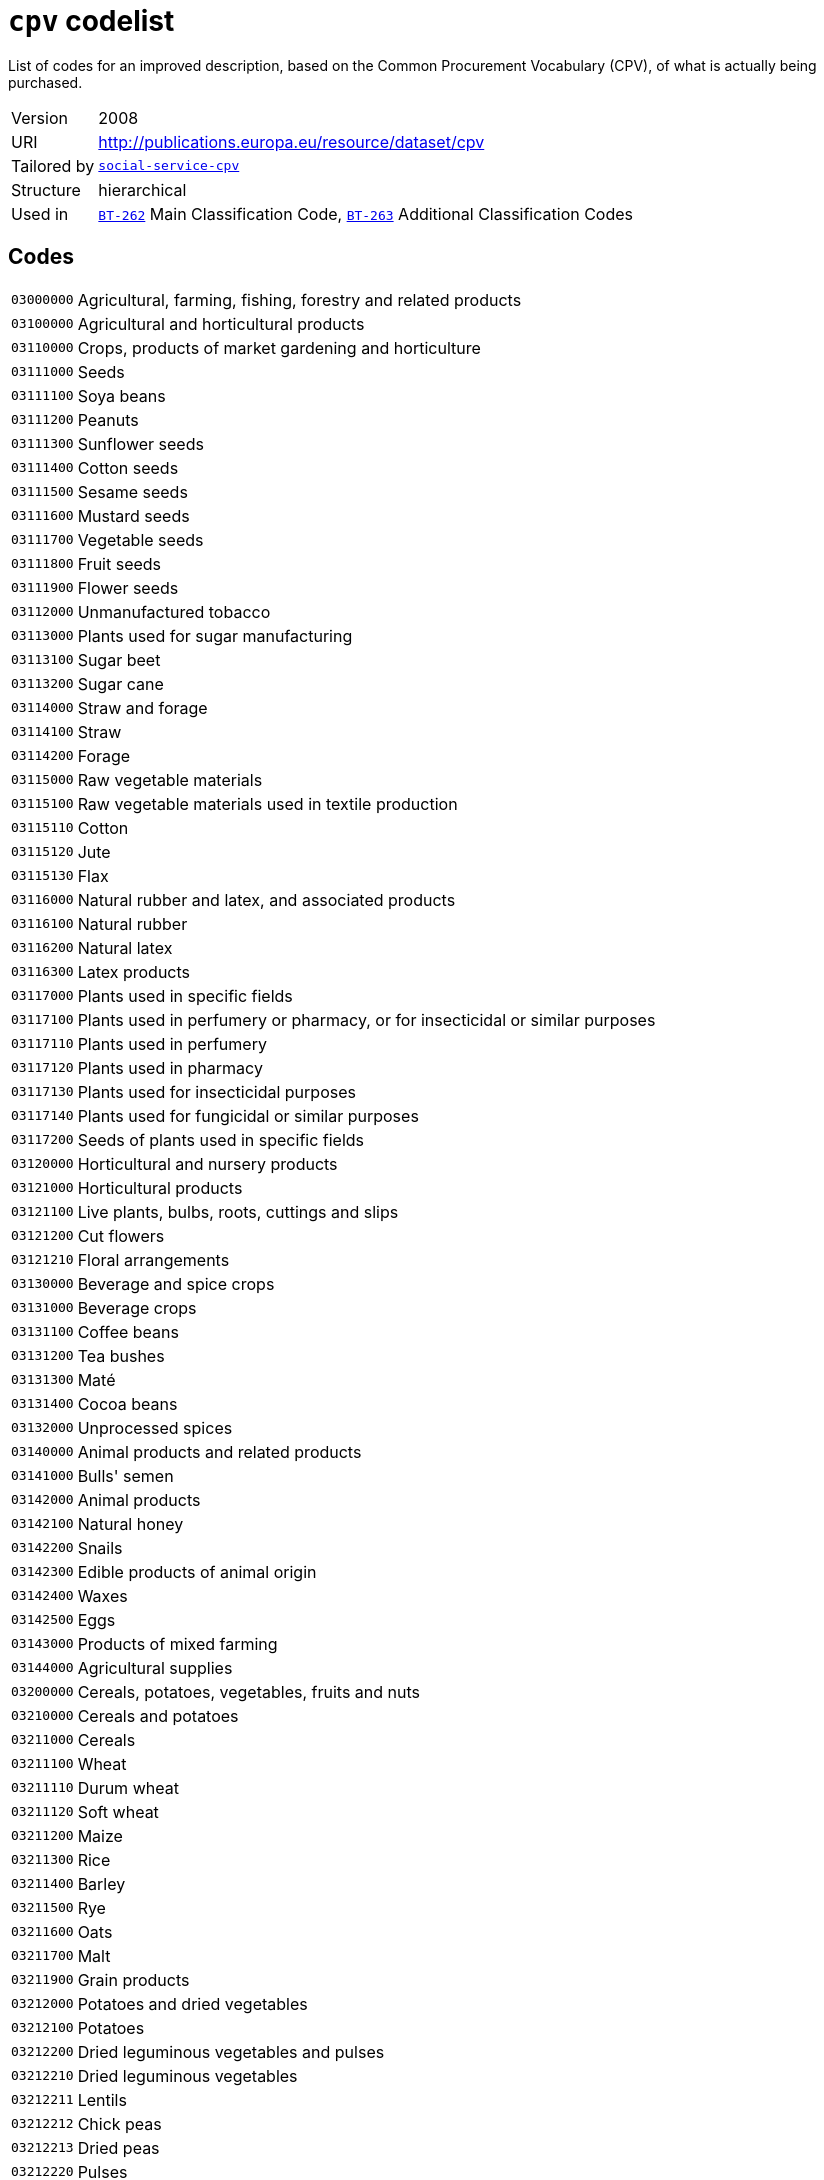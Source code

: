 = `cpv` codelist
:navtitle: Codelists

List of codes for an improved description, based on the Common Procurement Vocabulary (CPV), of what is actually being purchased.
[horizontal]
Version:: 2008
URI:: http://publications.europa.eu/resource/dataset/cpv
Tailored by:: xref:code-lists/social-service-cpv.adoc[`social-service-cpv`]
Structure:: hierarchical
Used in:: xref:business-terms/BT-262.adoc[`BT-262`] Main Classification Code, xref:business-terms/BT-263.adoc[`BT-263`] Additional Classification Codes

== Codes
[horizontal]
  `03000000`::: Agricultural, farming, fishing, forestry and related products
  `03100000`::: Agricultural and horticultural products
  `03110000`::: Crops, products of market gardening and horticulture
  `03111000`::: Seeds
  `03111100`::: Soya beans
  `03111200`::: Peanuts
  `03111300`::: Sunflower seeds
  `03111400`::: Cotton seeds
  `03111500`::: Sesame seeds
  `03111600`::: Mustard seeds
  `03111700`::: Vegetable seeds
  `03111800`::: Fruit seeds
  `03111900`::: Flower seeds
  `03112000`::: Unmanufactured tobacco
  `03113000`::: Plants used for sugar manufacturing
  `03113100`::: Sugar beet
  `03113200`::: Sugar cane
  `03114000`::: Straw and forage
  `03114100`::: Straw
  `03114200`::: Forage
  `03115000`::: Raw vegetable materials
  `03115100`::: Raw vegetable materials used in textile production
  `03115110`::: Cotton
  `03115120`::: Jute
  `03115130`::: Flax
  `03116000`::: Natural rubber and latex, and associated products
  `03116100`::: Natural rubber
  `03116200`::: Natural latex
  `03116300`::: Latex products
  `03117000`::: Plants used in specific fields
  `03117100`::: Plants used in perfumery or pharmacy, or for insecticidal or similar purposes
  `03117110`::: Plants used in perfumery
  `03117120`::: Plants used in pharmacy
  `03117130`::: Plants used for insecticidal purposes
  `03117140`::: Plants used for fungicidal or similar purposes
  `03117200`::: Seeds of plants used in specific fields
  `03120000`::: Horticultural and nursery products
  `03121000`::: Horticultural products
  `03121100`::: Live plants, bulbs, roots, cuttings and slips
  `03121200`::: Cut flowers
  `03121210`::: Floral arrangements
  `03130000`::: Beverage and spice crops
  `03131000`::: Beverage crops
  `03131100`::: Coffee beans
  `03131200`::: Tea bushes
  `03131300`::: Maté
  `03131400`::: Cocoa beans
  `03132000`::: Unprocessed spices
  `03140000`::: Animal products and related products
  `03141000`::: Bulls' semen
  `03142000`::: Animal products
  `03142100`::: Natural honey
  `03142200`::: Snails
  `03142300`::: Edible products of animal origin
  `03142400`::: Waxes
  `03142500`::: Eggs
  `03143000`::: Products of mixed farming
  `03144000`::: Agricultural supplies
  `03200000`::: Cereals, potatoes, vegetables, fruits and nuts
  `03210000`::: Cereals and potatoes
  `03211000`::: Cereals
  `03211100`::: Wheat
  `03211110`::: Durum wheat
  `03211120`::: Soft wheat
  `03211200`::: Maize
  `03211300`::: Rice
  `03211400`::: Barley
  `03211500`::: Rye
  `03211600`::: Oats
  `03211700`::: Malt
  `03211900`::: Grain products
  `03212000`::: Potatoes and dried vegetables
  `03212100`::: Potatoes
  `03212200`::: Dried leguminous vegetables and pulses
  `03212210`::: Dried leguminous vegetables
  `03212211`::: Lentils
  `03212212`::: Chick peas
  `03212213`::: Dried peas
  `03212220`::: Pulses
  `03220000`::: Vegetables, fruits and nuts
  `03221000`::: Vegetables
  `03221100`::: Root and tuber vegetables
  `03221110`::: Root vegetables
  `03221111`::: Beetroot
  `03221112`::: Carrots
  `03221113`::: Onions
  `03221114`::: Turnips
  `03221120`::: Tuber vegetables
  `03221200`::: Fruit vegetables
  `03221210`::: Beans
  `03221211`::: Broad beans
  `03221212`::: Green beans
  `03221213`::: Runner beans
  `03221220`::: Peas
  `03221221`::: Garden peas
  `03221222`::: Mange-tout
  `03221230`::: Peppers
  `03221240`::: Tomatoes
  `03221250`::: Courgettes
  `03221260`::: Mushrooms
  `03221270`::: Cucumbers
  `03221300`::: Leaf vegetables
  `03221310`::: Lettuce
  `03221320`::: Salad leaves
  `03221330`::: Artichokes
  `03221340`::: Spinach
  `03221400`::: Cabbage vegetables
  `03221410`::: Cabbage
  `03221420`::: Cauliflower
  `03221430`::: Broccoli
  `03221440`::: Brussels sprouts
  `03222000`::: Fruit and nuts
  `03222100`::: Tropical fruit and nuts
  `03222110`::: Tropical fruit
  `03222111`::: Bananas
  `03222112`::: Pineapples
  `03222113`::: Mangoes
  `03222114`::: Dates
  `03222115`::: Raisins
  `03222116`::: Figs
  `03222117`::: Avocados
  `03222118`::: Kiwi fruit
  `03222120`::: Coconuts
  `03222200`::: Citrus fruit
  `03222210`::: Lemons
  `03222220`::: Oranges
  `03222230`::: Grapefruit
  `03222240`::: Tangerines
  `03222250`::: Limes
  `03222300`::: Non-tropical fruit
  `03222310`::: Berry fruit
  `03222311`::: Currants
  `03222312`::: Gooseberries
  `03222313`::: Strawberries
  `03222314`::: Raspberries
  `03222315`::: Cranberries
  `03222320`::: Apples, pears and quinces
  `03222321`::: Apples
  `03222322`::: Pears
  `03222323`::: Quinces
  `03222330`::: Stone fruit
  `03222331`::: Apricots
  `03222332`::: Peaches
  `03222333`::: Cherries
  `03222334`::: Plums
  `03222340`::: Grapes
  `03222341`::: Table grapes
  `03222342`::: Wine grapes
  `03222400`::: Olives
  `03300000`::: Farming, hunting and fishing products
  `03310000`::: Fish, crustaceans and aquatic products
  `03311000`::: Fish
  `03311100`::: Flat fish
  `03311110`::: Sole
  `03311120`::: Plaice
  `03311200`::: Fish of the cod family
  `03311210`::: Cod
  `03311220`::: Pollock
  `03311230`::: Hake
  `03311240`::: Haddock
  `03311300`::: Herring
  `03311400`::: Tuna
  `03311500`::: Whiting
  `03311600`::: Whitebait
  `03311700`::: Salmon
  `03312000`::: Crustaceans
  `03312100`::: Oysters
  `03312200`::: Shellfish
  `03312300`::: Aquatic invertebrates
  `03313000`::: Aquatic products
  `03313100`::: Corals or similar products
  `03313200`::: Natural sponges
  `03313300`::: Seaweeds
  `03313310`::: Algae
  `03320000`::: Cattle, livestock and small animals
  `03321000`::: Cattle
  `03321100`::: Bovine cattle
  `03321200`::: Calves
  `03322000`::: Livestock
  `03322100`::: Sheep
  `03322200`::: Goats
  `03322300`::: Horses
  `03323000`::: Pigs
  `03324000`::: Live poultry
  `03325000`::: Small animals
  `03325100`::: Rabbits
  `03325200`::: Hares
  `03330000`::: Farm animal products
  `03331000`::: Fresh milk from sheep and goats
  `03331100`::: Sheep's milk
  `03331200`::: Goats' milk
  `03332000`::: Wool and animal hair
  `03332100`::: Shorn wool
  `03332200`::: Animal hair
  `03333000`::: Fresh cows' milk
  `03340000`::: Animal ear tags
  `03341000`::: Bovine ear tags
  `03400000`::: Forestry and logging products
  `03410000`::: Wood
  `03411000`::: Coniferous wood
  `03412000`::: Tropical wood
  `03413000`::: Fuel wood
  `03414000`::: Rough wood
  `03415000`::: Softwood
  `03416000`::: Wood waste
  `03417000`::: Scrap wood
  `03417100`::: Sawdust
  `03418000`::: Logs
  `03418100`::: Hardwood
  `03419000`::: Timber
  `03419100`::: Timber products
  `03419200`::: Mining timber
  `03420000`::: Gums
  `03421000`::: Balsams
  `03422000`::: Lac
  `03430000`::: Cork
  `03431000`::: Natural cork
  `03432000`::: Basketware
  `03432100`::: Wickerwork
  `03440000`::: Forestry products
  `03441000`::: Ornamental plants, grasses, mosses or lichens
  `03450000`::: Tree-nursery products
  `03451000`::: Plants
  `03451100`::: Bedding plants
  `03451200`::: Flower bulbs
  `03451300`::: Shrubs
  `03452000`::: Trees
  `03460000`::: Pulp
  `03461000`::: Wood pulp
  `03461100`::: Chemical wood pulp
  `09000000`::: Petroleum products, fuel, electricity and other sources of energy
  `09100000`::: Fuels
  `09110000`::: Solid fuels
  `09111000`::: Coal and coal-based fuels
  `09111100`::: Coal
  `09111200`::: Coal-based fuels
  `09111210`::: Hard coal
  `09111220`::: Briquettes
  `09111300`::: Fossil fuels
  `09111400`::: Wood fuels
  `09112000`::: Lignite and peat
  `09112100`::: Lignite
  `09112200`::: Peat
  `09113000`::: Coke
  `09120000`::: Gaseous fuels
  `09121000`::: Coal gas, mains gas or similar gases
  `09121100`::: Coal gas or similar gases
  `09121200`::: Mains gas
  `09122000`::: Propane and butane
  `09122100`::: Propane gas
  `09122110`::: Liquefied propane gas
  `09122200`::: Butane gas
  `09122210`::: Liquefied butane gas
  `09123000`::: Natural gas
  `09130000`::: Petroleum and distillates
  `09131000`::: Aviation kerosene
  `09131100`::: Kerosene jet type fuels
  `09132000`::: Petrol
  `09132100`::: Unleaded petrol
  `09132200`::: Leaded petrol
  `09132300`::: Petrol with ethanol
  `09133000`::: Liquefied Petroleum Gas (LPG)
  `09134000`::: Gas oils
  `09134100`::: Diesel oil
  `09134200`::: Diesel fuel
  `09134210`::: Diesel fuel (0,2)
  `09134220`::: Diesel fuel (EN 590)
  `09134230`::: Biodiesel
  `09134231`::: Biodiesel (B20)
  `09134232`::: Biodiesel (B100)
  `09135000`::: Fuel oils
  `09135100`::: Heating oil
  `09135110`::: Low-sulphur combustible oils
  `09200000`::: Petroleum, coal and oil products
  `09210000`::: Lubricating preparations
  `09211000`::: Lubricating oils and lubricating agents
  `09211100`::: Motor oils
  `09211200`::: Compressor lube oils
  `09211300`::: Turbine lube oils
  `09211400`::: Gear oils
  `09211500`::: Reductor oils
  `09211600`::: Oils for use in hydraulic systems and other purposes
  `09211610`::: Liquids for hydraulic purposes
  `09211620`::: Mould release oils
  `09211630`::: Anti-corrosion oils
  `09211640`::: Electrical insulating oils
  `09211650`::: Brake fluids
  `09211700`::: White oils and liquid paraffin
  `09211710`::: White oils
  `09211720`::: Liquid paraffin
  `09211800`::: Petroleum oils and preparations
  `09211810`::: Light oils
  `09211820`::: Petroleum oils
  `09211900`::: Lubricating traction oils
  `09220000`::: Petroleum jelly, waxes and special spirits
  `09221000`::: Petroleum jelly and waxes
  `09221100`::: Petroleum jelly
  `09221200`::: Paraffin wax
  `09221300`::: Petroleum wax
  `09221400`::: Petroleum residues
  `09222000`::: Special spirits
  `09222100`::: White spirit
  `09230000`::: Petroleum (crude)
  `09240000`::: Oil and coal-related products
  `09241000`::: Bituminous or oil shale
  `09242000`::: Coal-related products
  `09242100`::: Coal oil
  `09300000`::: Electricity, heating, solar and nuclear energy
  `09310000`::: Electricity
  `09320000`::: Steam, hot water and associated products
  `09321000`::: Hot water
  `09322000`::: Steam
  `09323000`::: District heating
  `09324000`::: Long-distance heating
  `09330000`::: Solar energy
  `09331000`::: Solar panels
  `09331100`::: Solar collectors for heat production
  `09331200`::: Solar photovoltaic modules
  `09332000`::: Solar installation
  `09340000`::: Nuclear fuels
  `09341000`::: Uranium
  `09342000`::: Plutonium
  `09343000`::: Radioactive materials
  `09344000`::: Radio-isotopes
  `14000000`::: Mining, basic metals and related products
  `14200000`::: Sand and clay
  `14210000`::: Gravel, sand, crushed stone and aggregates
  `14211000`::: Sand
  `14211100`::: Natural sand
  `14212000`::: Granules, chippings, stone powder, pebbles, gravel, broken and crushed stone, stone mixtures, sand-gravel mixtures and other aggregates
  `14212100`::: Pebbles and gravel
  `14212110`::: Pebbles
  `14212120`::: Gravel
  `14212200`::: Aggregates
  `14212210`::: Sand-gravel mix
  `14212300`::: Broken and crushed stone
  `14212310`::: Ballast
  `14212320`::: Crushed granite
  `14212330`::: Crushed basalt
  `14212400`::: Soil
  `14212410`::: Topsoil
  `14212420`::: Subsoil
  `14212430`::: Stone chippings
  `14213000`::: Macadam, tarmac and tar sands
  `14213100`::: Macadam
  `14213200`::: Tarmac
  `14213300`::: Tar sands
  `14220000`::: Clay and kaolin
  `14221000`::: Clay
  `14222000`::: Kaolin
  `14300000`::: Chemical and fertiliser minerals
  `14310000`::: Fertiliser minerals
  `14311000`::: Natural calcium, aluminium calcium phosphate and crude natural potassium salts
  `14311100`::: Natural calcium
  `14311200`::: Aluminium calcium phosphates
  `14311300`::: Crude natural potassium salts
  `14312000`::: Iron pyrites
  `14312100`::: Unroasted iron pyrites
  `14320000`::: Chemical minerals
  `14400000`::: Salt and pure sodium chloride
  `14410000`::: Rock salt
  `14420000`::: Sea salt
  `14430000`::: Evaporated salt and pure sodium chloride
  `14450000`::: Salt in brine
  `14500000`::: Related mining and quarrying products
  `14520000`::: Precious and semi-precious stones, pumice stone, emery, natural abrasives, other minerals and precious metals
  `14521000`::: Precious and semi-precious stones
  `14521100`::: Precious stones
  `14521140`::: Dust or powder of precious stones
  `14521200`::: Semi-precious stones
  `14521210`::: Dust or powder of semi-precious stones
  `14522000`::: Industrial diamonds, pumice stone, emery and other natural abrasives
  `14522100`::: Pumice stone
  `14522200`::: Industrial diamonds
  `14522300`::: Emery
  `14522400`::: Natural abrasives
  `14523000`::: Related minerals, precious metals and associated products
  `14523100`::: Minerals
  `14523200`::: Gold
  `14523300`::: Silver
  `14523400`::: Platinum
  `14600000`::: Metal ores and alloys
  `14610000`::: Metal ores
  `14611000`::: Iron ores
  `14612000`::: Non-ferrous metal ores
  `14612100`::: Copper ores
  `14612200`::: Nickel ores
  `14612300`::: Aluminium ores
  `14612400`::: Precious-metal ores
  `14612500`::: Lead ores
  `14612600`::: Zinc ores
  `14612700`::: Tin ores
  `14613000`::: Uranium and thorium ores
  `14613100`::: Uranium ores
  `14613200`::: Thorium ores
  `14614000`::: Miscellaneous ores
  `14620000`::: Alloys
  `14621000`::: Ferro-alloys
  `14621100`::: Non-ECSC ferro-alloys
  `14621110`::: Ferro-manganese
  `14621120`::: Ferro-chromium
  `14621130`::: Ferro-nickel
  `14622000`::: Steel
  `14630000`::: Slag, dross, ferrous waste and scrap
  `14700000`::: Basic metals
  `14710000`::: Iron, lead, zinc, tin and copper
  `14711000`::: Iron
  `14711100`::: Pig iron
  `14712000`::: Lead
  `14713000`::: Zinc
  `14714000`::: Tin
  `14715000`::: Copper
  `14720000`::: Aluminium, nickel, scandium, titanium and vanadium
  `14721000`::: Aluminium
  `14721100`::: Aluminium oxide
  `14722000`::: Nickel
  `14723000`::: Scandium
  `14724000`::: Titanium
  `14725000`::: Vanadium
  `14730000`::: Chromium, manganese, cobalt, yttrium and zirconium
  `14731000`::: Chromium
  `14732000`::: Manganese
  `14733000`::: Cobalt
  `14734000`::: Yttrium
  `14735000`::: Zirconium
  `14740000`::: Molybdenum, technetium, ruthenium and rhodium
  `14741000`::: Molybdenum
  `14742000`::: Technetium
  `14743000`::: Ruthenium
  `14744000`::: Rhodium
  `14750000`::: Cadmium, lutetium, hafnium, tantalum and tungsten
  `14751000`::: Cadmium
  `14752000`::: Lutetium
  `14753000`::: Hafnium
  `14754000`::: Tantalum
  `14755000`::: Tungsten
  `14760000`::: Iridium, gallium, indium, thallium and barium
  `14761000`::: Iridium
  `14762000`::: Gallium
  `14763000`::: Indium
  `14764000`::: Thallium
  `14765000`::: Barium
  `14770000`::: Caesium, strontium, rubidium and calcium
  `14771000`::: Caesium
  `14772000`::: Strontium
  `14773000`::: Rubidium
  `14774000`::: Calcium
  `14780000`::: Potassium, magnesium, sodium and lithium
  `14781000`::: Potassium
  `14782000`::: Magnesium
  `14783000`::: Sodium
  `14784000`::: Lithium
  `14790000`::: Niobium, osmium, rhenium and palladium
  `14791000`::: Niobium
  `14792000`::: Osmium
  `14793000`::: Rhenium
  `14794000`::: Palladium
  `14800000`::: Miscellaneous non-metallic mineral products
  `14810000`::: Abrasive products
  `14811000`::: Millstones, grindstones and grinding wheels
  `14811100`::: Millstones
  `14811200`::: Grindstones
  `14811300`::: Grinding wheels
  `14812000`::: Abrasive powder or grain
  `14813000`::: Artificial corundum
  `14814000`::: Artificial graphite
  `14820000`::: Glass
  `14830000`::: Fibreglass
  `14900000`::: Recovered secondary raw materials
  `14910000`::: Recovered secondary metal raw materials
  `14920000`::: Recovered secondary non-metal raw materials
  `14930000`::: Ash and residues containing metals
  `15000000`::: Food, beverages, tobacco and related products
  `15100000`::: Animal products, meat and meat products
  `15110000`::: Meat
  `15111000`::: Bovine meat
  `15111100`::: Beef
  `15111200`::: Veal
  `15112000`::: Poultry
  `15112100`::: Fresh poultry
  `15112110`::: Geese
  `15112120`::: Turkeys
  `15112130`::: Chickens
  `15112140`::: Ducks
  `15112300`::: Poultry livers
  `15112310`::: Foie gras
  `15113000`::: Pork
  `15114000`::: Offal
  `15115000`::: Lamb and mutton
  `15115100`::: Lamb
  `15115200`::: Mutton
  `15117000`::: Goat meat
  `15118000`::: Horse, ass, mule or hinny meat
  `15118100`::: Horsemeat
  `15118900`::: Ass, mule or hinny meat
  `15119000`::: Various meats
  `15119100`::: Rabbit meat
  `15119200`::: Hare meat
  `15119300`::: Game
  `15119400`::: Frogs' legs
  `15119500`::: Pigeons
  `15119600`::: Fish meat
  `15130000`::: Meat products
  `15131000`::: Meat preserves and preparations
  `15131100`::: Sausage-meat products
  `15131110`::: Sausage meat
  `15131120`::: Sausage products
  `15131130`::: Sausages
  `15131134`::: Black pudding and other blood sausages
  `15131135`::: Poultry sausages
  `15131200`::: Dried, salted, smoked or seasoned meat
  `15131210`::: Gammon
  `15131220`::: Bacon
  `15131230`::: Salami
  `15131300`::: Liver preparations
  `15131310`::: Pâté
  `15131320`::: Preparations of goose or duck liver
  `15131400`::: Pork products
  `15131410`::: Ham
  `15131420`::: Meatballs
  `15131490`::: Prepared pork dishes
  `15131500`::: Poultry products
  `15131600`::: Beef and veal products
  `15131610`::: Beef meatballs
  `15131620`::: Minced beef
  `15131640`::: Beefburgers
  `15131700`::: Meat preparations
  `15200000`::: Prepared and preserved fish
  `15210000`::: Fish fillets, fish livers and roe
  `15211000`::: Fish fillets
  `15211100`::: Fresh fish fillets
  `15212000`::: Fish roe
  `15213000`::: Fish livers
  `15220000`::: Frozen fish, fish fillets and other fish meat
  `15221000`::: Frozen fish
  `15229000`::: Frozen fish products
  `15230000`::: Dried or salted fish; fish in brine; smoked fish
  `15231000`::: Dried fish
  `15232000`::: Salted fish
  `15233000`::: Fish in brine
  `15234000`::: Smoked fish
  `15235000`::: Preserved fish
  `15240000`::: Canned or tinned fish and other prepared or preserved fish
  `15241000`::: Coated, canned or tinned fish
  `15241100`::: Canned salmon
  `15241200`::: Prepared or preserved herring
  `15241300`::: Sardines
  `15241400`::: Canned tuna
  `15241500`::: Mackerel
  `15241600`::: Anchovies
  `15241700`::: Fish fingers
  `15241800`::: Coated fish preparations
  `15242000`::: Prepared fish dishes
  `15243000`::: Preparations of fish
  `15244000`::: Caviar and fish eggs
  `15244100`::: Caviar
  `15244200`::: Fish eggs
  `15250000`::: Seafood
  `15251000`::: Frozen crustaceans
  `15252000`::: Prepared or preserved crustaceans
  `15253000`::: Shellfish products
  `15300000`::: Fruit, vegetables and related products
  `15310000`::: Potatoes and potato products
  `15311000`::: Frozen potatoes
  `15311100`::: Chips or french fries
  `15311200`::: Diced, sliced and other frozen potatoes
  `15312000`::: Potato products
  `15312100`::: Instant mashed potatoes
  `15312200`::: Part-fried potato chips
  `15312300`::: Potato crisps
  `15312310`::: Flavoured potato crisps
  `15312400`::: Potato snacks
  `15312500`::: Potato croquettes
  `15313000`::: Processed potatoes
  `15320000`::: Fruit and vegetable juices
  `15321000`::: Fruit juices
  `15321100`::: Orange juice
  `15321200`::: Grapefruit juice
  `15321300`::: Lemon juice
  `15321400`::: Pineapple juice
  `15321500`::: Grape juice
  `15321600`::: Apple juice
  `15321700`::: Mixtures of unconcentrated juices
  `15321800`::: Concentrated juices
  `15322000`::: Vegetable juices
  `15322100`::: Tomato juice
  `15330000`::: Processed fruit and vegetables
  `15331000`::: Processed vegetables
  `15331100`::: Fresh or frozen vegetables
  `15331110`::: Processed root vegetables
  `15331120`::: Processed tuber vegetables
  `15331130`::: Beans, peas, peppers, tomatoes and other vegetables
  `15331131`::: Processed beans
  `15331132`::: Processed peas
  `15331133`::: Split peas
  `15331134`::: Processed tomatoes
  `15331135`::: Processed mushrooms
  `15331136`::: Processed peppers
  `15331137`::: Soybean sprouts
  `15331138`::: Truffles
  `15331140`::: Leaf and cabbage vegetables
  `15331142`::: Processed cabbage
  `15331150`::: Processed pulses
  `15331170`::: Frozen vegetables
  `15331400`::: Preserved and/or canned vegetables
  `15331410`::: Beans in tomato sauce
  `15331411`::: Baked beans
  `15331420`::: Preserved tomatoes
  `15331423`::: Canned tomatoes
  `15331425`::: Tomato purée
  `15331427`::: Concentrated tomato purée
  `15331428`::: Tomato sauce
  `15331430`::: Canned mushrooms
  `15331450`::: Processed olives
  `15331460`::: Canned vegetables
  `15331461`::: Canned sauerkraut
  `15331462`::: Canned peas
  `15331463`::: Canned shelled beans
  `15331464`::: Canned whole beans
  `15331465`::: Canned asparagus
  `15331466`::: Canned olives
  `15331470`::: Sweet corn
  `15331480`::: Provisionally preserved vegetables
  `15331500`::: Vegetables preserved in vinegar
  `15332000`::: Processed fruit and nuts
  `15332100`::: Processed fruit
  `15332140`::: Processed apples
  `15332150`::: Processed pears
  `15332160`::: Processed bananas
  `15332170`::: Rhubarb
  `15332180`::: Melons
  `15332200`::: Jams and marmalades; fruit jellies; fruit or nut purée and pastes
  `15332230`::: Marmalades
  `15332231`::: Orange marmalade
  `15332232`::: Lemon marmalade
  `15332240`::: Fruit jellies
  `15332250`::: Fruit pastes
  `15332260`::: Nut pastes
  `15332261`::: Peanut butter
  `15332270`::: Fruit purées
  `15332290`::: Jams
  `15332291`::: Apricot jam
  `15332292`::: Blackberry jam
  `15332293`::: Blackcurrant jam
  `15332294`::: Cherry jam
  `15332295`::: Raspberry jam
  `15332296`::: Strawberry jam
  `15332300`::: Processed nuts
  `15332310`::: Roasted or salted nuts
  `15332400`::: Preserved fruits
  `15332410`::: Dried fruit
  `15332411`::: Processed currants
  `15332412`::: Processed raisins
  `15332419`::: Sultanas
  `15333000`::: Vegetable by-products
  `15400000`::: Animal or vegetable oils and fats
  `15410000`::: Crude animal or vegetable oils and fats
  `15411000`::: Animal or vegetable oils
  `15411100`::: Vegetable oils
  `15411110`::: Olive oil
  `15411120`::: Sesame oil
  `15411130`::: Groundnut oil
  `15411140`::: Coconut oil
  `15411200`::: Cooking oil
  `15411210`::: Frying oil
  `15412000`::: Fats
  `15412100`::: Animal fats
  `15412200`::: Vegetable fats
  `15413000`::: Solid residues of vegetable fats or oils
  `15413100`::: Oilcake
  `15420000`::: Refined oils and fats
  `15421000`::: Refined oils
  `15422000`::: Refined fats
  `15423000`::: Hydrogenated or esterified oils or fats
  `15424000`::: Vegetable waxes
  `15430000`::: Edible fats
  `15431000`::: Margarine and similar preparations
  `15431100`::: Margarine
  `15431110`::: Liquid margarine
  `15431200`::: Reduced or low-fat spreads
  `15500000`::: Dairy products
  `15510000`::: Milk and cream
  `15511000`::: Milk
  `15511100`::: Pasteurised milk
  `15511200`::: Sterilised milk
  `15511210`::: UHT milk
  `15511300`::: Skimmed milk
  `15511400`::: Semi-skimmed milk
  `15511500`::: Full-cream milk
  `15511600`::: Condensed milk
  `15511700`::: Milk powder
  `15512000`::: Cream
  `15512100`::: Single cream
  `15512200`::: Double cream
  `15512300`::: Clotted cream
  `15512900`::: Whipping cream
  `15530000`::: Butter
  `15540000`::: Cheese products
  `15541000`::: Table cheese
  `15542000`::: Fresh cheese
  `15542100`::: Cottage cheese
  `15542200`::: Soft cheese
  `15542300`::: Feta cheese
  `15543000`::: Grated, powdered, blue-veined and other cheese
  `15543100`::: Blue cheese
  `15543200`::: Cheddar cheese
  `15543300`::: Grated cheese
  `15543400`::: Parmesan cheese
  `15544000`::: Hard cheese
  `15545000`::: Cheese spreads
  `15550000`::: Assorted dairy products
  `15551000`::: Yoghurt and other fermented milk products
  `15551300`::: Yoghurt
  `15551310`::: Unflavoured yoghurt
  `15551320`::: Flavoured yoghurt
  `15551500`::: Buttermilk
  `15552000`::: Casein
  `15553000`::: Lactose or lactose syrup
  `15554000`::: Whey
  `15555000`::: Ice cream and similar products
  `15555100`::: Ice cream
  `15555200`::: Sorbet
  `15600000`::: Grain mill products, starches and starch products
  `15610000`::: Grain mill products
  `15611000`::: Husked rice
  `15612000`::: Cereal or vegetable flour and related products
  `15612100`::: Wheat flour
  `15612110`::: Wholemeal flour
  `15612120`::: Breadmaking flour
  `15612130`::: Plain flour
  `15612150`::: Pastry flour
  `15612190`::: Self-raising flour
  `15612200`::: Cereal flour
  `15612210`::: Corn flour
  `15612220`::: Rice flour
  `15612300`::: Vegetable flour and meal
  `15612400`::: Mixes for the preparation of baker's wares
  `15612410`::: Cake mixes
  `15612420`::: Baking mixes
  `15612500`::: Bakery products
  `15613000`::: Cereal grain products
  `15613100`::: Ground oats
  `15613300`::: Cereal products
  `15613310`::: Prepared breakfast cereals
  `15613311`::: Cornflakes
  `15613313`::: Muesli or equivalent
  `15613319`::: Puffed wheat
  `15613380`::: Rolled oats
  `15614000`::: Processed rice
  `15614100`::: Long-grain rice
  `15614200`::: Milled rice
  `15614300`::: Broken rice
  `15615000`::: Bran
  `15620000`::: Starches and starch products
  `15621000`::: Corn oil
  `15622000`::: Glucose and glucose products; fructose and fructose products
  `15622100`::: Glucose and glucose products
  `15622110`::: Glucose
  `15622120`::: Glucose syrup
  `15622300`::: Fructose and fructose products
  `15622310`::: Fructose
  `15622320`::: Fructose preparations
  `15622321`::: Fructose solutions
  `15622322`::: Fructose syrup
  `15623000`::: Starches
  `15624000`::: Tapioca
  `15625000`::: Semolina
  `15626000`::: Custard powder
  `15700000`::: Animal feedstuffs
  `15710000`::: Prepared animal feeds for farm and other animals
  `15711000`::: Fish food
  `15712000`::: Dry fodder
  `15713000`::: Pet food
  `15800000`::: Miscellaneous food products
  `15810000`::: Bread products, fresh pastry goods and cakes
  `15811000`::: Bread products
  `15811100`::: Bread
  `15811200`::: Rolls
  `15811300`::: Croissants
  `15811400`::: Crumpets
  `15811500`::: Prepared bread products
  `15811510`::: Sandwiches
  `15811511`::: Prepared sandwiches
  `15812000`::: Pastry goods and cakes
  `15812100`::: Pastry goods
  `15812120`::: Pies
  `15812121`::: Savoury pies
  `15812122`::: Sweet pies
  `15812200`::: Cakes
  `15813000`::: Morning goods
  `15820000`::: Rusks and biscuits; preserved pastry goods and cakes
  `15821000`::: Toasted bread products and pastry goods
  `15821100`::: Toasted bread products
  `15821110`::: Toasted bread
  `15821130`::: Crispbread
  `15821150`::: Rusks
  `15821200`::: Sweet biscuits
  `15830000`::: Sugar and related products
  `15831000`::: Sugar
  `15831200`::: White sugar
  `15831300`::: Maple sugar and maple syrup
  `15831400`::: Molasses
  `15831500`::: Sugar syrups
  `15831600`::: Honey
  `15832000`::: Sugar-manufacture waste
  `15833000`::: Sugar products
  `15833100`::: Desserts
  `15833110`::: Flans
  `15840000`::: Cocoa; chocolate and sugar confectionery
  `15841000`::: Cocoa
  `15841100`::: Cocoa paste
  `15841200`::: Cocoa butter, fat or oil
  `15841300`::: Unsweetened cocoa powder
  `15841400`::: Sweetened cocoa powder
  `15842000`::: Chocolate and sugar confectionery
  `15842100`::: Chocolate
  `15842200`::: Chocolate products
  `15842210`::: Drinking chocolate
  `15842220`::: Chocolate bars
  `15842300`::: Confectionery
  `15842310`::: Boiled sweets
  `15842320`::: Nougat
  `15842400`::: Fruit, nuts or fruit peel preserved by sugar
  `15850000`::: Pasta products
  `15851000`::: Farinaceous products
  `15851100`::: Uncooked pasta
  `15851200`::: Prepared pasta and couscous
  `15851210`::: Prepared pasta
  `15851220`::: Stuffed pasta
  `15851230`::: Lasagne
  `15851250`::: Couscous
  `15851290`::: Canned pasta
  `15860000`::: Coffee, tea and related products
  `15861000`::: Coffee
  `15861100`::: Roasted coffee
  `15861200`::: Decaffeinated coffee
  `15862000`::: Coffee substitutes
  `15863000`::: Tea
  `15863100`::: Green tea
  `15863200`::: Black tea
  `15864000`::: Preparations of tea or maté
  `15864100`::: Teabags
  `15865000`::: Herbal infusions
  `15870000`::: Condiments and seasonings
  `15871000`::: Vinegar; sauces; mixed condiments; mustard flour and meal; prepared mustard
  `15871100`::: Vinegar and vinegar substitutes
  `15871110`::: Vinegar or equivalent
  `15871200`::: Sauces, mixed condiments and mixed seasonings
  `15871210`::: Soya sauce
  `15871230`::: Tomato ketchup
  `15871250`::: Mustard
  `15871260`::: Sauces
  `15871270`::: Mixed condiments
  `15871273`::: Mayonnaise
  `15871274`::: Sandwich spreads
  `15871279`::: Chutney
  `15872000`::: Herbs and spices
  `15872100`::: Pepper
  `15872200`::: Spices
  `15872300`::: Herbs
  `15872400`::: Salt
  `15872500`::: Ginger
  `15880000`::: Special nutritional products
  `15881000`::: Homogenised food preparations
  `15882000`::: Dietetic products
  `15884000`::: Baby food
  `15890000`::: Miscellaneous food products and dried goods
  `15891000`::: Soups and broths
  `15891100`::: Meat soups
  `15891200`::: Fish soups
  `15891300`::: Mixed soups
  `15891400`::: Soups
  `15891410`::: Soup mixes
  `15891500`::: Broths
  `15891600`::: Stocks
  `15891610`::: Mixes for stocks
  `15891900`::: Vegetable soups
  `15892000`::: Vegetable saps, extracts, peptic substances and thickeners
  `15892100`::: Vegetable saps
  `15892200`::: Vegetable extracts
  `15892400`::: Thickeners
  `15893000`::: Dry goods
  `15893100`::: Food mixes
  `15893200`::: Dessert mixes
  `15893300`::: Gravy mixes
  `15894000`::: Processed food products
  `15894100`::: Vegan packs
  `15894200`::: Prepared meals
  `15894210`::: School meals
  `15894220`::: Hospital meals
  `15894300`::: Prepared dishes
  `15894400`::: Snacks
  `15894500`::: Vending-machine ingredients
  `15894600`::: Sandwich fillings
  `15894700`::: Delicatessen
  `15895000`::: Fast-food products
  `15895100`::: Hamburgers
  `15896000`::: Deep-frozen products
  `15897000`::: Canned goods and field rations
  `15897100`::: Field rations
  `15897200`::: Canned goods
  `15897300`::: Food parcels
  `15898000`::: Yeast
  `15899000`::: Baking powder
  `15900000`::: Beverages, tobacco and related products
  `15910000`::: Distilled alcoholic beverages
  `15911000`::: Spirituous beverages
  `15911100`::: Spirits
  `15911200`::: Liqueurs
  `15930000`::: Wines
  `15931000`::: Unflavoured wines
  `15931100`::: Sparkling wine
  `15931200`::: Table wine
  `15931300`::: Port
  `15931400`::: Madeira
  `15931500`::: Grape must
  `15931600`::: Sherry
  `15932000`::: Wine lees
  `15940000`::: Cider and other fruit wines
  `15941000`::: Cider
  `15942000`::: Fruit wines
  `15950000`::: Non-distilled fermented beverages
  `15951000`::: Vermouth
  `15960000`::: Malt beer
  `15961000`::: Beer
  `15961100`::: Lager
  `15962000`::: Brewing or distilling dregs
  `15980000`::: Non-alcoholic beverages
  `15981000`::: Mineral water
  `15981100`::: Still mineral water
  `15981200`::: Sparkling mineral water
  `15981300`::: Water in solid form
  `15981310`::: Ice
  `15981320`::: Snow
  `15981400`::: Flavoured mineral waters
  `15982000`::: Soft drinks
  `15982100`::: Fruit squashes
  `15982200`::: Chocolate milk
  `15990000`::: Tobacco, tobacco goods and supplies
  `15991000`::: Tobacco goods
  `15991100`::: Cigars
  `15991200`::: Cigarillos
  `15991300`::: Cigarettes
  `15992000`::: Tobacco
  `15992100`::: Manufactured tobacco
  `15993000`::: Tobacconist supplies
  `15994000`::: Cigarette paper and filter paper
  `15994100`::: Cigarette paper
  `15994200`::: Filter paper
  `16000000`::: Agricultural machinery
  `16100000`::: Agricultural and forestry machinery for soil preparation or cultivation
  `16110000`::: Ploughs or disc harrows
  `16120000`::: Harrows, scarifiers, cultivators, weeders or hoes
  `16130000`::: Seeders, planters or transplanters
  `16140000`::: Manure spreaders
  `16141000`::: Fertiliser distributors
  `16150000`::: Lawn or sports-ground rollers
  `16160000`::: Miscellaneous gardening equipment
  `16300000`::: Harvesting machinery
  `16310000`::: Mowers
  `16311000`::: Lawnmowers
  `16311100`::: Lawn, park or sports-ground mowers
  `16320000`::: Haymaking machinery
  `16330000`::: Straw or fodder balers
  `16331000`::: Pick-up balers
  `16340000`::: Harvesting and threshing machinery
  `16400000`::: Spraying machinery for agriculture or horticulture
  `16500000`::: Self-loading or unloading trailers and semi-trailers for agriculture
  `16510000`::: Self-loading trailers for agriculture
  `16520000`::: Unloading trailers for agriculture
  `16530000`::: Self-loading semi-trailers for agriculture
  `16540000`::: Unloading semi-trailers for agriculture
  `16600000`::: Specialist agricultural or forestry machinery
  `16610000`::: Machines for cleaning, sorting or grading eggs, fruit or other produce
  `16611000`::: Machines for cleaning produce
  `16611100`::: Machines for cleaning eggs
  `16611200`::: Machines for cleaning fruit
  `16612000`::: Machines for sorting or grading produce
  `16612100`::: Machines for sorting or grading eggs
  `16612200`::: Machines for sorting or grading fruit
  `16613000`::: Machines for cleaning, sorting or grading seed, grain or dried vegetables
  `16620000`::: Milking machines
  `16630000`::: Machinery for preparing animal feeding stuffs
  `16640000`::: Bee-keeping machinery
  `16650000`::: Poultry-keeping machinery
  `16651000`::: Poultry incubators and brooders
  `16700000`::: Tractors
  `16710000`::: Pedestrian-controlled agricultural tractors
  `16720000`::: Used tractors
  `16730000`::: Traction motors
  `16800000`::: Parts of agricultural and forestry machinery
  `16810000`::: Parts of agricultural machinery
  `16820000`::: Parts of forestry machinery
  `18000000`::: Clothing, footwear, luggage articles and accessories
  `18100000`::: Occupational clothing, special workwear and accessories
  `18110000`::: Occupational clothing
  `18113000`::: Industrial clothing
  `18114000`::: Coveralls
  `18130000`::: Special workwear
  `18132000`::: Flying clothing
  `18132100`::: Flight jackets
  `18132200`::: Flight suits
  `18140000`::: Workwear accessories
  `18141000`::: Work gloves
  `18142000`::: Safety visors
  `18143000`::: Protective gear
  `18200000`::: Outerwear
  `18210000`::: Coats
  `18211000`::: Capes
  `18212000`::: Cloaks
  `18213000`::: Wind jackets
  `18220000`::: Weatherproof clothing
  `18221000`::: Waterproof clothing
  `18221100`::: Waterproof capes
  `18221200`::: Anoraks
  `18221300`::: Raincoats
  `18222000`::: Corporate clothing
  `18222100`::: Suits
  `18222200`::: Ensembles
  `18223000`::: Jackets and blazers
  `18223100`::: Blazers
  `18223200`::: Jackets
  `18224000`::: Clothing made of coated or impregnated textile fabrics
  `18230000`::: Miscellaneous outerwear
  `18231000`::: Dresses
  `18232000`::: Skirts
  `18233000`::: Shorts
  `18234000`::: Trousers
  `18235000`::: Pullovers, cardigans and similar articles
  `18235100`::: Pullovers
  `18235200`::: Cardigans
  `18235300`::: Sweatshirts
  `18235400`::: Waistcoats
  `18300000`::: Garments
  `18310000`::: Underwear
  `18311000`::: Slips
  `18312000`::: Underpants
  `18313000`::: Panties
  `18314000`::: Bathrobes
  `18315000`::: Stockings
  `18316000`::: Tights
  `18317000`::: Socks
  `18318000`::: Nightwear
  `18318100`::: Nightshirts
  `18318200`::: Dressing gowns
  `18318300`::: Pyjamas
  `18318400`::: Vests
  `18318500`::: Nightdresses
  `18320000`::: Brassieres, corsets, suspenders and similar articles
  `18321000`::: Brassieres
  `18322000`::: Corsets
  `18323000`::: Suspenders
  `18330000`::: T-shirts and shirts
  `18331000`::: T-shirts
  `18332000`::: Shirts
  `18333000`::: Polo shirts
  `18400000`::: Special clothing and accessories
  `18410000`::: Special clothing
  `18411000`::: Baby clothing
  `18412000`::: Sportswear
  `18412100`::: Tracksuits
  `18412200`::: Sports shirts
  `18412300`::: Ski suits
  `18412800`::: Swimwear
  `18420000`::: Clothing accessories
  `18421000`::: Handkerchiefs
  `18422000`::: Scarves
  `18423000`::: Ties
  `18424000`::: Gloves
  `18424300`::: Disposable gloves
  `18424400`::: Mittens
  `18424500`::: Gauntlets
  `18425000`::: Belts
  `18425100`::: Bandoliers
  `18440000`::: Hats and headgear
  `18441000`::: Hats
  `18443000`::: Headgear and headgear accessories
  `18443100`::: Headbands
  `18443300`::: Headgear
  `18443310`::: Berets
  `18443320`::: Field caps
  `18443330`::: Hoods
  `18443340`::: Caps
  `18443400`::: Chin straps for headgear
  `18443500`::: Visors
  `18444000`::: Protective headgear
  `18444100`::: Safety headgear
  `18444110`::: Helmets
  `18444111`::: Crash helmets
  `18444112`::: Bicycle helmets
  `18444200`::: Hard hats
  `18450000`::: Fasteners (clothing)
  `18451000`::: Buttons
  `18451100`::: Parts of buttons
  `18452000`::: Safety pins
  `18453000`::: Zip fasteners
  `18500000`::: Jewellery, watches and related articles
  `18510000`::: Jewellery and related articles
  `18511000`::: Precious stone for jewellery
  `18511100`::: Diamonds
  `18511200`::: Rubies
  `18511300`::: Emeralds
  `18511400`::: Opal stone
  `18511500`::: Quartz stone
  `18511600`::: Tourmaline stone
  `18512000`::: Coins and medals
  `18512100`::: Coins
  `18512200`::: Medals
  `18513000`::: Articles of jewellery
  `18513100`::: Pearls
  `18513200`::: Goldsmiths' wares
  `18513300`::: Articles of precious metal
  `18513400`::: Articles of precious or semi-precious stones
  `18513500`::: Silversmiths' wares
  `18520000`::: Personal horology
  `18521000`::: Watches
  `18521100`::: Glass for watches
  `18522000`::: Wristwatches
  `18523000`::: Stopwatches
  `18530000`::: Presents and rewards
  `18600000`::: Furs and articles of fur
  `18610000`::: Fur articles
  `18611000`::: Fur skins
  `18612000`::: Fur clothing
  `18613000`::: Artificial fur articles
  `18620000`::: Furs
  `18800000`::: Footwear
  `18810000`::: Footwear other than sports and protective footwear
  `18811000`::: Waterproof footwear
  `18812000`::: Footwear with rubber or plastic parts
  `18812100`::: Sandals with uppers of rubber or plastics
  `18812200`::: Rubber boots
  `18812300`::: Town footwear with rubber or plastic uppers
  `18812400`::: Flip-flops
  `18813000`::: Footwear with uppers of leather
  `18813100`::: Sandals
  `18813200`::: Slippers
  `18813300`::: Town footwear
  `18814000`::: Footwear with uppers of textile materials
  `18815000`::: Boots
  `18815100`::: Ankle boots
  `18815200`::: Calf boots
  `18815300`::: Knee boots
  `18815400`::: Waders
  `18816000`::: Galoshes
  `18820000`::: Sports footwear
  `18821000`::: Ski footwear
  `18821100`::: Cross-country ski footwear
  `18822000`::: Training shoes
  `18823000`::: Climbing boots
  `18824000`::: Football boots
  `18830000`::: Protective footwear
  `18831000`::: Footwear incorporating a protective metal toecap
  `18832000`::: Special footwear
  `18832100`::: Flying footwear
  `18840000`::: Parts of footwear
  `18841000`::: Footwear uppers
  `18842000`::: Soles
  `18843000`::: Heels
  `18900000`::: Luggage, saddlery, sacks and bags
  `18910000`::: Saddlery
  `18911000`::: Saddles
  `18912000`::: Riding crops
  `18913000`::: Whips
  `18920000`::: Luggage
  `18921000`::: Suitcases
  `18923000`::: Pouches and wallets
  `18923100`::: Pouches
  `18923200`::: Wallets
  `18924000`::: Trunks
  `18925000`::: Water-bottle holders and holsters
  `18925100`::: Water-bottle holders
  `18925200`::: Holsters
  `18929000`::: Toilet cases
  `18930000`::: Sacks and bags
  `18931000`::: Travel bags
  `18931100`::: Rucksacks
  `18932000`::: Sports bags
  `18933000`::: Mail or parcel bags
  `18933100`::: Post pouches
  `18934000`::: Kitbags
  `18935000`::: Laundry bags
  `18936000`::: Textile bags
  `18937000`::: Goods-packing sacks
  `18937100`::: Goods-packing bags
  `18938000`::: Padded bags
  `18939000`::: Handbags
  `19000000`::: Leather and textile fabrics, plastic and rubber materials
  `19100000`::: Leather
  `19110000`::: Chamois leather
  `19120000`::: Leather of bovine or equine animals
  `19130000`::: Leather of sheep, goats or pigs
  `19131000`::: Sheep- or lamb-skin leather
  `19132000`::: Goat- or kid-skin leather
  `19133000`::: Pig leather
  `19140000`::: Leather of other animals, composite leather and other leather
  `19141000`::: Leather of other animals
  `19142000`::: Composite leather
  `19143000`::: Imitation leather
  `19144000`::: Patent leather
  `19160000`::: Watch straps
  `19170000`::: Leather articles used in machinery or mechanical appliances
  `19200000`::: Textile fabrics and related items
  `19210000`::: Woven fabrics
  `19211000`::: Synthetic woven fabrics
  `19211100`::: Mixed woven fabrics
  `19212000`::: Woven fabrics of cotton
  `19212100`::: Ticking
  `19212200`::: Denim
  `19212300`::: Canvas
  `19212310`::: Canvas items
  `19212400`::: Poplin
  `19212500`::: Webbing
  `19212510`::: Webbing straps
  `19220000`::: Woollen fabrics
  `19230000`::: Linen fabrics
  `19231000`::: Linen
  `19240000`::: Special fabrics
  `19241000`::: Pile
  `19242000`::: Terry towelling
  `19243000`::: Upholstery fabrics
  `19244000`::: Curtain fabrics
  `19245000`::: Lining fabrics
  `19250000`::: Knitted or crocheted fabrics
  `19251000`::: Knitted fabrics
  `19251100`::: Pile fabrics
  `19252000`::: Crocheted fabrics
  `19260000`::: Cloth
  `19270000`::: Non-woven fabrics
  `19280000`::: Animal wool, hides and skins
  `19281000`::: Wool
  `19282000`::: Animal skins
  `19283000`::: Bird skins and feathers
  `19400000`::: Textile yarn and thread
  `19410000`::: Natural textile fibres
  `19420000`::: Artificial textile fibres
  `19430000`::: Textile yarn and thread of natural fibres
  `19431000`::: Silk yarn
  `19432000`::: Wool yarn
  `19433000`::: Cotton yarn
  `19434000`::: Flax yarn
  `19435000`::: Sewing thread and yarn of natural fibres
  `19435100`::: Sewing thread
  `19435200`::: Knitting yarn
  `19436000`::: Vegetable textile-fibre yarn
  `19440000`::: Synthetic yarn or thread
  `19441000`::: Synthetic yarn
  `19442000`::: Synthetic thread
  `19442100`::: Synthetic sewing thread
  `19442200`::: Synthetic knitting yarn
  `19500000`::: Rubber and plastic materials
  `19510000`::: Rubber products
  `19511000`::: Rubber inner tubes, treads and flaps
  `19511100`::: Tyre flaps
  `19511200`::: Inner tubes
  `19511300`::: Tyre treads
  `19512000`::: Unvulcanised rubber articles
  `19513000`::: Rubberised textile fabrics
  `19513100`::: Tyre-cord fabric
  `19513200`::: Adhesive tape of rubberised textiles
  `19514000`::: Reclaimed rubber
  `19520000`::: Plastic products
  `19521000`::: Polystyrene products
  `19521100`::: Polystyrene sheeting
  `19521200`::: Polystyrene slabs
  `19522000`::: Resins
  `19522100`::: Epoxy resin
  `19522110`::: Epoxy-resin tubing
  `19600000`::: Leather, textile, rubber and plastic waste
  `19610000`::: Leather waste
  `19620000`::: Textile waste
  `19630000`::: Rubber waste
  `19640000`::: Polythene waste and refuse sacks and bags
  `19700000`::: Synthetic rubber and fibres
  `19710000`::: Synthetic rubber
  `19720000`::: Synthetic fibres
  `19721000`::: Synthetic filament tow
  `19722000`::: High-tenacity yarn
  `19723000`::: Single textured yarn
  `19724000`::: Synthetic monofilament
  `19730000`::: Artificial fibres
  `19731000`::: Artificial staple fibres
  `19732000`::: Polypropylene
  `19733000`::: Artificial textured yarn
  `22000000`::: Printed matter and related products
  `22100000`::: Printed books, brochures and leaflets
  `22110000`::: Printed books
  `22111000`::: School books
  `22112000`::: Textbooks
  `22113000`::: Library books
  `22114000`::: Dictionaries, maps, music books and other books
  `22114100`::: Dictionaries
  `22114200`::: Atlases
  `22114300`::: Maps
  `22114310`::: Cadastral maps
  `22114311`::: Blueprints
  `22114400`::: Printed music
  `22114500`::: Encyclopaedias
  `22120000`::: Publications
  `22121000`::: Technical publications
  `22130000`::: Directories
  `22140000`::: Leaflets
  `22150000`::: Brochures
  `22160000`::: Booklets
  `22200000`::: Newspapers, journals, periodicals and magazines
  `22210000`::: Newspapers
  `22211000`::: Journals
  `22211100`::: Official journals
  `22212000`::: Periodicals
  `22212100`::: Serials
  `22213000`::: Magazines
  `22300000`::: Postcards, greeting cards and other printed matter
  `22310000`::: Postcards
  `22312000`::: Pictures
  `22313000`::: Transfers
  `22314000`::: Designs
  `22315000`::: Photographs
  `22320000`::: Greeting cards
  `22321000`::: Christmas cards
  `22400000`::: Stamps, cheque forms, banknotes, stock certificates, trade advertising material, catalogues and manuals
  `22410000`::: Stamps
  `22411000`::: Christmas stamps
  `22412000`::: New stamps
  `22413000`::: Savings stamps
  `22414000`::: Mail stamp holders
  `22420000`::: Stamp-impressed paper
  `22430000`::: Banknotes
  `22440000`::: Cheque forms
  `22450000`::: Security-type printed matter
  `22451000`::: Passports
  `22452000`::: Postal orders
  `22453000`::: Car-tax discs
  `22454000`::: Driving licences
  `22455000`::: ID cards
  `22455100`::: Identity bracelet
  `22456000`::: Permits
  `22457000`::: Entrance cards
  `22458000`::: Bespoke printed matter
  `22459000`::: Tickets
  `22459100`::: Advertising stickers and strips
  `22460000`::: Trade-advertising material, commercial catalogues and manuals
  `22461000`::: Catalogues
  `22461100`::: List holders
  `22462000`::: Advertising material
  `22470000`::: Manuals
  `22471000`::: Computer manuals
  `22472000`::: Instruction manuals
  `22473000`::: Technical manuals
  `22500000`::: Printing plates or cylinders or other media for use in printing
  `22510000`::: Offset plates
  `22520000`::: Dry-etching equipment
  `22521000`::: Embossing equipment
  `22600000`::: Ink
  `22610000`::: Printing ink
  `22611000`::: Intaglio ink
  `22612000`::: India ink
  `22800000`::: Paper or paperboard registers, account books, binders, forms and other articles of printed stationery
  `22810000`::: Paper or paperboard registers
  `22813000`::: Account books
  `22814000`::: Receipt books
  `22815000`::: Notebooks
  `22816000`::: Pads
  `22816100`::: Note pads
  `22816200`::: Shorthand notebook
  `22816300`::: Sticky-note pads
  `22817000`::: Diaries or personal organisers
  `22819000`::: Address books
  `22820000`::: Forms
  `22821000`::: Electoral forms
  `22822000`::: Business forms
  `22822100`::: Continuous business forms
  `22822200`::: Non-continuous business forms
  `22830000`::: Exercise books
  `22831000`::: Refills for school notebooks
  `22832000`::: Exercise papers
  `22840000`::: Albums for samples
  `22841000`::: Collection albums
  `22841100`::: Stamp books
  `22841200`::: Philatelic binders
  `22850000`::: Binders and related accessories
  `22851000`::: Binders
  `22852000`::: Folders
  `22852100`::: File covers
  `22853000`::: File holders
  `22900000`::: Miscellaneous printed matter
  `22990000`::: Newsprint, handmade paper and other uncoated paper or paperboard for graphic purposes
  `22991000`::: Paper for newsprint
  `22992000`::: Hand-made paper or paperboard
  `22993000`::: Photosensitive, heat-sensitive or thermographic paper and paperboard
  `22993100`::: Photosensitive paper or paperboard
  `22993200`::: Heat-sensitive paper or paperboard
  `22993300`::: Thermographic paper or paperboard
  `22993400`::: Corrugated paper or paperboard
  `24000000`::: Chemical products
  `24100000`::: Gases
  `24110000`::: Industrial gases
  `24111000`::: Hydrogen, argon, rare gases, nitrogen and oxygen
  `24111100`::: Argon
  `24111200`::: Rare gases
  `24111300`::: Helium
  `24111400`::: Neon
  `24111500`::: Medical gases
  `24111600`::: Hydrogen
  `24111700`::: Nitrogen
  `24111800`::: Liquid nitrogen
  `24111900`::: Oxygen
  `24112000`::: Inorganic oxygen compounds
  `24112100`::: Carbon dioxide
  `24112200`::: Nitrogen oxides
  `24112300`::: Gaseous inorganic oxygen compounds
  `24113000`::: Liquid and compressed air
  `24113100`::: Liquid air
  `24113200`::: Compressed air
  `24200000`::: Dyes and pigments
  `24210000`::: Oxides, peroxides and hydroxides
  `24211000`::: Zinc oxide and peroxide, titanium oxide, dyes and pigments
  `24211100`::: Zinc oxide
  `24211200`::: Zinc peroxide
  `24211300`::: Titanium oxide
  `24212000`::: Chromium, manganese, magnesium, lead and copper oxides and hydroxides
  `24212100`::: Chromium oxide
  `24212200`::: Manganese oxide
  `24212300`::: Lead oxide
  `24212400`::: Copper oxide
  `24212500`::: Magnesium oxide
  `24212600`::: Hydroxides for dyes and pigments
  `24212610`::: Chromium hydroxide
  `24212620`::: Manganese hydroxide
  `24212630`::: Lead hydroxide
  `24212640`::: Copper hydroxide
  `24212650`::: Magnesium hydroxide
  `24213000`::: Hydrated lime
  `24220000`::: Tanning extracts, dyeing extracts, tannins and colouring matter
  `24221000`::: Dyeing extracts
  `24222000`::: Tanning extracts
  `24223000`::: Tannins
  `24224000`::: Colouring matter
  `24225000`::: Tanning preparations
  `24300000`::: Basic inorganic and organic chemicals
  `24310000`::: Basic inorganic chemicals
  `24311000`::: Chemical elements, inorganic acids and compounds
  `24311100`::: Metalloids
  `24311110`::: Phosphides
  `24311120`::: Carbides
  `24311130`::: Hydrides
  `24311140`::: Nitrides
  `24311150`::: Azides
  `24311160`::: Silicides
  `24311170`::: Borides
  `24311180`::: Refined sulphur
  `24311200`::: Halogen
  `24311300`::: Alkali metals
  `24311310`::: Mercury
  `24311400`::: Hydrogen chloride, inorganic acids, silicon dioxide and sulphur dioxide
  `24311410`::: Inorganic acids
  `24311411`::: Sulphuric acid
  `24311420`::: Phosphoric acid
  `24311430`::: Polyphosphoric acids
  `24311440`::: Hexafluorosilicic acid
  `24311450`::: Sulphur dioxide
  `24311460`::: Silicon dioxide
  `24311470`::: Hydrogen chloride
  `24311500`::: Hydroxides as basic inorganic chemicals
  `24311510`::: Metal oxides
  `24311511`::: Iron pyrites and iron oxides
  `24311520`::: Sodium hydroxide
  `24311521`::: Caustic soda
  `24311522`::: Liquid soda
  `24311600`::: Sulphur compounds
  `24311700`::: Sulphur
  `24311800`::: Carbon
  `24311900`::: Chlorine
  `24312000`::: Metallic halogenates; hypochlorites, chlorates and perchlorates
  `24312100`::: Metallic halogenates
  `24312110`::: Sodium hexafluorosilicate
  `24312120`::: Chlorides
  `24312121`::: Aluminium chloride
  `24312122`::: Ferric chloride
  `24312123`::: Poly aluminium chloride
  `24312130`::: Aluminium chlorohydrate
  `24312200`::: Hypochlorites and chlorates
  `24312210`::: Sodium chlorite
  `24312220`::: Sodium hypochlorite
  `24313000`::: Sulphides, sulphates; nitrates, phosphates and carbonates
  `24313100`::: Sulphides, sulphites and sulphates
  `24313110`::: Miscellaneous sulphides
  `24313111`::: Hydrogen sulphide
  `24313112`::: Polysulphides
  `24313120`::: Sulphates
  `24313121`::: Sodium thiosulphate
  `24313122`::: Ferric sulphate
  `24313123`::: Sulphate of aluminium
  `24313124`::: Sodium sulphate
  `24313125`::: Iron sulphate
  `24313126`::: Copper sulphate
  `24313200`::: Phosphinates, phosphonates, phosphates and polyphosphates
  `24313210`::: Sodium hexametaphosphate
  `24313220`::: Phosphates
  `24313300`::: Carbonates
  `24313310`::: Sodium carbonate
  `24313320`::: Sodium bicarbonate
  `24313400`::: Nitrates
  `24314000`::: Miscellaneous metal acid salts
  `24314100`::: Potassium permanganate
  `24314200`::: Oxometallic acid salts
  `24315000`::: Miscellaneous inorganic chemicals
  `24315100`::: Heavy water, other isotopes and their compounds
  `24315200`::: Cyanide, cyanide oxide, fulminates, cyanates, silicates, borates, perborates, salts of inorganic acids
  `24315210`::: Cyanides
  `24315220`::: Cyanide oxide
  `24315230`::: Fulminates
  `24315240`::: Cyanates
  `24315300`::: Hydrogen peroxide
  `24315400`::: Piezo-electric quartz
  `24315500`::: Compounds of rare earth metals
  `24315600`::: Silicates
  `24315610`::: Sodium silicate
  `24315700`::: Borates and perborates
  `24316000`::: Distilled water
  `24317000`::: Synthetic stones
  `24317100`::: Synthetic precious stones
  `24317200`::: Synthetic semi-precious stones
  `24320000`::: Basic organic chemicals
  `24321000`::: Hydrocarbons
  `24321100`::: Saturated hydrocarbons
  `24321110`::: Saturated acyclic hydrocarbons
  `24321111`::: Methane
  `24321112`::: Ethylene
  `24321113`::: Propene
  `24321114`::: Butene
  `24321115`::: Acetylene
  `24321120`::: Saturated cyclic hydrocarbons
  `24321200`::: Unsaturated hydrocarbons
  `24321210`::: Unsaturated acyclic hydrocarbons
  `24321220`::: Unsaturated cyclic hydrocarbons
  `24321221`::: Benzene
  `24321222`::: Toluene
  `24321223`::: O-xylenes
  `24321224`::: M-xylenes
  `24321225`::: Styrene
  `24321226`::: Ethylbenzene
  `24321300`::: Other halogenated derivatives of hydrocarbons
  `24321310`::: Tetrachloroethylene
  `24321320`::: Carbon tetrachloride
  `24322000`::: Alcohols, phenols, phenol-alcohols and their halogenated, sulphonated, nitrated or nitrosated derivatives; industrial fatty alcohols
  `24322100`::: Industrial fatty alcohols
  `24322200`::: Monohydric alcohols
  `24322210`::: Methanol
  `24322220`::: Ethanol
  `24322300`::: Diols, polyalcohols and derivatives
  `24322310`::: Ethylene glycol
  `24322320`::: Alcohol derivatives
  `24322400`::: Phenols and derivatives
  `24322500`::: Alcohol
  `24322510`::: Ethyl alcohol
  `24323000`::: Industrial monocarboxylic fatty acids
  `24323100`::: Acid oils from refining
  `24323200`::: Carboxylic acids
  `24323210`::: Acetic acid
  `24323220`::: Peracetic acid
  `24323300`::: Unsaturated monocarboxylic acids and compounds
  `24323310`::: Esters of methacrylic acid
  `24323320`::: Esters of acrylic acid
  `24323400`::: Aromatic polycarboxylic and carboxylic acids
  `24324000`::: Organic compounds with nitrogen functions
  `24324100`::: Amine function compounds
  `24324200`::: Oxygen-function amino-compounds
  `24324300`::: Ureines
  `24324400`::: Compounds with nitrogen functions
  `24325000`::: Organo-sulphur compounds
  `24326000`::: Aldehyde, ketone, organic peroxides and ethers
  `24326100`::: Aldehyde function compounds
  `24326200`::: Ketone and quinone function compounds
  `24326300`::: Organic peroxides
  `24326310`::: Ethylene oxide
  `24326320`::: Ethers
  `24327000`::: Miscellaneous organic chemicals
  `24327100`::: Vegetable derivatives for dyeing
  `24327200`::: Wood charcoal
  `24327300`::: Oils and products of the distillation of high-temperature coal tar, pitch and pitch tar
  `24327310`::: Coal tar
  `24327311`::: Creosote
  `24327320`::: Pitch
  `24327330`::: Pitch tar
  `24327400`::: Resin products
  `24327500`::: Residual lyes from the manufacture of wood pulp
  `24400000`::: Fertilisers and nitrogen compounds
  `24410000`::: Nitrogenous fertilisers
  `24411000`::: Nitric acid and salts
  `24411100`::: Sodium nitrate
  `24412000`::: Sulphonitric acids
  `24413000`::: Ammonia
  `24413100`::: Liquid ammonia
  `24413200`::: Ammonium chloride
  `24413300`::: Ammonium sulphate
  `24420000`::: Phosphatic fertilisers
  `24421000`::: Mineral phosphatic fertilisers
  `24422000`::: Chemical phosphatic fertilisers
  `24430000`::: Animal or vegetal fertilisers
  `24440000`::: Miscellaneous fertilisers
  `24450000`::: Agro-chemical products
  `24451000`::: Pesticides
  `24452000`::: Insecticides
  `24453000`::: Herbicides
  `24454000`::: Plant-growth regulators
  `24455000`::: Disinfectants
  `24456000`::: Rodenticides
  `24457000`::: Fungicides
  `24500000`::: Plastics in primary forms
  `24510000`::: Primary-form polymers of ethylene
  `24520000`::: Primary-form polymers of propylene
  `24530000`::: Primary-form polymers of styrene
  `24540000`::: Primary-form of vinyl polymers
  `24541000`::: Primary-form polymers of vinyl acetate
  `24542000`::: Primary-form acrylic polymers
  `24550000`::: Primary-form of polyesters
  `24560000`::: Primary-form polyamides
  `24570000`::: Primary-form urea resins
  `24580000`::: Primary-form amino-resins
  `24590000`::: Primary-form silicones
  `24600000`::: Explosives
  `24610000`::: Prepared explosives
  `24611000`::: Propellant powders
  `24611100`::: Propergol fuels
  `24612000`::: Miscellaneous explosives
  `24612100`::: Dynamite
  `24612200`::: TNT
  `24612300`::: Nitro-glycerine
  `24613000`::: Signalling flares, rain rockets, fog signals and pyrotechnic articles
  `24613100`::: Bird-scaring cartridges
  `24613200`::: Fireworks
  `24615000`::: Fuses, caps, igniters and electric detonators
  `24900000`::: Fine and various chemical products
  `24910000`::: Glues
  `24911000`::: Gelatines
  `24911200`::: Adhesives
  `24920000`::: Essential oils
  `24930000`::: Photographic chemicals
  `24931000`::: Photographic plates and films
  `24931200`::: Emulsions for photographic use
  `24931210`::: Photographic developers
  `24931220`::: Photographic fixers
  `24931230`::: X-ray developers
  `24931240`::: X-ray fixers
  `24931250`::: Culture medium
  `24931260`::: Image intensifiers
  `24950000`::: Specialised chemical products
  `24951000`::: Greases and lubricants
  `24951100`::: Lubricants
  `24951110`::: Drilling mud
  `24951120`::: Silicon grease
  `24951130`::: Drilling fluids
  `24951200`::: Additives for oils
  `24951210`::: Fire-extinguisher powder
  `24951220`::: Fire-extinguisher agents
  `24951230`::: Fire-extinguisher charges
  `24951300`::: Hydraulic fluids
  `24951310`::: De-icing agents
  `24951311`::: Anti-freezing preparations
  `24951400`::: Chemically-modified fats and oils
  `24952000`::: Modelling pastes
  `24952100`::: Dental wax
  `24953000`::: Finishing agents
  `24954000`::: Activated carbon
  `24954100`::: New activated carbon
  `24954200`::: Regenerated activated carbon
  `24955000`::: Chemical toilets
  `24956000`::: Peptones and protein substances
  `24957000`::: Chemical additives
  `24957100`::: Prepared binders for foundry moulds or cores
  `24957200`::: Additives for cements, mortars or concretes
  `24958000`::: Chemical products for the oil and gas industry
  `24958100`::: Downhole chemicals
  `24958200`::: Flocculating agents
  `24958300`::: Mud chemicals
  `24958400`::: Gel ampoules for stemming explosives
  `24959000`::: Aerosols and chemicals in disc form
  `24959100`::: Aerosols
  `24959200`::: Chemical elements in disc form
  `24960000`::: Various chemical products
  `24961000`::: Radiator fluids
  `24962000`::: Water-treatment chemicals
  `24963000`::: Anti-corrosion products
  `24964000`::: Glycerol
  `24965000`::: Enzymes
  `30000000`::: Office and computing machinery, equipment and supplies except furniture and software packages
  `30100000`::: Office machinery, equipment and supplies except computers, printers and furniture
  `30110000`::: Word-processing machines
  `30111000`::: Word processors
  `30120000`::: Photocopying and offset printing equipment
  `30121000`::: Photocopying and thermocopying equipment
  `30121100`::: Photocopiers
  `30121200`::: Photocopying equipment
  `30121300`::: Reproduction equipment
  `30121400`::: Duplicating machines
  `30121410`::: Faxswitch machines
  `30121420`::: Digital senders
  `30121430`::: Digital duplicators
  `30122000`::: Office-type offset printing machinery
  `30122100`::: Digital offset systems
  `30122200`::: Digital offset equipments
  `30123000`::: Office and business machines
  `30123100`::: Ticket-validation machines
  `30123200`::: Automatic cash dispensers
  `30123300`::: Stencil duplicating machines
  `30123400`::: Folding machines
  `30123500`::: Perforation machines
  `30123600`::: Coin-handling machines
  `30123610`::: Coin-sorting machines
  `30123620`::: Coin-counting machines
  `30123630`::: Coin-wrapping machines
  `30124000`::: Parts and accessories of office machines
  `30124100`::: Fusers
  `30124110`::: Fuser oil
  `30124120`::: Fuser wiper
  `30124130`::: Fuser lamps
  `30124140`::: Fuser cleaning pad
  `30124150`::: Fuser filters
  `30124200`::: Fuser kits
  `30124300`::: Drums for office machine
  `30124400`::: Staple cartridges
  `30124500`::: Scanner accessories
  `30124510`::: Endorsers
  `30124520`::: Scanner document feeders
  `30124530`::: Scanner transparency adapters
  `30125000`::: Parts and accessories of photocopying apparatus
  `30125100`::: Toner cartridges
  `30125110`::: Toner for laser printers/fax machines
  `30125120`::: Toner for photocopiers
  `30125130`::: Toner for data-processing and research and documentation centres
  `30130000`::: Post-office equipment
  `30131000`::: Mailroom equipment
  `30131100`::: Paper or envelope folding machines
  `30131200`::: Envelope-stuffing machines
  `30131300`::: Addressing machines
  `30131400`::: Postage machines
  `30131500`::: Mail opening machines
  `30131600`::: Mail sealing machines
  `30131700`::: Stamp canceling machines
  `30131800`::: Stamp affixers
  `30132000`::: Sorting equipment
  `30132100`::: Mail-sorting equipment
  `30132200`::: Banknote counting machines
  `30132300`::: Sorters
  `30133000`::: Mailing equipment
  `30133100`::: Bulk-mailing equipment
  `30140000`::: Calculating and accounting machines
  `30141000`::: Calculating machines
  `30141100`::: Pocket calculators
  `30141200`::: Desktop calculators
  `30141300`::: Printing calculators
  `30141400`::: Adding machines
  `30142000`::: Accounting machines and cash registers
  `30142100`::: Accounting machines
  `30142200`::: Cash registers
  `30144000`::: Calculation-type machines
  `30144100`::: Postage-franking machines
  `30144200`::: Ticket-issuing machines
  `30144300`::: Vehicle-counting machines
  `30144400`::: Automatic fare collection
  `30145000`::: Parts and accessories calculating machines
  `30145100`::: Calculator rolls
  `30150000`::: Typewriters
  `30151000`::: Electronic typewriters
  `30152000`::: Parts and accessories of typewriters
  `30160000`::: Magnetic cards
  `30161000`::: Credit cards
  `30162000`::: Smart cards
  `30163000`::: Charge cards
  `30163100`::: Agency fuel cards
  `30170000`::: Labelling machines
  `30171000`::: Dating or numbering machines
  `30172000`::: Identification ID press machines
  `30173000`::: Label applying machines
  `30174000`::: Label making machines
  `30175000`::: Lettering equipment
  `30176000`::: Tape embosser
  `30177000`::: Automatic labelling systems
  `30178000`::: Semi automatic labelling systems
  `30179000`::: Label dispensers
  `30180000`::: Check endorsing and writing machines
  `30181000`::: Check endorsing machines
  `30182000`::: Check writing machines
  `30190000`::: Various office equipment and supplies
  `30191000`::: Office equipment except furniture
  `30191100`::: Filing equipment
  `30191110`::: Card carousel systems
  `30191120`::: Magazine racks
  `30191130`::: Clipboards
  `30191140`::: Personal identification accessories
  `30191200`::: Overhead projectors
  `30191400`::: Shredders
  `30192000`::: Office supplies
  `30192100`::: Erasers
  `30192110`::: Ink products
  `30192111`::: Ink pads
  `30192112`::: Ink sources for printing machinery
  `30192113`::: Ink cartridges
  `30192121`::: Ballpoint pens
  `30192122`::: Fountain pens
  `30192123`::: Fibre pens
  `30192124`::: Felt-tipped pens
  `30192125`::: Markers
  `30192126`::: Technical pens
  `30192127`::: Pen holders
  `30192130`::: Pencils
  `30192131`::: Propelling or sliding pencils
  `30192132`::: Pencil lead refills
  `30192133`::: Pencil sharpeners
  `30192134`::: Pencil holders
  `30192150`::: Date stamps
  `30192151`::: Sealing stamps
  `30192152`::: Numbering stamps
  `30192153`::: Phrase stamps
  `30192154`::: Replacement stamp pads
  `30192155`::: Office stamp holders
  `30192160`::: Correctors
  `30192170`::: Notice boards
  `30192200`::: Measuring tapes
  `30192300`::: Ink ribbons
  `30192310`::: Typewriter ribbons
  `30192320`::: Printer ribbons
  `30192330`::: Calculator ribbons and drums
  `30192340`::: Facsimile ribbons
  `30192350`::: Cash register ribbons
  `30192400`::: Reprographic supplies
  `30192500`::: Overhead transparencies
  `30192600`::: Drawing boards
  `30192700`::: Stationery
  `30192800`::: Self-adhesive labels
  `30192900`::: Correction media
  `30192910`::: Correction film or tape
  `30192920`::: Correction fluid
  `30192930`::: Correction pens
  `30192940`::: Correction pen refills
  `30192950`::: Electrical erasers
  `30193000`::: Organisers and accessories
  `30193100`::: Desk drawer organisers
  `30193200`::: Desktop trays or organisers
  `30193300`::: Hanging organisers
  `30193400`::: Book ends
  `30193500`::: Literature rack
  `30193600`::: Support for diaries or calendars
  `30193700`::: File storage box
  `30193800`::: Message holders
  `30193900`::: Copy holders
  `30194000`::: Drafting supplies
  `30194100`::: Curves
  `30194200`::: Drafting dots, tapes and films
  `30194210`::: Drafting dots or tapes
  `30194220`::: Drafting films
  `30194300`::: Drafting kits, sets and papers
  `30194310`::: Drafting kits or sets
  `30194320`::: Drafting papers
  `30194400`::: Drafting table covers
  `30194500`::: Lettering aids
  `30194600`::: Protractors
  `30194700`::: Templates
  `30194800`::: T-squares and triangles
  `30194810`::: T-squares
  `30194820`::: Triangles
  `30194900`::: Work surface protection covers
  `30195000`::: Boards
  `30195100`::: Planning boards or accessories
  `30195200`::: Electronic copyboards or accessories
  `30195300`::: Letter boards or accessories
  `30195400`::: Dry erase boards or accessories
  `30195500`::: Chalk boards or accessories
  `30195600`::: Bulletin boards or accessories
  `30195700`::: Board cleaning kits or accessories
  `30195800`::: Hanging rails or holders
  `30195900`::: Whiteboards and magnetic boards
  `30195910`::: Whiteboards
  `30195911`::: Whiteboard accessories
  `30195912`::: Whiteboard easels
  `30195913`::: Flipchart easels
  `30195920`::: Magnetic boards
  `30195921`::: Erasers for magnetic boards
  `30196000`::: Planning systems
  `30196100`::: Meeting planners
  `30196200`::: Appointment books or refills
  `30196300`::: Suggestion box
  `30197000`::: Small office equipment
  `30197100`::: Staples, tacks, drawing pins
  `30197110`::: Staples
  `30197120`::: Tacks
  `30197130`::: Drawing pins
  `30197200`::: Ring binders and paper clips
  `30197210`::: Ring binders
  `30197220`::: Paper clips
  `30197221`::: Paperclip holder
  `30197300`::: Letter openers, staplers and hole punches
  `30197310`::: Letter openers
  `30197320`::: Staplers
  `30197321`::: Staple removers
  `30197330`::: Hole punches
  `30197400`::: Stamp sponge
  `30197500`::: Sealing wax
  `30197510`::: Sealing wax accessories
  `30197600`::: Processed paper and paperboard
  `30197610`::: Composite paper and paperboard
  `30197620`::: Writing paper
  `30197621`::: Flipchart pad
  `30197630`::: Printing paper
  `30197640`::: Self-copy or other copy paper
  `30197641`::: Thermographic paper
  `30197642`::: Photocopier paper and xerographic paper
  `30197643`::: Photocopier paper
  `30197644`::: Xerographic paper
  `30197645`::: Card for printing
  `30198000`::: Lottery machines
  `30198100`::: Pulling machines
  `30199000`::: Paper stationery and other items
  `30199100`::: Carbon paper, self-copy paper, paper duplicator stencils and carbonless paper
  `30199110`::: Carbon paper
  `30199120`::: Self-copy paper
  `30199130`::: Carbonless paper
  `30199140`::: Paper duplicator stencils
  `30199200`::: Envelopes, letter cards and plain postcards
  `30199210`::: Letter cards
  `30199220`::: Plain postcards
  `30199230`::: Envelopes
  `30199240`::: Mailing kit
  `30199300`::: Embossed or perforated paper
  `30199310`::: Embossed or perforated printing paper
  `30199320`::: Embossed or perforated writing paper
  `30199330`::: Continuous paper for computer printers
  `30199340`::: Continuous forms
  `30199400`::: Gummed or adhesive paper
  `30199410`::: Self-adhesive paper
  `30199500`::: Box files, letter trays, storage boxes and similar articles
  `30199600`::: Dividers for stationery
  `30199700`::: Printed stationery except forms
  `30199710`::: Printed envelopes
  `30199711`::: Printed window envelopes
  `30199712`::: Printed non-window envelopes
  `30199713`::: Printed X-ray envelopes
  `30199720`::: Notepaper
  `30199730`::: Business cards
  `30199731`::: Business card holders
  `30199740`::: Compliment slips
  `30199750`::: Coupons
  `30199760`::: Labels
  `30199761`::: Bar-coded labels
  `30199762`::: Luggage tags
  `30199763`::: Theft protection labels
  `30199770`::: Luncheon vouchers
  `30199780`::: Blotting pads
  `30199790`::: Timetables
  `30199791`::: Wall planners
  `30199792`::: Calendars
  `30199793`::: Diary stands
  `30200000`::: Computer equipment and supplies
  `30210000`::: Data-processing machines (hardware)
  `30211000`::: Mainframe computer
  `30211100`::: Super computer
  `30211200`::: Mainframe hardware
  `30211300`::: Computer platforms
  `30211400`::: Computer configurations
  `30211500`::: Central processing unit (CPU) or processors
  `30212000`::: Minicomputer hardware
  `30212100`::: Central processing units for minicomputers
  `30213000`::: Personal computers
  `30213100`::: Portable computers
  `30213200`::: Tablet computer
  `30213300`::: Desktop computer
  `30213400`::: Central processing units for personal computers
  `30213500`::: Pocket computers
  `30214000`::: Workstations
  `30215000`::: Microcomputer hardware
  `30215100`::: Central processing units for microcomputers
  `30216000`::: Magnetic or optical readers
  `30216100`::: Optical readers
  `30216110`::: Scanners for computer use
  `30216120`::: Optical-character-recognition equipment
  `30216130`::: Barcode readers
  `30216200`::: Magnetic card readers
  `30216300`::: Punchcard readers
  `30220000`::: Digital cartography equipment
  `30221000`::: Digital cadastral maps
  `30230000`::: Computer-related equipment
  `30231000`::: Computer screens and consoles
  `30231100`::: Computer terminals
  `30231200`::: Consoles
  `30231300`::: Display screens
  `30231310`::: Flat panel displays
  `30231320`::: Touch screen monitors
  `30232000`::: Peripheral equipment
  `30232100`::: Printers and plotters
  `30232110`::: Laser printers
  `30232120`::: Dot-matrix printers
  `30232130`::: Colour graphics printers
  `30232140`::: Plotters
  `30232150`::: Inkjet printers
  `30232600`::: Encoders
  `30232700`::: Central controlling unit
  `30233000`::: Media storage and reader devices
  `30233100`::: Computer storage units
  `30233110`::: Magnetic card storage units
  `30233120`::: Magnetic tape storage units
  `30233130`::: Magnetic disk storage units
  `30233131`::: Floppy-disk drives
  `30233132`::: Hard-disk drives
  `30233140`::: Direct-access storage devices (DASD)
  `30233141`::: Redundant Array of Independent Disk (RAID)
  `30233150`::: Optical-disk drives
  `30233151`::: Compact disk (CD) reader and/or burner
  `30233152`::: Digital versatile disc (DVD) reader and/or burner
  `30233153`::: Compact disk (CD) and digital versatile disk (DVD) reader and/or burner
  `30233160`::: Tape streamers
  `30233161`::: Cassette-handling equipment
  `30233170`::: Carousel units
  `30233180`::: Flash memory storage devices
  `30233190`::: Disk controller
  `30233300`::: Smart card readers
  `30233310`::: Fingerprint readers
  `30233320`::: Combined smart card and fingerprint readers
  `30234000`::: Storage media
  `30234100`::: Magnetic disk
  `30234200`::: Optical disks
  `30234300`::: Compact disks (CDs)
  `30234400`::: Digital versatile disks (DVDs)
  `30234500`::: Memory storage media
  `30234600`::: Flash memory
  `30234700`::: Magnetic tapes
  `30236000`::: Miscellaneous computer equipment
  `30236100`::: Memory-expansion equipment
  `30236110`::: Random access memory (RAM)
  `30236111`::: Dynamic random access memory (DRAM)
  `30236112`::: Static random access memory (SRAM)
  `30236113`::: Synchronous dynamic random access memory (SDRAM)
  `30236114`::: Rambus dynamic random access memory (RDRAM)
  `30236115`::: Synchronous graphic random access memory (SGRAM)
  `30236120`::: Read only memory (ROM)
  `30236121`::: Programmable read only memory (PROM)
  `30236122`::: Erasable programmable read only memory (EPROM)
  `30236123`::: Electronically erasable programmable read only memory (EEPROM)
  `30236200`::: Data-processing equipment
  `30237000`::: Parts, accessories and supplies for computers
  `30237100`::: Parts of computers
  `30237110`::: Network interfaces
  `30237120`::: Computer ports
  `30237121`::: Serial infrared ports
  `30237130`::: Computer cards
  `30237131`::: Electronic cards
  `30237132`::: Universal Serial Bus (USB) Interfaces
  `30237133`::: Personal Computer Memory Card International Association (PCMCIA) adaptors and interfaces
  `30237134`::: Graphic accelerator cards
  `30237135`::: Network interfaces cards
  `30237136`::: Audio cards
  `30237140`::: Motherboards
  `30237200`::: Computer accessories
  `30237210`::: Anti-glare screens
  `30237220`::: Mousepads
  `30237230`::: Caches
  `30237240`::: Web camera
  `30237250`::: Computer cleaning accessories
  `30237251`::: Computer cleaning kits
  `30237252`::: Pressurised air dusters
  `30237253`::: Dust covers for computer equipment
  `30237260`::: Monitor wall mount arms
  `30237270`::: Portable computer carrying cases
  `30237280`::: Power supply accessories
  `30237290`::: Keyboard wrist rests
  `30237295`::: Keyguards
  `30237300`::: Computer supplies
  `30237310`::: Font cartridges for printers
  `30237320`::: Diskettes
  `30237330`::: Digital Audio Tape (DAT) cartridges
  `30237340`::: Digital Linear Tape (DLT) cartridges
  `30237350`::: Data cartridges
  `30237360`::: Linear Tape-Open (LTO) cartridges
  `30237370`::: Recording cartridges
  `30237380`::: CD-ROM
  `30237400`::: Data entry accessories
  `30237410`::: Computer mouse
  `30237420`::: Joysticks
  `30237430`::: Light pens
  `30237440`::: Trackballs
  `30237450`::: Graphics tablets
  `30237460`::: Computer keyboards
  `30237461`::: Programmable keyboards
  `30237470`::: Braille pads
  `30237475`::: Electric sensors
  `30237480`::: Input units
  `30238000`::: Library automation equipment
  `31000000`::: Electrical machinery, apparatus, equipment and consumables; lighting
  `31100000`::: Electric motors, generators and transformers
  `31110000`::: Electric motors
  `31111000`::: Adapters
  `31120000`::: Generators
  `31121000`::: Generating sets
  `31121100`::: Generating sets with compression-ignition engines
  `31121110`::: Power converters
  `31121111`::: Electric rotary converters
  `31121200`::: Generating sets with spark-ignition engines
  `31121300`::: Wind-energy generators
  `31121310`::: Windmills
  `31121320`::: Wind turbines
  `31121330`::: Wind turbine generators
  `31121331`::: Turbine rotors
  `31121340`::: Wind farm
  `31122000`::: Generator units
  `31122100`::: Fuel cells
  `31124000`::: Steam-turbine generator and related apparatus
  `31124100`::: Turbine generator sets
  `31124200`::: Turbine generator control apparatus
  `31126000`::: Dynamos
  `31127000`::: Emergency generator
  `31128000`::: Turbogenerator
  `31130000`::: Alternators
  `31131000`::: Single-phase motors
  `31131100`::: Actuators
  `31131200`::: Anodes
  `31132000`::: Multi-phase motors
  `31140000`::: Cooling towers
  `31141000`::: Water coolers
  `31150000`::: Ballasts for discharge lamps or tubes
  `31151000`::: Static converters
  `31153000`::: Rectifiers
  `31154000`::: Uninterruptible power supplies
  `31155000`::: Inverters
  `31156000`::: Interruptible power supplies
  `31157000`::: Inductors
  `31158000`::: Chargers
  `31158100`::: Battery chargers
  `31158200`::: Supercharger
  `31158300`::: Turbocharger
  `31160000`::: Parts of electric motors, generators and transformers
  `31161000`::: Parts for electrical motors and generators
  `31161100`::: Excitation systems
  `31161200`::: Gas cooling systems
  `31161300`::: Generator rotors
  `31161400`::: Primary water systems
  `31161500`::: Seal oil systems
  `31161600`::: Stator cooling water systems
  `31161700`::: Parts of steam generators
  `31161800`::: Parts of gas generators
  `31161900`::: Voltage-control systems
  `31162000`::: Parts of transformers, inductors and static converters
  `31162100`::: Parts of condensers
  `31170000`::: Transformers
  `31171000`::: Liquid dielectric transformers
  `31172000`::: Voltage transformers
  `31173000`::: Instrument transformer
  `31174000`::: Power supply transformers
  `31200000`::: Electricity distribution and control apparatus
  `31210000`::: Electrical apparatus for switching or protecting electrical circuits
  `31211000`::: Boards and fuse boxes
  `31211100`::: Boards for electrical apparatus
  `31211110`::: Control panels
  `31211200`::: Fuse boxes
  `31211300`::: Fuses
  `31211310`::: Cut-outs
  `31211320`::: Fuse blocks
  `31211330`::: Fuse wires
  `31211340`::: Fuse clips
  `31212000`::: Circuit breakers
  `31212100`::: Overhead circuit breakers
  `31212200`::: Circuit testers
  `31212300`::: Magnetic circuit breakers
  `31212400`::: Miniature circuit breakers
  `31213000`::: Distribution equipment
  `31213100`::: Distribution boxes
  `31213200`::: Distribution transformers
  `31213300`::: Cable distribution cabinet
  `31213400`::: Distribution system
  `31214000`::: Switchgear
  `31214100`::: Switches
  `31214110`::: Isolating switches
  `31214120`::: Earthing switch
  `31214130`::: Safety switches
  `31214140`::: Dimmer switches
  `31214150`::: Drum switches
  `31214160`::: Pressure switches
  `31214170`::: Toggle switches
  `31214180`::: Slide switches
  `31214190`::: Limit switches
  `31214200`::: Switch disconnector
  `31214300`::: Outdoor switching installations
  `31214400`::: Fuse switch disconnector
  `31214500`::: Electric switchboards
  `31214510`::: Distribution switchboards
  `31214520`::: Medium-voltage switchboards
  `31215000`::: Voltage limiters
  `31216000`::: Lightning arrestors
  `31216100`::: Lightning-protection equipment
  `31216200`::: Lightning conductors
  `31217000`::: Surge suppressors
  `31218000`::: Busbars
  `31219000`::: Protection boxes
  `31220000`::: Electrical circuit components
  `31221000`::: Electrical relays
  `31221100`::: Power relays
  `31221200`::: General purpose relays
  `31221300`::: Socket relays
  `31221400`::: Alternating voltage relays
  `31221500`::: Mercury relays
  `31221600`::: Time relays
  `31221700`::: Overload relays
  `31223000`::: Lamp-holders
  `31224000`::: Connections and contact elements
  `31224100`::: Plugs and sockets
  `31224200`::: Coaxial connectors
  `31224300`::: Connection boxes
  `31224400`::: Connection cables
  `31224500`::: Terminals
  `31224600`::: Dimmers
  `31224700`::: Junction boxes
  `31224800`::: Cable joining kits
  `31224810`::: Extension cables
  `31230000`::: Parts of electricity distribution or control apparatus
  `31300000`::: Insulated wire and cable
  `31310000`::: Mains
  `31311000`::: Mains connections
  `31320000`::: Power distribution cables
  `31321000`::: Electricity power lines
  `31321100`::: Overhead power lines
  `31321200`::: Low- and medium-voltage cable
  `31321210`::: Low-voltage cable
  `31321220`::: Medium-voltage cable
  `31321300`::: High-voltage cable
  `31321400`::: Underwater cable
  `31321500`::: Submarine cable
  `31321600`::: Shielded cable
  `31321700`::: Signalling cable
  `31330000`::: Coaxial cable
  `31340000`::: Insulated cable accessories
  `31341000`::: Insulated cable reels
  `31342000`::: Insulated cable junctions
  `31343000`::: Insulated cable joints
  `31344000`::: Insulated cable glands
  `31350000`::: Electric conductors for data and control purposes
  `31351000`::: Electric conductors for access control systems
  `31400000`::: Accumulators, primary cells and primary batteries
  `31410000`::: Primary cells
  `31411000`::: Alkaline batteries
  `31420000`::: Primary batteries
  `31421000`::: Lead batteries
  `31422000`::: Battery packs
  `31430000`::: Electric accumulators
  `31431000`::: Lead-acid accumulators
  `31432000`::: Nickel-cadmium accumulators
  `31433000`::: Nickel-iron accumulators
  `31434000`::: Lithium accumulators
  `31440000`::: Batteries
  `31500000`::: Lighting equipment and electric lamps
  `31510000`::: Electric filament lamps
  `31511000`::: Sealed-beam lamp units
  `31512000`::: Tungsten halogen filament lamps
  `31512100`::: Halogen bulbs, linear
  `31512200`::: Halogen bulbs, bi-pin
  `31512300`::: Halogen bulbs, dichroic
  `31514000`::: Discharge lamps
  `31515000`::: Ultraviolet lamps
  `31516000`::: Infrared lamps
  `31517000`::: Arc lamps
  `31518000`::: Signalling lights
  `31518100`::: Floodlights
  `31518200`::: Emergency lighting equipment
  `31518210`::: Stormlights
  `31518220`::: Light stick
  `31518300`::: Rooflights
  `31518500`::: Mercury-vapour lamps
  `31518600`::: Searchlights
  `31519000`::: Incandescent and neon lamps
  `31519100`::: Incandescent lamps
  `31519200`::: Neon lamps
  `31520000`::: Lamps and light fittings
  `31521000`::: Lamps
  `31521100`::: Desk lamps
  `31521200`::: Floor-standing lamps
  `31521300`::: Portable electric lamps
  `31521310`::: Warning lights
  `31521320`::: Torches
  `31521330`::: Rechargeable portable electric lamps
  `31522000`::: Christmas tree lights
  `31523000`::: Illuminated signs and nameplates
  `31523100`::: Advertising neon lights
  `31523200`::: Permanent message signs
  `31523300`::: Illuminated nameplates
  `31524000`::: Ceiling or wall light fittings
  `31524100`::: Ceiling light fittings
  `31524110`::: Operating-theatre lamps
  `31524120`::: Ceiling lights
  `31524200`::: Wall light fittings
  `31524210`::: Wall lights
  `31527000`::: Spotlights
  `31527200`::: Exterior lights
  `31527210`::: Lanterns
  `31527260`::: Lighting systems
  `31527270`::: Platforms lighting
  `31527300`::: Domestic lights
  `31527400`::: Underwater lights
  `31530000`::: Parts of lamps and lighting equipment
  `31531000`::: Light bulbs
  `31531100`::: Electric tubes
  `31532000`::: Parts of lamps and light fittings
  `31532100`::: Tube lamps
  `31532110`::: Fluorescent tube lamps
  `31532120`::: Compact fluorescent tube lamps
  `31532200`::: Ring lamps
  `31532210`::: Fluorescent ring lamps
  `31532300`::: Globe lamps
  `31532310`::: Compact fluorescent globe lamps
  `31532400`::: Lamps sockets
  `31532500`::: Lamp starters
  `31532510`::: Starters for fluorescent lamps
  `31532600`::: Lamp reactors
  `31532610`::: Reactors for fluorescent lamps
  `31532700`::: Lamp covers
  `31532800`::: Lamp arms
  `31532900`::: Fluorescent lights
  `31532910`::: Fluorescent tubes
  `31532920`::: Bulbs and fluorescent lamps
  `31600000`::: Electrical equipment and apparatus
  `31610000`::: Electrical equipment for engines and vehicles
  `31611000`::: Wiring sets
  `31612000`::: Electrical wiring looms for engines
  `31612200`::: Starter motors
  `31612300`::: Electrical signalling equipment for engines
  `31612310`::: Blinkers
  `31620000`::: Sound or visual signalling apparatus
  `31625000`::: Burglar and fire alarms
  `31625100`::: Fire-detection systems
  `31625200`::: Fire-alarm systems
  `31625300`::: Burglar-alarm systems
  `31630000`::: Magnets
  `31640000`::: Machines and apparatus with individual functions
  `31642000`::: Electronic detection apparatus
  `31642100`::: Detection apparatus for metal pipes
  `31642200`::: Detection apparatus for mines
  `31642300`::: Detection apparatus for plastics
  `31642400`::: Detection apparatus for non-metallic objects
  `31642500`::: Detection apparatus for timber
  `31643000`::: Particle accelerators
  `31643100`::: Linear accelerators
  `31644000`::: Miscellaneous data recorders
  `31645000`::: Pinball machines
  `31650000`::: Insulating fittings
  `31651000`::: Electrical tape
  `31660000`::: Carbon electrodes
  `31670000`::: Electrical parts of machinery or apparatus
  `31671000`::: Glass envelopes and cathode-ray tubes
  `31671100`::: Glass envelopes
  `31671200`::: Cathode-ray tubes
  `31680000`::: Electrical supplies and accessories
  `31681000`::: Electrical accessories
  `31681100`::: Electrical contacts
  `31681200`::: Electric pumps
  `31681300`::: Electrical circuits
  `31681400`::: Electrical components
  `31681410`::: Electrical materials
  `31681500`::: Rechargers
  `31682000`::: Electricity supplies
  `31682100`::: Electricity boxes
  `31682110`::: Electricity box covers
  `31682200`::: Instrument panels
  `31682210`::: Instrumentation and control equipment
  `31682220`::: Mixing panels
  `31682230`::: Graphic display panels
  `31682300`::: Medium-voltage equipment
  `31682310`::: Medium-voltage panels
  `31682400`::: Overhead electrical equipment
  `31682410`::: Overhead cable carriers
  `31682500`::: Emergency electricity equipment
  `31682510`::: Emergency power systems
  `31682520`::: Emergency shutdown systems
  `31682530`::: Emergency power supplies
  `31682540`::: Substation equipment
  `31700000`::: Electronic, electromechanical and electrotechnical supplies
  `31710000`::: Electronic equipment
  `31711000`::: Electronic supplies
  `31711100`::: Electronic components
  `31711110`::: Transceivers
  `31711120`::: Transducers
  `31711130`::: Resistors
  `31711131`::: Electrical resistors
  `31711140`::: Electrodes
  `31711150`::: Electrical capacitors
  `31711151`::: Fixed capacitors
  `31711152`::: Variable or adjustable capacitors
  `31711154`::: Capacitor banks
  `31711155`::: Capacitor networks
  `31711200`::: Electronic scoreboards
  `31711300`::: Electronic timekeeping systems
  `31711310`::: System for recording attendance
  `31711400`::: Valves and tubes
  `31711410`::: Cathode-ray television picture tubes
  `31711411`::: Television camera tubes
  `31711420`::: Microwave tubes and equipment
  `31711421`::: Magnetrons
  `31711422`::: Microwave equipment
  `31711423`::: Microwave radio equipment
  `31711424`::: Klystrons
  `31711430`::: Valve tubes
  `31711440`::: Receiver or amplifier valves and tubes
  `31711500`::: Parts of electronic assemblies
  `31711510`::: Parts of electrical capacitors
  `31711520`::: Parts of electrical resistors, rheostats and potentiometers
  `31711530`::: Parts of electronic valves and tubes
  `31712000`::: Microelectronic machinery and apparatus and microsystems
  `31712100`::: Microelectronic machinery and apparatus
  `31712110`::: Electronic integrated circuits and microassemblies
  `31712111`::: Phone cards
  `31712112`::: SIM cards
  `31712113`::: Cards containing integrated circuits
  `31712114`::: Integrated electronic circuits
  `31712115`::: Microassemblies
  `31712116`::: Microprocessors
  `31712117`::: Integrated circuit packages
  `31712118`::: Integrated circuit sockets or mounts
  `31712119`::: Integrated circuit lids
  `31712200`::: Microsystems
  `31712300`::: Printed circuits
  `31712310`::: Populated printed circuit boards
  `31712320`::: Unpopulated printed circuit boards
  `31712330`::: Semiconductors
  `31712331`::: Photovoltaic cells
  `31712332`::: Thyristors
  `31712333`::: Diacs
  `31712334`::: Triacs
  `31712335`::: Optical coupled isolators
  `31712336`::: Crystal oscillators
  `31712340`::: Diodes
  `31712341`::: Light-emitting diodes
  `31712342`::: Microwave or small signal diodes
  `31712343`::: Zener diodes
  `31712344`::: Schottky diodes
  `31712345`::: Tunnel diodes
  `31712346`::: Photosensitive diodes
  `31712347`::: Power or solar diodes
  `31712348`::: Laser diodes
  `31712349`::: Radio frequency (RF) diodes
  `31712350`::: Transistors
  `31712351`::: Photo sensitive transistors
  `31712352`::: Field effect transistors (FET)
  `31712353`::: Metal oxide field effect transistors (MOSFET)
  `31712354`::: Transistor chips
  `31712355`::: Bipolar darlington or radio frequency (RF) transistors
  `31712356`::: Unijunction transistors
  `31712357`::: Insulated gate bipolar transistors (IGBT)
  `31712358`::: Junction field effect transistors (JFET)
  `31712359`::: Bipolar junction transistors (BJT)
  `31712360`::: Mounted piezo-electric crystals
  `31720000`::: Electromechanical equipment
  `31730000`::: Electrotechnical equipment
  `31731000`::: Electrotechnical supplies
  `31731100`::: Modules
  `32000000`::: Radio, television, communication, telecommunication and related equipment
  `32200000`::: Transmission apparatus for radiotelephony, radiotelegraphy, radio broadcasting and television
  `32210000`::: Broadcasting equipment
  `32211000`::: Broadcast production equipment
  `32220000`::: Television transmission apparatus without reception apparatus
  `32221000`::: Radio beacons
  `32222000`::: Video-signal coding machines
  `32223000`::: Video transmission apparatus
  `32224000`::: Television transmission apparatus
  `32230000`::: Radio transmission apparatus with reception apparatus
  `32231000`::: Closed-circuit television apparatus
  `32232000`::: Video-conferencing equipment
  `32233000`::: Radio-frequency booster stations
  `32234000`::: Closed-circuit television cameras
  `32235000`::: Closed-circuit surveillance system
  `32236000`::: Radio telephones
  `32237000`::: Walkie-talkies
  `32240000`::: Television cameras
  `32250000`::: Mobile telephones
  `32251000`::: Car telephones
  `32251100`::: Hands-free set
  `32252000`::: GSM telephones
  `32252100`::: Hands-free mobile telephones
  `32252110`::: Hands-free mobile telephones (wireless)
  `32260000`::: Data-transmission equipment
  `32270000`::: Digital transmission apparatus
  `32300000`::: Television and radio receivers, and sound or video recording or reproducing apparatus
  `32310000`::: Radio broadcast receivers
  `32320000`::: Television and audio-visual equipment
  `32321000`::: Television projection equipment
  `32321100`::: Film equipment
  `32321200`::: Audio-visual equipment
  `32321300`::: Audio-visual materials
  `32322000`::: Multimedia equipment
  `32323000`::: Video monitors
  `32323100`::: Colour video monitors
  `32323200`::: Monochrome video monitors
  `32323300`::: Video equipment
  `32323400`::: Video-playback equipment
  `32323500`::: Video-surveillance system
  `32324000`::: Televisions
  `32324100`::: Colour televisions
  `32324200`::: Monochrome televisions
  `32324300`::: Television equipment
  `32324310`::: Satellite antennas
  `32324400`::: Television aerials
  `32324500`::: Video tuners
  `32324600`::: Digital-TV boxes
  `32330000`::: Apparatus for sound, video-recording and reproduction
  `32331000`::: Turntables
  `32331100`::: Record players
  `32331200`::: Cassette players
  `32331300`::: Sound-reproduction apparatus
  `32331500`::: Recorders
  `32331600`::: MP3 player
  `32332000`::: Magnetic tape recorders
  `32332100`::: Dictating machines
  `32332200`::: Telephone-answering machines
  `32332300`::: Sound recorders
  `32333000`::: Video recording or reproducing apparatus
  `32333100`::: Video recorders
  `32333200`::: Video camcorders
  `32333300`::: Video-reproducing apparatus
  `32333400`::: Video players
  `32340000`::: Microphones and loudspeakers
  `32341000`::: Microphones
  `32342000`::: Loudspeakers
  `32342100`::: Headphones
  `32342200`::: Earphones
  `32342300`::: Microphones and speaker sets
  `32342400`::: Acoustic devices
  `32342410`::: Sound equipment
  `32342411`::: Mini speakers
  `32342412`::: Speakers
  `32342420`::: Studio mixing console
  `32342430`::: Speech-compression system
  `32342440`::: Voice-mail system
  `32342450`::: Voice recorders
  `32343000`::: Amplifiers
  `32343100`::: Audio-frequency amplifiers
  `32343200`::: Megaphones
  `32344000`::: Reception apparatus for radiotelephony or radiotelegraphy
  `32344100`::: Portable receivers for calling and paging
  `32344110`::: Voice-logging system
  `32344200`::: Radio receivers
  `32344210`::: Radio equipment
  `32344220`::: Radio pagers
  `32344230`::: Radio stations
  `32344240`::: Radio tower
  `32344250`::: Radio installations
  `32344260`::: Radio and multiplex equipment
  `32344270`::: Radio and telephone control system
  `32344280`::: Portable radios
  `32350000`::: Parts of sound and video equipment
  `32351000`::: Accessories for sound and video equipment
  `32351100`::: Video-editing equipment
  `32351200`::: Screens
  `32351300`::: Audio equipment accessories
  `32351310`::: Audio cassettes
  `32352000`::: Aerials and reflectors
  `32352100`::: Parts of radio and radar equipment
  `32352200`::: Radar spare parts and accessories
  `32353000`::: Sound recordings
  `32353100`::: Records
  `32353200`::: Music cassettes
  `32354000`::: Film products
  `32354100`::: Radiology film
  `32354110`::: X-ray film
  `32354120`::: Blue diazo film
  `32354200`::: Cinematographic film
  `32354300`::: Photographic film
  `32354400`::: Instant-print film
  `32354500`::: Video films
  `32354600`::: Video cassettes
  `32354700`::: Video tapes
  `32354800`::: Cling film
  `32360000`::: Intercom equipment
  `32400000`::: Networks
  `32410000`::: Local area network
  `32411000`::: Token-ring network
  `32412000`::: Communications network
  `32412100`::: Telecommunications network
  `32412110`::: Internet network
  `32412120`::: Intranet network
  `32413000`::: Integrated network
  `32413100`::: Network routers
  `32415000`::: Ethernet network
  `32416000`::: ISDN network
  `32416100`::: ISDX network
  `32417000`::: Multimedia networks
  `32418000`::: Radio network
  `32420000`::: Network equipment
  `32421000`::: Network cabling
  `32422000`::: Network components
  `32423000`::: Network hubs
  `32424000`::: Network infrastructure
  `32425000`::: Network operating system
  `32426000`::: Network publishing system
  `32427000`::: Network system
  `32428000`::: Network upgrade
  `32429000`::: Telephone network equipment
  `32430000`::: Wide area network
  `32440000`::: Telemetry and terminal equipment
  `32441000`::: Telemetry equipment
  `32441100`::: Telemetry surveillance system
  `32441200`::: Telemetry and control equipment
  `32441300`::: Telematics system
  `32442000`::: Terminal equipment
  `32442100`::: Terminal boards
  `32442200`::: Terminal boxes
  `32442300`::: Terminal emulators
  `32442400`::: Termination blocks
  `32500000`::: Telecommunications equipment and supplies
  `32510000`::: Wireless telecommunications system
  `32520000`::: Telecommunications cable and equipment
  `32521000`::: Telecommunications cable
  `32522000`::: Telecommunications equipment
  `32523000`::: Telecommunications facilities
  `32524000`::: Telecommunications system
  `32530000`::: Satellite-related communications equipment
  `32531000`::: Satellite communications equipment
  `32532000`::: Satellite dishes
  `32533000`::: Satellite earth stations
  `32534000`::: Satellite platforms
  `32540000`::: Switchboards
  `32541000`::: Switchboard equipment
  `32542000`::: Switchboard panels
  `32543000`::: Telephone switchboards
  `32544000`::: PABX equipment
  `32545000`::: PABX systems
  `32546000`::: Digital switching equipment
  `32546100`::: Digital switchboards
  `32547000`::: Vacuum switchboards
  `32550000`::: Telephone equipment
  `32551000`::: Telephone cables and associated equipment
  `32551100`::: Telephone connections
  `32551200`::: Telephone exchanges
  `32551300`::: Telephone headsets
  `32551400`::: Telephone network
  `32551500`::: Telephone cables
  `32552000`::: Electrical apparatus for line telephony or line telegraphy
  `32552100`::: Telephone sets
  `32552110`::: Cordless telephones
  `32552120`::: Emergency telephones
  `32552130`::: Public telephones
  `32552140`::: Payphone equipment
  `32552150`::: Telephones for visually-impaired
  `32552160`::: Telephones for hearing-impaired
  `32552200`::: Teleprinters
  `32552300`::: Telephonic or telegraphic switching apparatus
  `32552310`::: Digital telephone exchanges
  `32552320`::: Multiplexers
  `32552330`::: Telephone switching apparatus
  `32552400`::: Audio-frequency signal conversion apparatus
  `32552410`::: Modems
  `32552420`::: Frequency converter
  `32552430`::: Coding equipment
  `32552500`::: Teletext apparatus
  `32552510`::: Videotext terminals
  `32552520`::: Telex equipment
  `32552600`::: Entrance telephones
  `32553000`::: Parts of electrical telephonic or telegraphic apparatus
  `32560000`::: Fibre-optic materials
  `32561000`::: Fibre-optic connections
  `32562000`::: Optical-fibre cables
  `32562100`::: Optical-fibre cables for information transmission
  `32562200`::: Optical telecommunication cables
  `32562300`::: Optical-fibre cables for data transmission
  `32570000`::: Communications equipment
  `32571000`::: Communications infrastructure
  `32572000`::: Communications cable
  `32572100`::: Communications cable with multiple electrical conductors
  `32572200`::: Communications cable with coaxial conductors
  `32572300`::: Communications cable for special applications
  `32573000`::: Communications control system
  `32580000`::: Data equipment
  `32581000`::: Data-communications equipment
  `32581100`::: Data-transmission cable
  `32581110`::: Data-transmission cable with multiple electrical conductors
  `32581120`::: Data-transmission cable with coaxial conductors
  `32581130`::: Data-transmission cable for special applications
  `32581200`::: Fax equipment
  `32581210`::: Accessories and components for fax equipment
  `32582000`::: Data carriers
  `32583000`::: Data and voice media
  `32584000`::: Data-bearing media
  `33000000`::: Medical equipments, pharmaceuticals and personal care products
  `33100000`::: Medical equipments
  `33110000`::: Imaging equipment for medical, dental and veterinary use
  `33111000`::: X-ray devices
  `33111100`::: X-ray table
  `33111200`::: X-ray workstations
  `33111300`::: X-ray processing devices
  `33111400`::: X-ray fluoroscopy devices
  `33111500`::: Dental X-ray
  `33111600`::: Radiography devices
  `33111610`::: Magnetic resonance unit
  `33111620`::: Gamma cameras
  `33111640`::: Thermographs
  `33111650`::: Mammography devices
  `33111660`::: Bone densitometers
  `33111700`::: Angiography room
  `33111710`::: Angiography supplies
  `33111720`::: Angiography devices
  `33111721`::: Digital angiography devices
  `33111730`::: Angioplasty supplies
  `33111740`::: Angioplasty devices
  `33111800`::: Diagnostic X-ray system
  `33112000`::: Echo, ultrasound and doppler imaging equipment
  `33112100`::: Ultrasonic heart detector
  `33112200`::: Ultrasonic unit
  `33112300`::: Ultrasound scanners
  `33112310`::: Colour-flow doppler
  `33112320`::: Doppler equipment
  `33112330`::: Echoencephalographs
  `33112340`::: Echocardiographs
  `33113000`::: Magnetic resonance imaging equipment
  `33113100`::: Magnetic resonance scanners
  `33113110`::: Nuclear magnetic resonance scanners
  `33114000`::: Spectroscopy devices
  `33115000`::: Tomography devices
  `33115100`::: CT scanners
  `33115200`::: CAT scanners
  `33120000`::: Recording systems and exploration devices
  `33121000`::: Long term ambulatory recording system
  `33121100`::: Electro-encephalographs
  `33121200`::: Scintigraphy devices
  `33121300`::: Electromyographs
  `33121400`::: Audiometers
  `33121500`::: Electrocardiogram
  `33122000`::: Ophthalmology equipment
  `33123000`::: Cardiovascular devices
  `33123100`::: Tensiometer
  `33123200`::: Electrocardiography devices
  `33123210`::: Cardiac-monitoring devices
  `33123220`::: Cardio-angiography devices
  `33123230`::: Cardiographs
  `33124000`::: Diagnostics and radiodiagnostic devices and supplies
  `33124100`::: Diagnostic devices
  `33124110`::: Diagnostic systems
  `33124120`::: Diagnostic ultrasound devices
  `33124130`::: Diagnostic supplies
  `33124131`::: Reagent strips
  `33124200`::: Radiodiagnostic devices
  `33124210`::: Radiodiagnostic supplies
  `33125000`::: Urology, exploration devices
  `33126000`::: Stomatology devices
  `33127000`::: Immuno-analysis devices
  `33128000`::: Medical laser other than for surgery
  `33130000`::: Dental and subspecialty instruments and devices
  `33131000`::: Dental hand instrument
  `33131100`::: Dental surgical instrument
  `33131110`::: Dental nippers, brushes, retractors and burnishers
  `33131111`::: Dental nippers
  `33131112`::: Dental operative brushes
  `33131113`::: Dental retractors
  `33131114`::: Dental burnishers
  `33131120`::: Dental cryosurgical, gauges, elevators and excavators
  `33131121`::: Dental cryosurgical units
  `33131122`::: Dental depth gauges
  `33131123`::: Dental elevators
  `33131124`::: Dental excavators
  `33131130`::: Dental fingers protectors and forceps
  `33131131`::: Dental fingers protectors
  `33131132`::: Dental forceps
  `33131140`::: Dental mirrors and reamers
  `33131141`::: Dental mirrors
  `33131142`::: Dental reamers
  `33131150`::: Dental root tip picks, scalers and scale
  `33131151`::: Dental root tip picks
  `33131152`::: Dental scalers
  `33131153`::: Dental scale
  `33131160`::: Dental scissors and knives
  `33131161`::: Dental scissors
  `33131162`::: Dental knives
  `33131170`::: Dental spatulas, tweezers and wax carvers
  `33131171`::: Dental spatulas
  `33131172`::: Dental tweezers
  `33131173`::: Dental wax carvers
  `33131200`::: Dental suture needle
  `33131300`::: Dental disposable instrument
  `33131400`::: Dental probe
  `33131500`::: Dental extraction instrument
  `33131510`::: Dental drills
  `33131600`::: Dental filling instrument
  `33132000`::: Dental implant
  `33133000`::: Dental impression accessories
  `33134000`::: Endodontics accessories
  `33135000`::: Orthodontic devices
  `33136000`::: Rotary and abrasive instrument
  `33137000`::: Dental prophylaxis accessories
  `33138000`::: Prosthodontic and relining products
  `33138100`::: Dentures
  `33140000`::: Medical consumables
  `33141000`::: Disposable non-chemical medical consumables and haematological consumables
  `33141100`::: Dressings; clip, suture, ligature supplies
  `33141110`::: Dressings
  `33141111`::: Adhesive dressings
  `33141112`::: Plasters
  `33141113`::: Bandages
  `33141114`::: Medical gauze
  `33141115`::: Medical wadding
  `33141116`::: Dressing packs
  `33141117`::: Cotton wool
  `33141118`::: Wipes
  `33141119`::: Compresses
  `33141120`::: Clip, suture, ligature supplies
  `33141121`::: Surgical sutures
  `33141122`::: Surgical staples
  `33141123`::: Sharps containers
  `33141124`::: Sharps pads
  `33141125`::: Material for surgical sutures
  `33141126`::: Ligatures
  `33141127`::: Absorbable haemostatics
  `33141128`::: Needles for sutures
  `33141200`::: Catheters
  `33141210`::: Balloon catheters
  `33141220`::: Cannulae
  `33141230`::: Dilator
  `33141240`::: Catheter accessories
  `33141300`::: Venepuncture, blood sampling devices
  `33141310`::: Syringes
  `33141320`::: Medical needles
  `33141321`::: Anesthesia needles
  `33141322`::: Arterial needles
  `33141323`::: Biopsy needles
  `33141324`::: Dialysis needles
  `33141325`::: Fistula needles
  `33141326`::: Radiology procedural needles
  `33141327`::: Vented needles
  `33141328`::: Epidural needles
  `33141329`::: Amniocentesia needles
  `33141400`::: Wire-cutter and bistoury; surgical gloves
  `33141410`::: Wire-cutter and bistoury
  `33141411`::: Scalpels and blades
  `33141420`::: Surgical gloves
  `33141500`::: Haematological consumables
  `33141510`::: Blood products
  `33141520`::: Plasma extracts
  `33141530`::: Blood coagulants
  `33141540`::: Albumin
  `33141550`::: Heparin
  `33141560`::: Human organs
  `33141570`::: Human blood
  `33141580`::: Animal blood
  `33141600`::: Collector and collection bags, drainage and kits
  `33141610`::: Collection bag
  `33141613`::: Blood bags
  `33141614`::: Plasma bags
  `33141615`::: Bags for urine
  `33141620`::: Medical kits
  `33141621`::: Incontinence kit
  `33141622`::: AIDS-prevention kits
  `33141623`::: First-aid boxes
  `33141624`::: Administration sets
  `33141625`::: Diagnostic kits
  `33141626`::: Dosage kits
  `33141630`::: Blood plasma filters
  `33141640`::: Drain
  `33141641`::: Probes
  `33141642`::: Drain accessories
  `33141700`::: Orthopaedic supplies
  `33141710`::: Crutches
  `33141720`::: Walking aids
  `33141730`::: Surgical collars
  `33141740`::: Orthopaedic footwear
  `33141750`::: Artificial joints
  `33141760`::: Splints
  `33141770`::: Fracture appliances, pins and plates
  `33141800`::: Dental consumables
  `33141810`::: Dental filling materials
  `33141820`::: Teeth
  `33141821`::: Porcelain teeth
  `33141822`::: Acrylic teeth
  `33141830`::: Cement base
  `33141840`::: Dental haemostatic
  `33141850`::: Dental hygiene products
  `33141900`::: Blood lancets
  `33150000`::: Radiotherapy, mechanotherapy, electrotherapy and physical therapy devices
  `33151000`::: Radiotherapy devices and supplies
  `33151100`::: Gamma therapy devices
  `33151200`::: X-ray therapy devices
  `33151300`::: Spectrographs
  `33151400`::: Radiotherapy supplies
  `33152000`::: Incubators
  `33153000`::: Lithotripter
  `33154000`::: Mechanotherapy devices
  `33155000`::: Physical therapy devices
  `33156000`::: Psychology testing devices
  `33157000`::: Gas-therapy and respiratory devices
  `33157100`::: Medical gas masks
  `33157110`::: Oxygen mask
  `33157200`::: Oxygen kits
  `33157300`::: Oxygen tents
  `33157400`::: Medical breathing devices
  `33157500`::: Hyperbaric chambers
  `33157700`::: Blow bottle
  `33157800`::: Oxygen administration unit
  `33157810`::: Oxygen therapy unit
  `33158000`::: Electrical, electromagnetic and mechanical treatment
  `33158100`::: Electromagnetic unit
  `33158200`::: Electrotherapy devices
  `33158210`::: Stimulator
  `33158300`::: Ultraviolet medical devices
  `33158400`::: Mechanical therapy unit
  `33158500`::: Infrared medical devices
  `33159000`::: Clinical chemistry system
  `33160000`::: Operating techniques
  `33161000`::: Electrosurgical unit
  `33162000`::: Operating theatre devices and instruments
  `33162100`::: Operating-theatre devices
  `33162200`::: Operating-theatre instruments
  `33163000`::: Tent for medical use
  `33164000`::: Coelioscopy devices
  `33164100`::: Colposcope
  `33165000`::: Cryosurgical and cryotherapy devices
  `33166000`::: Dermatological devices
  `33167000`::: Surgical lights
  `33168000`::: Endoscopy, endosurgery devices
  `33168100`::: Endoscopes
  `33169000`::: Surgical instruments
  `33169100`::: Surgical laser
  `33169200`::: Surgical baskets
  `33169300`::: Surgical trays
  `33169400`::: Surgical containers
  `33169500`::: Surgical tracking and tracing systems
  `33170000`::: Anaesthesia and resuscitation
  `33171000`::: Instruments for anaesthesia and resuscitation
  `33171100`::: Instruments for anaesthesia
  `33171110`::: Anaesthesia mask
  `33171200`::: Instruments for resuscitation
  `33171210`::: Resuscitation mask
  `33171300`::: Epidural kits or packs
  `33172000`::: Anaesthesia and resuscitation devices
  `33172100`::: Anaesthesia devices
  `33172200`::: Resuscitation devices
  `33180000`::: Functional support
  `33181000`::: Renal support devices
  `33181100`::: Haemodialysis devices
  `33181200`::: Dialysis filters
  `33181300`::: Haemodialysis individual monitor
  `33181400`::: Haemodialysis multiposition
  `33181500`::: Renal consumables
  `33181510`::: Renal fluid
  `33181520`::: Renal dialysis consumables
  `33182000`::: Cardiac support devices
  `33182100`::: Defibrillator
  `33182200`::: Cardiac stimulation devices
  `33182210`::: Pacemaker
  `33182220`::: Cardiac valve
  `33182230`::: Ventricle
  `33182240`::: Parts and accessories for pacemakers
  `33182241`::: Batteries for pacemakers
  `33182300`::: Cardiac surgery devices
  `33182400`::: Cardiac X-ray system
  `33183000`::: Orthopaedic support devices
  `33183100`::: Orthopaedic implants
  `33183200`::: Orthopaedic prostheses
  `33183300`::: Osteosynthesis devices
  `33184000`::: Artificial parts of the body
  `33184100`::: Surgical implants
  `33184200`::: Vascular prostheses
  `33184300`::: Artificial parts of the heart
  `33184400`::: Breast prostheses
  `33184410`::: Internal breast prostheses
  `33184420`::: External breast prostheses
  `33184500`::: Coronary endoprostheses
  `33184600`::: False eyes
  `33185000`::: Hearing aids
  `33185100`::: Parts and accessories for hearing aids
  `33185200`::: Cochlear implant
  `33185300`::: Otolaryngology implant
  `33185400`::: Larynx artificial
  `33186000`::: Extracorporeal circulatory unit
  `33186100`::: Oxygenator
  `33186200`::: Blood and fluid warming
  `33190000`::: Miscellaneous medical devices and products
  `33191000`::: Sterilisation, disinfection and hygiene devices
  `33191100`::: Steriliser
  `33191110`::: Autoclaves
  `33192000`::: Medical furniture
  `33192100`::: Beds for medical use
  `33192110`::: Orthopaedic beds
  `33192120`::: Hospital beds
  `33192130`::: Motorised beds
  `33192140`::: Psychiatric couches
  `33192150`::: Therapy beds
  `33192160`::: Stretchers
  `33192200`::: Medical tables
  `33192210`::: Examination tables
  `33192230`::: Operating tables
  `33192300`::: Medical furniture except beds and tables
  `33192310`::: Traction or suspension devices for medical beds
  `33192320`::: Urine-bottle holders
  `33192330`::: Transfusion pods
  `33192340`::: Operating theatre furniture except tables
  `33192350`::: Medical cultivation cabinet
  `33192400`::: Dental workstations
  `33192410`::: Dental chairs
  `33192500`::: Test tubes
  `33192600`::: Lifting equipment for health care sector
  `33193000`::: Invalid carriages, wheelchairs and associated devices
  `33193100`::: Invalid carriages and wheelchairs
  `33193110`::: Invalid carriages
  `33193120`::: Wheelchairs
  `33193121`::: Motorised wheelchairs
  `33193200`::: Parts and accessories for invalid carriages and wheelchairs
  `33193210`::: Parts and accessories for invalid carriages
  `33193211`::: Motors for invalid carriages
  `33193212`::: Steering devices for invalid carriages
  `33193213`::: Control devices for invalid carriages
  `33193214`::: Chassis for invalid carriages
  `33193220`::: Parts and accessories for wheelchairs
  `33193221`::: Wheelchair cushions
  `33193222`::: Wheelchair frames
  `33193223`::: Wheelchair seats
  `33193224`::: Wheelchair wheels
  `33193225`::: Wheelchair tyres
  `33194000`::: Devices and instruments for transfusion and infusion
  `33194100`::: Devices and instruments for infusion
  `33194110`::: Infusion pumps
  `33194120`::: Infusion supplies
  `33194200`::: Devices and instruments for transfusion
  `33194210`::: Blood-transfusion devices
  `33194220`::: Blood-transfusion supplies
  `33195000`::: Patient-monitoring system
  `33195100`::: Monitors
  `33195110`::: Respiratory monitors
  `33195200`::: Central monitoring station
  `33196000`::: Medical aids
  `33196100`::: Devices for the elderly
  `33196200`::: Devices for the disabled
  `33197000`::: Medical computer equipment
  `33198000`::: Hospital paper articles
  `33198100`::: Paper compresses
  `33198200`::: Paper sterilisation pouches or wraps
  `33199000`::: Medical clothing
  `33600000`::: Pharmaceutical products
  `33610000`::: Medicinal products for the alimentary tract and metabolism
  `33611000`::: Medicinal products for acid related disorders
  `33612000`::: Medicinal products for functional gastrointestinal disorders
  `33613000`::: Laxatives
  `33614000`::: Antidiarrhoeals, intestinal anti-inflammatory/anti-infective agents
  `33615000`::: Medicinal products used in diabetes
  `33615100`::: Insulin
  `33616000`::: Vitamins
  `33616100`::: Provitamins
  `33617000`::: Mineral supplements
  `33620000`::: Medicinal products for the blood, blood-forming organs and the cardiovascular system
  `33621000`::: Medicinal products for the blood and blood-forming organs
  `33621100`::: Antithrombotic agents
  `33621200`::: Antihaemorrhagics
  `33621300`::: Antianaemic preparations
  `33621400`::: Blood substitutes and perfusion solutions
  `33622000`::: Medicinal products for the cardiovascular system
  `33622100`::: Cardiac therapy medicinal products
  `33622200`::: Antihypertensives
  `33622300`::: Diuretics
  `33622400`::: Vasoprotectives
  `33622500`::: Antihaemorrhoidals for topical use
  `33622600`::: Beta-blocking agents
  `33622700`::: Calcium channel blockers
  `33622800`::: Agents acting on the renin-angiotensin system
  `33630000`::: Medicinal products for dermatology and the musculo-skeletal system
  `33631000`::: Medicinal products for dermatology
  `33631100`::: Antifungals for dermatological use
  `33631110`::: Salicylic acids
  `33631200`::: Emollients and protectives
  `33631300`::: Antipsoriatics
  `33631400`::: Antibiotics and chemotherapeutics for dermatological use
  `33631500`::: Corticosteroids for dermatological use and dermatological preparations
  `33631600`::: Antiseptics and disinfectants
  `33631700`::: Anti-acne preparations
  `33632000`::: Medicinal products for the musculo-skeletal system
  `33632100`::: Anti-inflammatory and anti-rheumatic products
  `33632200`::: Muscle relaxants
  `33632300`::: Antigout preparations
  `33640000`::: Medicinal products for the genitourinary system and hormones
  `33641000`::: Medicinal products for the genitourinary system and sex hormones
  `33641100`::: Gynaecological anti-infectives and antiseptics
  `33641200`::: Other gynaecologicals
  `33641300`::: Sex hormones and modulators of the genital system
  `33641400`::: Contraceptives
  `33641410`::: Oral contraceptives
  `33641420`::: Chemical contraceptives
  `33642000`::: Systemic hormonal preparations, excl. sex hormones
  `33642100`::: Pituitary, hypothalamic hormones and analogues
  `33642200`::: Corticosteroids for systemic use
  `33642300`::: Thyroid therapy medicinal products
  `33650000`::: General anti-infectives for systemic use, vaccines, antineoplastic and immunodulating agents
  `33651000`::: General anti-infectives for systemic use and vaccines
  `33651100`::: Antibacterials for systemic use
  `33651200`::: Antimycotics for systemic use
  `33651300`::: Antimycobacterials
  `33651400`::: Antivirals for systemic use
  `33651500`::: Immune sera and immunoglobulins
  `33651510`::: Antisera
  `33651520`::: Immunoglobulins
  `33651600`::: Vaccines
  `33651610`::: Diphtheria-pertussis-tetanus vaccines
  `33651620`::: Diphtheria-tetanus vaccines
  `33651630`::: BCG vaccines (dried)
  `33651640`::: Measles-mumps-rubella vaccines
  `33651650`::: Typhus vaccines
  `33651660`::: Influenza vaccines
  `33651670`::: Polio vaccines
  `33651680`::: Hepatitis B vaccines
  `33651690`::: Vaccines for veterinary medicine
  `33652000`::: Antineoplastic and immunomodulating agents
  `33652100`::: Antineoplastic agents
  `33652200`::: Endocrine therapy medicinal products
  `33652300`::: Immunosuppressive agents
  `33660000`::: Medicinal products for the nervous system and sensory organs
  `33661000`::: Medicinal products for the nervous system
  `33661100`::: Anaesthetics
  `33661200`::: Analgesics
  `33661300`::: Antiepileptics
  `33661400`::: Anti-Parkinson medicinal products
  `33661500`::: Psycholeptics
  `33661600`::: Psychoanaleptics
  `33661700`::: Other nervous system medicinal products
  `33662000`::: Medicinal products for sensory organs
  `33662100`::: Ophthalmologicals
  `33670000`::: Medicinal products for the respiratory system
  `33673000`::: Medicinal products for obstructive airway diseases
  `33674000`::: Cough and cold preparations
  `33675000`::: Antihistamines for systemic use
  `33680000`::: Pharmaceutical articles
  `33681000`::: Teats, nipple shields and similar articles for babies
  `33682000`::: Rubber tiles
  `33683000`::: Rubber cushioning
  `33690000`::: Various medicinal products
  `33691000`::: Antiparasitic products, insecticides and repellents
  `33691100`::: Antiprotozoals
  `33691200`::: Anthelmintics
  `33691300`::: Ectoparasiticides, incl. scabicides, insecticides and repellents
  `33692000`::: Medical solutions
  `33692100`::: Infusion solutions
  `33692200`::: Parenteral nutrition products
  `33692210`::: Parenteral feeding solutions
  `33692300`::: Enteral feeds
  `33692400`::: Perfusion solutions
  `33692500`::: Injectable solutions
  `33692510`::: Intravenous fluids
  `33692600`::: Galenical solutions
  `33692700`::: Glucose solutions
  `33692800`::: Dialysis solutions
  `33693000`::: Other therapeutic products
  `33693100`::: Toxins
  `33693200`::: Nicotine substitutes
  `33693300`::: Addiction treatment
  `33694000`::: Diagnostic agents
  `33695000`::: All other non-therapeutic products
  `33696000`::: Reagents and contrast media
  `33696100`::: Blood-grouping reagents
  `33696200`::: Blood-testing reagents
  `33696300`::: Chemical reagents
  `33696400`::: Isotopic reagents
  `33696500`::: Laboratory reagents
  `33696600`::: Reagents for electrophoresis
  `33696700`::: Urological reagents
  `33696800`::: X-ray contrast media
  `33697000`::: Medical preparations excluding dental consumables
  `33697100`::: Enema preparations
  `33697110`::: Bone reconstruction cements
  `33698000`::: Clinical products
  `33698100`::: Microbiological cultures
  `33698200`::: Glands and their extracts
  `33698300`::: Peptic substances
  `33700000`::: Personal care products
  `33710000`::: Perfumes, toiletries and condoms
  `33711000`::: Perfumes and toiletries
  `33711100`::: Toilet waters
  `33711110`::: Deodorants
  `33711120`::: Antiperspirants
  `33711130`::: Colognes
  `33711140`::: Fragrances
  `33711150`::: Rose water
  `33711200`::: Make-up preparations
  `33711300`::: Manicure or pedicure preparations
  `33711400`::: Beauty products
  `33711410`::: Cotton buds
  `33711420`::: Makeup kits
  `33711430`::: Disposable personal wipes
  `33711440`::: Lip balm
  `33711450`::: Tattoos
  `33711500`::: Skin-care products
  `33711510`::: Sun protection products
  `33711520`::: Bath gels
  `33711530`::: Shower caps
  `33711540`::: Para-pharmaceutical creams or lotions
  `33711600`::: Hair preparations and articles
  `33711610`::: Shampoos
  `33711620`::: Combs
  `33711630`::: Wigs
  `33711640`::: Vanity kits
  `33711700`::: Articles and preparations for oral or dental hygiene
  `33711710`::: Toothbrushes
  `33711720`::: Toothpaste
  `33711730`::: Toothpicks
  `33711740`::: Mouthwash
  `33711750`::: Mouth fresheners
  `33711760`::: Dental floss
  `33711770`::: Infant soother, pacifier and dummy
  `33711780`::: Denture cleaning tablets
  `33711790`::: Dental kits
  `33711800`::: Shaving preparations
  `33711810`::: Shaving creams
  `33711900`::: Soap
  `33712000`::: Condoms
  `33713000`::: Foot care products
  `33720000`::: Razors and manicure or pedicure sets
  `33721000`::: Razors
  `33721100`::: Razor blades
  `33721200`::: Shavers
  `33722000`::: Manicure or pedicure sets
  `33722100`::: Manicure sets
  `33722110`::: Manicure implements
  `33722200`::: Pedicure sets
  `33722210`::: Pedicure implements
  `33722300`::: Barrettes
  `33730000`::: Eye care products and corrective lenses
  `33731000`::: Contact lenses
  `33731100`::: Corrective lenses
  `33731110`::: Intraocular lenses
  `33731120`::: Spectacle lenses
  `33732000`::: Contact lenses lotions
  `33733000`::: Sunglasses
  `33734000`::: Spectacles
  `33734100`::: Frames and mountings for spectacles
  `33734200`::: Glass for spectacles
  `33735000`::: Goggles
  `33735100`::: Protective goggles
  `33735200`::: Frames and mountings for goggles
  `33740000`::: Hand and nails care products
  `33741000`::: Hand care products
  `33741100`::: Hand cleaner
  `33741200`::: Hand or body lotions
  `33741300`::: Hand sanitizer
  `33742000`::: Nail care products
  `33742100`::: Nail clippers
  `33742200`::: Nail polish
  `33750000`::: Baby care products
  `33751000`::: Disposable nappies
  `33752000`::: Nursing pad
  `33760000`::: Toilet paper, handkerchiefs, hand towels and serviettes
  `33761000`::: Toilet paper
  `33762000`::: Paper handkerchiefs
  `33763000`::: Paper hand towels
  `33764000`::: Paper serviettes
  `33770000`::: Paper sanitary
  `33771000`::: Sanitary paper products
  `33771100`::: Sanitary towels or tampons
  `33771200`::: Paper napkin liners
  `33772000`::: Disposable paper products
  `33790000`::: Laboratory, hygienic or pharmaceutical glassware
  `33791000`::: Hygienic glassware
  `33792000`::: Pharmaceutical glassware
  `33793000`::: Laboratory glassware
  `33900000`::: Post-mortem and mortuary equipment and supplies
  `33910000`::: Pathology dissection instruments and supplies
  `33911000`::: Autopsy scissors
  `33912000`::: Autopsy dissection kits
  `33912100`::: Autopsy dissection forceps
  `33913000`::: Autopsy bullet probes
  `33914000`::: Post-mortem thread, needles or incision clips
  `33914100`::: Post-mortem thread
  `33914200`::: Post-mortem needles
  `33914300`::: Post-mortem incision clips
  `33915000`::: Autopsy vein directors
  `33916000`::: Autopsy saw blades or accessories
  `33916100`::: Autopsy saws
  `33917000`::: Dissection boards or pads
  `33918000`::: Cases for post-mortem surgical instruments or accessories
  `33919000`::: Instrument rolls for post-mortem surgical instruments or accessories
  `33920000`::: Autopsy equipment and supplies
  `33921000`::: Bone dust collectors
  `33922000`::: Cadaver transport bags
  `33923000`::: Autopsy head rests, body boards or hanging scales
  `33923100`::: Autopsy head rests
  `33923200`::: Autopsy body boards
  `33923300`::: Autopsy hanging scales
  `33924000`::: Autopsy infectious disease kits
  `33925000`::: Post-mortem identification tags or bracelets
  `33926000`::: Autopsy fluid collection vacuum aspirators or tubing
  `33927000`::: Post-mortem rectal thermometers
  `33928000`::: Post-mortem finger straighteners
  `33929000`::: Cadaver tissue builder kits
  `33930000`::: Autopsy furniture
  `33931000`::: Autopsy grossing workstations or accessories
  `33932000`::: Autopsy sinks or accessories
  `33933000`::: Autopsy tables or accessories
  `33933100`::: Autopsy tables
  `33934000`::: Necropsy tables or accessories
  `33935000`::: Post-mortem animal dissection tables or accessories
  `33936000`::: Embalming workstations or accessories
  `33937000`::: Autopsy downdraft workstations or accessories
  `33940000`::: Cadaver transport and storage equipment and supplies
  `33941000`::: Cadaver storage racks
  `33942000`::: Cadaver carriers
  `33943000`::: Cadaver scissor lift trolleys
  `33944000`::: Morgue cabinet refrigerators or freezers
  `33945000`::: Morgue walk in refrigerators
  `33946000`::: Autopsy carts
  `33947000`::: Cadaver trays
  `33948000`::: Cadaver lifter or transfer devices
  `33949000`::: Body transport containers
  `33950000`::: Clinical forensics equipment and supplies
  `33951000`::: Post-mortem fingerprint or impression materials
  `33952000`::: Transport equipment and auxiliary products to transportation
  `33953000`::: Post-mortem blood detection kits or supplies
  `33954000`::: Biological evidence collection kits
  `33960000`::: Embalming equipment and supplies
  `33961000`::: Embalming cavity injectors
  `33962000`::: Embalming vein drainage tubes
  `33963000`::: Embalming fluids or chemical treatments
  `33964000`::: Embalming injecting tubes
  `33965000`::: Embalming sinks or accessories
  `33966000`::: Embalming kits
  `33967000`::: Embalming injector needles
  `33968000`::: Eye caps
  `33970000`::: Mortuary equipment and supplies
  `33971000`::: Mortuary outfits
  `33972000`::: Mortuary packs
  `33973000`::: Mortuary wraps
  `33974000`::: Mortuary aspirators
  `33975000`::: Mortuary hardening compounds
  `34000000`::: Transport equipment and auxiliary products to transportation
  `34100000`::: Motor vehicles
  `34110000`::: Passenger cars
  `34111000`::: Estate and saloon cars
  `34111100`::: Estate cars
  `34111200`::: Saloon cars
  `34113000`::: 4-wheel-drive vehicles
  `34113100`::: Jeeps
  `34113200`::: All-terrain vehicles
  `34113300`::: Off-road vehicles
  `34114000`::: Specialist vehicles
  `34114100`::: Emergency vehicles
  `34114110`::: Rescue vehicles
  `34114120`::: Paramedic vehicles
  `34114121`::: Ambulances
  `34114122`::: Patient-transport vehicles
  `34114200`::: Police cars
  `34114210`::: Prisoner-transport vehicles
  `34114300`::: Welfare vehicles
  `34114400`::: Minibuses
  `34115000`::: Other passenger cars
  `34115200`::: Motor vehicles for the transport of fewer than 10 persons
  `34115300`::: Second-hand transport vehicles
  `34120000`::: Motor vehicles for the transport of 10 or more persons
  `34121000`::: Buses and coaches
  `34121100`::: Public-service buses
  `34121200`::: Articulated buses
  `34121300`::: Double-decker buses
  `34121400`::: Low-floor buses
  `34121500`::: Coaches
  `34130000`::: Motor vehicles for the transport of goods
  `34131000`::: Pick-ups
  `34132000`::: Motor sledges
  `34133000`::: Articulated trucks
  `34133100`::: Tankers
  `34133110`::: Fuel-tanker trucks
  `34134000`::: Flatbed and Tipper trucks
  `34134100`::: Flatbed trucks
  `34134200`::: Tipper trucks
  `34136000`::: Vans
  `34136100`::: Light vans
  `34136200`::: Panel vans
  `34137000`::: Second-hand goods vehicles
  `34138000`::: Road tractor units
  `34139000`::: Chassis
  `34139100`::: Chassis cabs
  `34139200`::: Chassis bodies
  `34139300`::: Complete chassis
  `34140000`::: Heavy-duty motor vehicles
  `34142000`::: Crane and dumper trucks
  `34142100`::: Elevator-platforms trucks
  `34142200`::: Skip loaders
  `34142300`::: Dumper trucks
  `34143000`::: Winter-maintenance vehicles
  `34144000`::: Special-purpose motor vehicles
  `34144100`::: Mobile drilling derricks
  `34144200`::: Vehicles for the emergency services
  `34144210`::: Firefighting vehicles
  `34144211`::: Turntable-ladder trucks
  `34144212`::: Water-tender vehicles
  `34144213`::: Fire engines
  `34144220`::: Breakdown vehicles
  `34144300`::: Mobile bridges
  `34144400`::: Road-maintenance vehicles
  `34144410`::: Gully emptiers
  `34144420`::: Salt spreaders
  `34144430`::: Road-sweeping vehicles
  `34144431`::: Suction-sweeper vehicles
  `34144440`::: Gritter vehicles
  `34144450`::: Sprinkler vehicles
  `34144500`::: Vehicles for refuse and sewage
  `34144510`::: Vehicles for refuse
  `34144511`::: Refuse-collection vehicles
  `34144512`::: Refuse-compaction vehicles
  `34144520`::: Sewage tankers
  `34144700`::: Utility vehicles
  `34144710`::: Wheeled loaders
  `34144730`::: Aircraft-refuelling vehicles
  `34144740`::: Aircraft-towing vehicles
  `34144750`::: Cargo carriers
  `34144751`::: Straddle carriers
  `34144760`::: Mobile library vehicles
  `34144800`::: Mobile homes
  `34144900`::: Electric vehicles
  `34144910`::: Electric buses
  `34150000`::: Simulators
  `34151000`::: Driving simulators
  `34152000`::: Training simulators
  `34200000`::: Vehicle bodies, trailers or semi-trailers
  `34210000`::: Vehicle bodies
  `34211000`::: Bus bodies, ambulance bodies and vehicle bodies for goods vehicles
  `34211100`::: Bus bodies
  `34211200`::: Ambulance bodies
  `34211300`::: Vehicle bodies for goods vehicles
  `34220000`::: Trailers, semi-trailers and mobile containers
  `34221000`::: Special-purpose mobile containers
  `34221100`::: Mobile incident units
  `34221200`::: Mobile emergency units
  `34221300`::: Chemical incident unit
  `34223000`::: Trailers and semi-trailers
  `34223100`::: Semi-trailers
  `34223200`::: Bowsers
  `34223300`::: Trailers
  `34223310`::: General-purpose trailers
  `34223320`::: Horsebox trailers
  `34223330`::: Mobile units on trailers
  `34223340`::: Tanker trailers
  `34223350`::: Turntable-ladder trailers
  `34223360`::: Refuelling trailers
  `34223370`::: Tipper trailers
  `34223400`::: Caravan-type trailers and semi-trailers
  `34224000`::: Parts of trailers, semi-trailers and other vehicles
  `34224100`::: Parts of trailers and semi-trailers
  `34224200`::: Parts of other vehicles
  `34300000`::: Parts and accessories for vehicles and their engines
  `34310000`::: Engines and engine parts
  `34311000`::: Engines
  `34311100`::: Internal-combustion engines for motor vehicles and motorcycles
  `34311110`::: Spark-ignition engines
  `34311120`::: Compression-ignition engines
  `34312000`::: Engine parts
  `34312100`::: Fan belts
  `34312200`::: Spark plugs
  `34312300`::: Vehicle radiators
  `34312400`::: Pistons
  `34312500`::: Gaskets
  `34312600`::: Rubber conveyor belts
  `34312700`::: Rubber transmission belts
  `34320000`::: Mechanical spare parts except engines and engine parts
  `34321000`::: Axles and gearboxes
  `34321100`::: Axles
  `34321200`::: Gearboxes
  `34322000`::: Brakes and brake parts
  `34322100`::: Brake equipment
  `34322200`::: Disc brakes
  `34322300`::: Brake linings
  `34322400`::: Brake pads
  `34322500`::: Brake shoes
  `34324000`::: Wheels, parts and accessories
  `34324100`::: Wheel-balancing equipment
  `34325000`::: Silencers and exhaust pipes
  `34325100`::: Silencers
  `34325200`::: Exhaust pipes
  `34326000`::: Vehicle jacks, clutches and associated parts
  `34326100`::: Clutches and associated parts
  `34326200`::: Vehicle jacks
  `34327000`::: Steering wheels, columns and boxes
  `34327100`::: Steering wheels
  `34327200`::: Columns and boxes
  `34328000`::: Test benches, vehicle conversion kits and seat belts
  `34328100`::: Test benches
  `34328200`::: Vehicle conversion kits
  `34328300`::: Seat belts
  `34330000`::: Spare parts for goods vehicles, vans and cars
  `34350000`::: Tyres for heavy/light-duty vehicles
  `34351000`::: Light-duty tyres
  `34351100`::: Tyres for motor cars
  `34352000`::: Heavy-duty tyres
  `34352100`::: Tyres for trucks
  `34352200`::: Tyres for buses
  `34352300`::: Agrarian tyres
  `34360000`::: Seats for civil aircraft
  `34370000`::: Seats for motor vehicles
  `34390000`::: Tractor accessories
  `34400000`::: Motorcycles, bicycles and sidecars
  `34410000`::: Motorcycles
  `34411000`::: Parts and accessories for motorcycles
  `34411100`::: Motorcycle sidecars
  `34411110`::: Parts and accessories for motorcycle sidecars
  `34411200`::: Tyres for motorcycles
  `34420000`::: Motor scooters and cycles with auxiliary motors
  `34421000`::: Motor scooters
  `34422000`::: Cycles with auxiliary motors
  `34430000`::: Bicycles
  `34431000`::: Non-motorised bicycles
  `34432000`::: Parts and accessories for bicycles
  `34432100`::: Tyres for bicycles
  `34500000`::: Ships and boats
  `34510000`::: Ships
  `34511100`::: Marine patrol vessels
  `34512000`::: Ships and similar vessels for the transport of persons or goods
  `34512100`::: Ferry boats
  `34512200`::: Cruise ships
  `34512300`::: Bulk carriers
  `34512400`::: Cargo ships
  `34512500`::: Goods vessels
  `34512600`::: Container carriers
  `34512700`::: Ro-Ro vessels
  `34512800`::: Tanker ships
  `34512900`::: Car carriers
  `34512950`::: Refrigerated vessels
  `34513000`::: Fishing, emergency and other special vessels
  `34513100`::: Fishing vessels
  `34513150`::: Factory ships
  `34513200`::: Tug boats
  `34513250`::: Dredgers
  `34513300`::: Seagoing floating docks
  `34513350`::: Dive-support vessels
  `34513400`::: Floating cranes
  `34513450`::: Production vessels
  `34513500`::: Seismic survey vessels
  `34513550`::: Survey vessels
  `34513600`::: Pollution-control vessels
  `34513650`::: Fire vessels
  `34513700`::: Rescue vessels
  `34513750`::: Light vessels
  `34514000`::: Floating or submersible drilling or production platforms
  `34514100`::: Drillships
  `34514200`::: Jack-up rigs
  `34514300`::: Platforms drilling rigs
  `34514400`::: Floating drilling platforms
  `34514500`::: Floating production facility
  `34514600`::: Semi-submersible rigs
  `34514700`::: Mobile platforms
  `34514800`::: Offshore platforms
  `34514900`::: Drilling platforms
  `34515000`::: Floating structures
  `34515100`::: Marker buoys
  `34515200`::: Inflatable rafts
  `34516000`::: Marine fenders
  `34520000`::: Boats
  `34521000`::: Specialised boats
  `34521100`::: Surveillance boats
  `34521200`::: Customs patrol boats
  `34521300`::: Police patrol boats
  `34521400`::: Lifeboats
  `34522000`::: Pleasure and sporting boats
  `34522100`::: Sailing boats
  `34522150`::: Catamaran sailing boats
  `34522200`::: Rescue dinghies
  `34522250`::: Sailing dinghies
  `34522300`::: Small craft
  `34522350`::: Fibreglass dinghies
  `34522400`::: Semi-rigid dinghies
  `34522450`::: Inflatable craft
  `34522500`::: Rubber dinghies
  `34522550`::: Canoes
  `34522600`::: Rowing boats
  `34522700`::: Pedal boats
  `34600000`::: Railway and tramway locomotives and rolling stock and associated parts
  `34610000`::: Rail locomotives and tenders
  `34611000`::: Locomotives
  `34612000`::: Locomotive tenders and cable cars
  `34612100`::: Locomotive tenders
  `34612200`::: Cable cars
  `34620000`::: Rolling stock
  `34621000`::: Railway maintenance or service vehicles, and railway freight wagons
  `34621100`::: Railway freight wagons
  `34621200`::: Railway maintenance or service vehicles
  `34622000`::: Railway and tramway passenger coaches, and trolleybuses
  `34622100`::: Tramway passenger coaches
  `34622200`::: Railway passenger coaches
  `34622300`::: Trolleybuses
  `34622400`::: Railway carriages
  `34622500`::: Luggage vans and special-purpose vans
  `34630000`::: Parts of railway or tramway locomotives or rolling stock; railways traffic-control equipment
  `34631000`::: Parts of locomotives or rolling stock
  `34631100`::: Monobloc wheels
  `34631200`::: Buffers and drawgear
  `34631300`::: Rolling-stock seats
  `34631400`::: Wheel axles and tyres and other parts of locomotives or rolling stock
  `34632000`::: Railways traffic-control equipment
  `34632100`::: Mechanical signalling
  `34632200`::: Electrical signalling equipment for railways
  `34632300`::: Electrical installations for railways
  `34640000`::: Automotive elements
  `34700000`::: Aircraft and spacecraft
  `34710000`::: Helicopters, aeroplanes, spacecraft and other powered aircraft
  `34711000`::: Helicopters and aeroplanes
  `34711100`::: Aeroplanes
  `34711110`::: Fixed-wing aircrafts
  `34711200`::: Non-piloted aircraft
  `34711300`::: Piloted aircraft
  `34711400`::: Special-purpose aircraft
  `34711500`::: Helicopters
  `34712000`::: Spacecraft, satellites and launch vehicles
  `34712100`::: Spacecraft
  `34712200`::: Satellites
  `34712300`::: Spacecraft launchers
  `34720000`::: Balloons, dirigibles and other non-powered aircraft
  `34721000`::: Gliders
  `34721100`::: Hang-gliders
  `34722000`::: Balloons and dirigibles
  `34722100`::: Balloons
  `34722200`::: Dirigibles
  `34730000`::: Parts for aircraft, spacecraft and helicopters
  `34731000`::: Parts for aircraft
  `34731100`::: Aircraft engines
  `34731200`::: Turbojets
  `34731300`::: Turbopropellers
  `34731400`::: Jet engines
  `34731500`::: Parts for aircraft engines
  `34731600`::: Parts for turbojets or turbopropellers
  `34731700`::: Parts for helicopters
  `34731800`::: Tyres for aircraft
  `34740000`::: Aircraft or spacecraft equipment, trainers, simulators and associated parts
  `34741000`::: Aircraft equipment
  `34741100`::: Aircraft-launching gear
  `34741200`::: Aircraft catapult systems
  `34741300`::: Deck-arresting gear
  `34741400`::: Flight simulators
  `34741500`::: Ground flying trainer
  `34741600`::: Air-sickness bags
  `34900000`::: Miscellaneous transport equipment and spare parts
  `34910000`::: Horse or hand-drawn carts, other non-mechanically-propelled vehicles, baggage carts and miscellaneous spare parts
  `34911000`::: Horse or hand-drawn carts and other non-mechanically-propelled vehicles
  `34911100`::: Trolleys
  `34912000`::: Baggage carts
  `34912100`::: Pushchairs
  `34913000`::: Miscellaneous spare parts
  `34913100`::: Used tyres
  `34913200`::: Retreaded tyres
  `34913300`::: Fenders
  `34913400`::: Clocks for vehicles
  `34913500`::: Vehicle locks
  `34913510`::: Bicycle locks
  `34913600`::: Ship propellers
  `34913700`::: Firefighting vehicle ladders
  `34913800`::: Anchors
  `34920000`::: Road equipment
  `34921000`::: Road-maintenance equipment
  `34921100`::: Road sweepers
  `34921200`::: Runway sweepers
  `34922000`::: Road-marking equipment
  `34922100`::: Road markings
  `34922110`::: Glass beads for road marking
  `34923000`::: Road traffic-control equipment
  `34924000`::: Variable message signs
  `34926000`::: Car park control equipment
  `34927000`::: Toll equipment
  `34927100`::: Road salt
  `34928000`::: Road furniture
  `34928100`::: Crash barriers
  `34928110`::: Road barriers
  `34928120`::: Barrier components
  `34928200`::: Fences
  `34928210`::: Wooden posts
  `34928220`::: Fencing components
  `34928230`::: Noise fence
  `34928300`::: Safety barriers
  `34928310`::: Safety fencing
  `34928320`::: Guardrails
  `34928330`::: Paravalanche devices
  `34928340`::: Snow fences
  `34928400`::: Urban furniture
  `34928410`::: Marker posts
  `34928420`::: Road-danger lamps
  `34928430`::: Beacons
  `34928440`::: Bus-stop posts
  `34928450`::: Bollards
  `34928460`::: Road cones
  `34928470`::: Signage
  `34928471`::: Sign materials
  `34928472`::: Sign posts
  `34928480`::: Waste and rubbish containers and bins
  `34928500`::: Street-lighting equipment
  `34928510`::: Street-lighting columns
  `34928520`::: Lampposts
  `34928530`::: Street lamps
  `34929000`::: Highway materials
  `34930000`::: Marine equipment
  `34931000`::: Harbour equipment
  `34931100`::: Docking installations
  `34931200`::: Passenger boarding bridges for ships
  `34931300`::: Passenger boarding stairs for ships
  `34931400`::: Ship bridge simulators
  `34931500`::: Vessel traffic control equipment
  `34932000`::: Radar sets
  `34933000`::: Navigation equipment
  `34934000`::: Propeller blades
  `34940000`::: Railway equipment
  `34941000`::: Rails and accessories
  `34941100`::: Rods
  `34941200`::: Track rails
  `34941300`::: Tramline
  `34941500`::: Crossheads
  `34941600`::: Crossovers
  `34941800`::: Railway points
  `34942000`::: Signalling equipment
  `34942100`::: Signal posts
  `34942200`::: Signalling boxes
  `34943000`::: Train-monitoring system
  `34944000`::: Points heating system
  `34945000`::: Track-alignment machinery
  `34946000`::: Railway-track construction materials and supplies
  `34946100`::: Railway-track construction materials
  `34946110`::: Rails
  `34946120`::: Railway materials
  `34946121`::: Fishplates and sole plates
  `34946122`::: Check rails
  `34946200`::: Railway-track construction supplies
  `34946210`::: Current-conducting rails
  `34946220`::: Switch blades, crossing frogs, point rods and crossing pieces
  `34946221`::: Switch blades
  `34946222`::: Crossing frogs
  `34946223`::: Point rods
  `34946224`::: Crossing pieces
  `34946230`::: Rail clips, bedplates and ties
  `34946231`::: Rail clips
  `34946232`::: Bedplates and ties
  `34946240`::: Chairs and chair wedges
  `34947000`::: Sleepers and parts of sleepers
  `34947100`::: Sleepers
  `34947200`::: Parts of sleepers
  `34950000`::: Loadbearing equipment
  `34951000`::: Access platforms
  `34951200`::: Sludge-handling equipment
  `34951300`::: Sludge-drier installation
  `34952000`::: Hydraulic-platforms hoists
  `34953000`::: Access ramps
  `34953100`::: Ferry ramps
  `34953300`::: Passenger walkway
  `34954000`::: Gantries
  `34955000`::: Floating dock
  `34955100`::: Floating storage unit
  `34960000`::: Airport equipment
  `34961000`::: Baggage-handling system
  `34961100`::: Baggage-handling equipment
  `34962000`::: Air-traffic control equipment
  `34962100`::: Control tower equipment
  `34962200`::: Air-traffic control
  `34962210`::: Air-traffic control simulation
  `34962220`::: Air-traffic control systems
  `34962230`::: Air-traffic control training
  `34963000`::: Instrument Landing System (ILS)
  `34964000`::: Doppler VHF Omni direction Range (DVOR)
  `34965000`::: Distance Measuring Equipment (DME)
  `34966000`::: Radio Direction Finder and Non-Directional Beacon
  `34966100`::: Radio Direction Finder (RDF)
  `34966200`::: Non-Directional Beacon (NDB)
  `34967000`::: Airport Communication System (COM)
  `34968000`::: Airport Surveillance System and Lighting System
  `34968100`::: Airport Surveillance System (SUR)
  `34968200`::: Airport Lighting System (PAPI)
  `34969000`::: Passenger boarding bridges and stairs for aircraft
  `34969100`::: Passenger boarding bridges for aircraft
  `34969200`::: Passenger boarding stairs for aircraft
  `34970000`::: Traffic-monitoring equipment
  `34971000`::: Speed camera equipment
  `34972000`::: Traffic-flow measuring system
  `34980000`::: Transport tickets
  `34990000`::: Control, safety, signalling and light equipment
  `34991000`::: Field operating lights
  `34992000`::: Signs and illuminated signs
  `34992100`::: Illuminated traffic signs
  `34992200`::: Road signs
  `34992300`::: Street signs
  `34993000`::: Road lights
  `34993100`::: Tunnel lighting
  `34994000`::: Lighting for ship guidance and illumination
  `34994100`::: Lighting for river guidance and illumination
  `34995000`::: Lighting for aircraft guidance and illumination
  `34996000`::: Control, safety or signalling equipment for roads
  `34996100`::: Traffic lights
  `34996200`::: Control, safety or signalling equipment for inland waterways
  `34996300`::: Control, safety or signalling equipment for parking facilities
  `34997000`::: Control, safety or signalling equipment for airports
  `34997100`::: Flight recorders
  `34997200`::: Airport lighting
  `34997210`::: Runway lights
  `34998000`::: Control, safety or signalling equipment for port installations
  `34999000`::: Signal generators, aerial signal splitters and electroplating machines
  `34999100`::: Signal generators
  `34999200`::: Aerial signal splitters
  `34999300`::: Electroplating machines
  `34999400`::: Scale models
  `34999410`::: Aircraft scale models
  `34999420`::: Boat scale models
  `35000000`::: Security, fire-fighting, police and defence equipment
  `35100000`::: Emergency and security equipment
  `35110000`::: Firefighting, rescue and safety equipment
  `35111000`::: Firefighting equipment
  `35111100`::: Breathing apparatus for firefighting
  `35111200`::: Firefighting materials
  `35111300`::: Fire extinguishers
  `35111310`::: Foam packages
  `35111320`::: Portable fire-extinguishers
  `35111400`::: Fire escape equipment
  `35111500`::: Fire suppression system
  `35111510`::: Fire suppression hand tools
  `35111520`::: Fire suppression foam or similar compounds
  `35112000`::: Rescue and emergency equipment
  `35112100`::: Emergency training dolls
  `35112200`::: Emergency shower
  `35112300`::: Eye shower
  `35113000`::: Safety equipment
  `35113100`::: Site-safety equipment
  `35113110`::: Nuclear-reactor protection system
  `35113200`::: Nuclear, biological, chemical and radiological protection equipment
  `35113210`::: Nuclear safety equipment
  `35113300`::: Safety installations
  `35113400`::: Protective and safety clothing
  `35113410`::: Garments for biological or chemical protection
  `35113420`::: Nuclear and radiological protection clothing
  `35113430`::: Safety vests
  `35113440`::: Reflective vests
  `35113450`::: Protective coats or ponchos
  `35113460`::: Protective socks or hosiery
  `35113470`::: Protective shirts or pants
  `35113480`::: Protective wristbands
  `35113490`::: Protective frock
  `35120000`::: Surveillance and security systems and devices
  `35121000`::: Security equipment
  `35121100`::: Buzzers
  `35121200`::: Detector for forged money
  `35121300`::: Security fittings
  `35121400`::: Security bags
  `35121500`::: Seals
  `35121600`::: Tags
  `35121700`::: Alarm systems
  `35121800`::: Convex security mirrors
  `35121900`::: Radar detectors
  `35123000`::: Site-identification equipment
  `35123100`::: Magnetic-card system
  `35123200`::: Flexible-working-hours equipment
  `35123300`::: Timekeeping system
  `35123400`::: Identification badges
  `35123500`::: Video identification systems
  `35124000`::: Metal detectors
  `35125000`::: Surveillance system
  `35125100`::: Sensors
  `35125110`::: Biometric sensors
  `35125200`::: Time control system or working time recorder
  `35125300`::: Security cameras
  `35126000`::: Bar code scanning equipment
  `35200000`::: Police equipment
  `35210000`::: Targets for shooting practice
  `35220000`::: Anti-riot equipment
  `35221000`::: Water cannons
  `35230000`::: Handcuffs
  `35240000`::: Sirens
  `35250000`::: Repellents for canine attack
  `35260000`::: Police signs
  `35261000`::: Information panels
  `35261100`::: Changing message indicator panels
  `35262000`::: Crossing control signalling equipment
  `35300000`::: Weapons, ammunition and associated parts
  `35310000`::: Miscellaneous weapons
  `35311000`::: Swords, cutlasses, bayonets and lances
  `35311100`::: Swords
  `35311200`::: Cutlasses
  `35311300`::: Bayonets
  `35311400`::: Lances
  `35312000`::: Gas guns
  `35320000`::: Firearms
  `35321000`::: Light firearms
  `35321100`::: Hand guns
  `35321200`::: Rifles
  `35321300`::: Machine guns
  `35322000`::: Artillery
  `35322100`::: Anti-aircraft
  `35322200`::: Self-propelled artillery
  `35322300`::: Towed artillery
  `35322400`::: Mortars
  `35322500`::: Howitzer
  `35330000`::: Ammunition
  `35331000`::: Ammunition for firearms and warfare
  `35331100`::: Bullets
  `35331200`::: Shells
  `35331300`::: Grenades
  `35331400`::: Land mines
  `35331500`::: Cartridges
  `35332000`::: Ammunition for naval warfare
  `35332100`::: Torpedoes
  `35332200`::: Sea mines
  `35333000`::: Ammunition for aerial warfare
  `35333100`::: Bombs
  `35333200`::: Rockets
  `35340000`::: Parts of firearms and ammunition
  `35341000`::: Parts of light firearms
  `35341100`::: Gunmetal pipe fittings
  `35342000`::: Parts of rocket launchers
  `35343000`::: Parts of mortars
  `35400000`::: Military vehicles and associated parts
  `35410000`::: Armoured military vehicles
  `35411000`::: Battle tanks
  `35411100`::: Main battle tanks
  `35411200`::: Light battle tanks
  `35412000`::: Armoured combat vehicles
  `35412100`::: Infantry fighting vehicles
  `35412200`::: Armoured personnel carriers
  `35412300`::: Armoured weapon carriers
  `35412400`::: Reconnaissance and patrol vehicles
  `35412500`::: Command and liaison vehicles
  `35420000`::: Parts of military vehicles
  `35421000`::: Mechanical spare parts for military vehicles
  `35421100`::: Engines and engine parts for military vehicles
  `35422000`::: Electronic and electrical spare parts for military vehicles
  `35500000`::: Warships and associated parts
  `35510000`::: Warships
  `35511000`::: Surface combatant
  `35511100`::: Aircraft carriers
  `35511200`::: Destroyers and frigates
  `35511300`::: Corvettes and patrol boats
  `35511400`::: Amphibious crafts and ships
  `35512000`::: Submarines
  `35512100`::: Strategic submarine nuclear fuelled
  `35512200`::: Attack submarine nuclear fuelled
  `35512300`::: Attack submarine diesel fuelled
  `35512400`::: Unmanned underwater vehicles
  `35513000`::: Mine warfare and auxiliary ships
  `35513100`::: Mine hunter/minesweeper
  `35513200`::: Auxiliary research vessel
  `35513300`::: Auxiliary intelligence collection vessel
  `35513400`::: Auxiliary hospital; cargo; tanker; ro-ro vessel
  `35520000`::: Parts for warships
  `35521000`::: Hull and mechanical spare parts for warships
  `35521100`::: Engines and engine parts for warships
  `35522000`::: Electronic and electrical spare parts for warships
  `35600000`::: Military aircrafts, missiles and spacecrafts
  `35610000`::: Military aircrafts
  `35611100`::: Fighter aircrafts
  `35611200`::: Fighter-bomber/ground attack aircrafts
  `35611300`::: Bomber aircrafts
  `35611400`::: Military transport aircrafts
  `35611500`::: Training aircrafts
  `35611600`::: Maritime patrol aircrafts
  `35611700`::: Tanker aircrafts
  `35611800`::: Reconnaissance aircrafts
  `35612100`::: Combat helicopters
  `35612200`::: Anti submarine warfare helicopters
  `35612300`::: Support helicopters
  `35612400`::: Military transport helicopters
  `35612500`::: Search and rescue helicopters
  `35613000`::: Unmanned aerial vehicles
  `35613100`::: Unmanned combat aerial vehicles
  `35620000`::: Missiles
  `35621000`::: Strategic missiles
  `35621100`::: Strategic anti-ballistic missiles
  `35621200`::: Inter continental ballistic missiles
  `35621300`::: Submarine launched ballistic missiles
  `35621400`::: Intermediate range ballistic missiles
  `35622000`::: Tactical missiles
  `35622100`::: Air-to-air missiles
  `35622200`::: Air-to-ground missiles
  `35622300`::: Anti-ship missiles
  `35622400`::: Anti-submarines rockets
  `35622500`::: Tactical anti-ballistic missiles
  `35622600`::: Anti-tank guided missiles
  `35622700`::: Surface-to-air missiles
  `35623000`::: Cruise missiles
  `35623100`::: Air/ground/sea launched cruise missiles
  `35630000`::: Military spacecrafts
  `35631000`::: Military satellites
  `35631100`::: Communication satellites
  `35631200`::: Observation satellites
  `35631300`::: Navigation satellites
  `35640000`::: Parts for military aerospace equipment
  `35641000`::: Structure and mechanical spare parts for military aerospace equipment
  `35641100`::: Engines and engine parts for military aerospace equipment
  `35642000`::: Electronic and electrical spare parts for military aerospace equipment
  `35700000`::: Military electronic systems
  `35710000`::: Command, control, communication and computer systems
  `35711000`::: Command, control, communication systems
  `35712000`::: Tactical command, control and communication systems
  `35720000`::: Intelligence, surveillance, target acquisition and reconnaissance
  `35721000`::: Electronic intelligence system
  `35722000`::: Radar
  `35723000`::: Air defence radar
  `35730000`::: Electronic warfare systems and counter measures
  `35740000`::: Battle simulators
  `35800000`::: Individual and support equipment
  `35810000`::: Individual equipment
  `35811100`::: Fire-brigade uniforms
  `35811200`::: Police uniforms
  `35811300`::: Military uniforms
  `35812000`::: Combat uniforms
  `35812100`::: Camouflage jackets
  `35812200`::: Combat suits
  `35812300`::: Combat gear
  `35813000`::: Military helmets
  `35813100`::: Helmet covers
  `35814000`::: Gas masks
  `35815000`::: Garments for anti-ballistic protection
  `35815100`::: Bullet-proof vests
  `35820000`::: Support equipment
  `35821000`::: Flags
  `35821100`::: Flagpole
  `37000000`::: Musical instruments, sport goods, games, toys, handicraft, art materials and accessories
  `37300000`::: Musical instruments and parts
  `37310000`::: Musical instruments
  `37311000`::: Keyboard instruments
  `37311100`::: Pianos
  `37311200`::: Accordions
  `37311300`::: Musical organs
  `37311400`::: Celestas
  `37312000`::: Brass instruments
  `37312100`::: Trumpets
  `37312200`::: Trombones
  `37312300`::: Sousaphones
  `37312400`::: Saxophones
  `37312500`::: Whistle
  `37312600`::: Bugles
  `37312700`::: Saxhorns
  `37312800`::: Mellophones
  `37312900`::: Alto, baritone, flugel and French horns
  `37312910`::: Alto horns
  `37312920`::: Baritone horns
  `37312930`::: Flugel horns
  `37312940`::: French horns
  `37313000`::: String instruments
  `37313100`::: Harpsichords
  `37313200`::: Clavichords
  `37313300`::: Guitars
  `37313400`::: Violins
  `37313500`::: Harps
  `37313600`::: Banjos
  `37313700`::: Mandolins
  `37313800`::: Violoncellos
  `37313900`::: Basses
  `37314000`::: Wind instruments
  `37314100`::: Clarinets
  `37314200`::: Oboes
  `37314300`::: Musical cornets and flutes
  `37314310`::: Musical cornets
  `37314320`::: Musical flutes
  `37314400`::: Piccolos
  `37314500`::: Bagpipes
  `37314600`::: Harmonicas
  `37314700`::: Kazoos
  `37314800`::: English horns
  `37314900`::: Ocarinas
  `37315000`::: Electrically amplified musical instruments
  `37315100`::: Synthesisers
  `37316000`::: Percussion instruments
  `37316100`::: Cymbals
  `37316200`::: Bells (instrument)
  `37316300`::: Tambourines
  `37316400`::: Castanets
  `37316500`::: Drums (instrument)
  `37316600`::: Xylophones
  `37316700`::: Vibraphones
  `37320000`::: Parts and accessories of musical instruments
  `37321000`::: Accessories of musical instruments
  `37321100`::: Metronomes
  `37321200`::: Reeds
  `37321300`::: Accessories for stringed instruments
  `37321400`::: Instrument strings or picks
  `37321500`::: Percussion instrument accessory
  `37321600`::: Musical instrument pouches or cases or accessories
  `37321700`::: Musical instrument stands or sheet holders
  `37322000`::: Parts of musical instruments
  `37322100`::: Tuning pins
  `37322200`::: Music boxes or mechanisms
  `37322300`::: Mouthpieces
  `37322400`::: Mutes
  `37322500`::: Tuning bars
  `37322600`::: Conductors' batons
  `37322700`::: Piccolo pads
  `37400000`::: Sports goods and equipment
  `37410000`::: Outdoor sports equipment
  `37411000`::: Winter equipments
  `37411100`::: Skiing and snowboarding equipment
  `37411110`::: Ski boots
  `37411120`::: Skis
  `37411130`::: Ski poles
  `37411140`::: Bindings
  `37411150`::: Snowboards
  `37411160`::: Skiing outfits
  `37411200`::: Skating and ice hockey equipment
  `37411210`::: Hockey pucks
  `37411220`::: Ice skates
  `37411230`::: Hockey sticks
  `37411300`::: Arctic clothing and equipment
  `37412000`::: Water-sports equipment
  `37412100`::: Water skis
  `37412200`::: Scuba and snorkelling gear
  `37412210`::: Buoyancy compensators
  `37412220`::: Scuba tanks
  `37412230`::: Scuba regulators
  `37412240`::: Diving instruments or accessories
  `37412241`::: Breathing apparatus for diving
  `37412242`::: Diving wear
  `37412243`::: Immersion suits
  `37412250`::: Masks, fins or snorkels
  `37412260`::: Wetsuits
  `37412270`::: Dry suits
  `37412300`::: Surf and swim equipment and accessories
  `37412310`::: Wakeboards, kneeboards or boogieboards
  `37412320`::: Windsurfing equipment
  `37412330`::: Surfboards
  `37412340`::: Swim goggles or swim fins
  `37412350`::: Parasailing equipment
  `37413000`::: Articles for hunting or fishing
  `37413100`::: Fishing tackle
  `37413110`::: Fishing rods
  `37413120`::: Fishing line
  `37413130`::: Fishing reels
  `37413140`::: Fishing lures
  `37413150`::: Fishing bait
  `37413160`::: Fishing weights or sinkers
  `37413200`::: Hunting products
  `37413210`::: Animal calls
  `37413220`::: Sporting decoys
  `37413230`::: Sporting traps
  `37413240`::: Gun barrel
  `37414000`::: Camping goods
  `37414100`::: Sleeping pads
  `37414200`::: Ice chests
  `37414300`::: Tent repair kits
  `37414600`::: Camping or outdoor stoves
  `37414700`::: Drink coolers
  `37414800`::: Survival suits
  `37415000`::: Athletics equipment
  `37416000`::: Leisure equipment
  `37420000`::: Gymnasium equipment
  `37421000`::: Gymnasium mats
  `37422000`::: Gymnastic bars or beams
  `37422100`::: Gymnastic bars
  `37422200`::: Gymnastic beams
  `37423000`::: Gymnastic ropes or rings or climbing accessories
  `37423100`::: Gymnastic ropes
  `37423200`::: Gymnastic rings
  `37423300`::: Gymnastic climbing accessories
  `37424000`::: Gymnastic vaulting equipment
  `37425000`::: Gymnastic trampolines
  `37426000`::: Balance equipment
  `37430000`::: Boxing equipment
  `37431000`::: Boxing rings
  `37432000`::: Punching bags
  `37433000`::: Boxing gloves
  `37440000`::: Fitness equipments
  `37441000`::: Aerobic training equipment
  `37441100`::: Treadmills
  `37441200`::: Stair climbers
  `37441300`::: Stationary bicycles
  `37441400`::: Rowing machines
  `37441500`::: Jump ropes
  `37441600`::: Exercise trampolines
  `37441700`::: Exercise balls
  `37441800`::: Step aerobic equipment
  `37441900`::: Cross trainers
  `37442000`::: Weight and resistance training equipment
  `37442100`::: Dumbbells
  `37442200`::: Barbells
  `37442300`::: Lower and upper body resistance machines
  `37442310`::: Lower body resistance machines
  `37442320`::: Upper body resistance machines
  `37442400`::: Weight benches or racks
  `37442500`::: Fitness weights
  `37442600`::: Pilates machines
  `37442700`::: Grip strengtheners
  `37442800`::: Resistance bands and tubes
  `37442810`::: Resistance bands
  `37442820`::: Resistance tubes
  `37442900`::: Multi gyms
  `37450000`::: Field and court sports equipment
  `37451000`::: Field sports equipment
  `37451100`::: Baseballs
  `37451110`::: Baseball backstops or fences
  `37451120`::: Baseball bases
  `37451130`::: Baseball bats
  `37451140`::: Baseball batting aids
  `37451150`::: Baseball gloves
  `37451160`::: Baseball or softball protective gear
  `37451200`::: Field hockey equipment
  `37451210`::: Field hockey balls
  `37451220`::: Field hockey sticks
  `37451300`::: Footballs
  `37451310`::: Football blocking sleds
  `37451320`::: Football kicking tees
  `37451330`::: Football tackling dummies
  `37451340`::: Flag football gear
  `37451400`::: Lacrosse balls
  `37451500`::: Lacrosse sticks
  `37451600`::: Pitching machines
  `37451700`::: Soccer balls
  `37451710`::: Soccer field marking equipment
  `37451720`::: Soccer protective equipment
  `37451730`::: Soccer training aids
  `37451800`::: Softballs
  `37451810`::: Softball bats
  `37451820`::: Softball gloves
  `37451900`::: Handballs
  `37451920`::: Team handball school sets
  `37452000`::: Racquet and court sports equipment
  `37452100`::: Badminton equipment
  `37452110`::: Badminton birdies or shuttlecocks
  `37452120`::: Badminton rackets
  `37452200`::: Basketballs
  `37452210`::: Basketball complete game systems
  `37452300`::: Floor hockey protective equipment
  `37452400`::: Racquetball balls, grips and strings
  `37452410`::: Racquetball balls
  `37452420`::: Racquetball grips
  `37452430`::: Racquetball strings
  `37452500`::: Racquetball rackets
  `37452600`::: Squash equipment
  `37452610`::: Squash balls
  `37452620`::: Squash racquets
  `37452700`::: Tennis equipment
  `37452710`::: Tennis balls
  `37452720`::: Tennis court equipment
  `37452730`::: Tennis racquets
  `37452740`::: Tennis training aids
  `37452800`::: Tether balls and poles
  `37452810`::: Tether balls
  `37452820`::: Tether poles
  `37452900`::: Volleyballs
  `37452910`::: Volleyball gymnasium standards
  `37452920`::: Volleyball storage for balls or nets
  `37453000`::: Track sports equipment
  `37453100`::: Javelins
  `37453200`::: Jumping bars
  `37453300`::: Discus
  `37453400`::: Shotputs
  `37453500`::: Vaulting poles
  `37453600`::: Hurdles
  `37453700`::: Batons
  `37460000`::: Target and table games and equipments
  `37461000`::: Table games and equipment
  `37461100`::: Air hockey tables or accessories
  `37461200`::: Foosballs
  `37461210`::: Foosball replacement players
  `37461220`::: Foosball tables
  `37461300`::: Pool cues
  `37461400`::: Shuffleboard equipment
  `37461500`::: Tennis tables
  `37461510`::: Table tennis balls
  `37461520`::: Table tennis paddles
  `37462000`::: Target games and equipment
  `37462100`::: Archery equipments
  `37462110`::: Archery arm guards
  `37462120`::: Archery arrows
  `37462130`::: Archery backstops
  `37462140`::: Archery bow strings
  `37462150`::: Archery bows
  `37462160`::: Archery gloves
  `37462170`::: Archery target stands
  `37462180`::: Archery targets
  `37462200`::: Darts
  `37462210`::: Dart boards
  `37462300`::: Throwing targets
  `37462400`::: Trapshooting equipment
  `37470000`::: Golf and bowling equipments
  `37471000`::: Golf equipment
  `37471100`::: Golf bags
  `37471200`::: Golf balls
  `37471300`::: Golf clubs
  `37471400`::: Golf tees
  `37471500`::: Golf club head covers
  `37471600`::: Golf gloves
  `37471700`::: Divot fixers
  `37471800`::: Golfscopes
  `37471900`::: Golf putting partner
  `37472000`::: Bowling equipments
  `37480000`::: Machinery or apparatus for leisure equipment
  `37481000`::: Ice maintenance machines
  `37482000`::: Sports information billboards
  `37500000`::: Games and toys; fairground amusements
  `37510000`::: Dolls
  `37511000`::: Doll houses
  `37512000`::: Doll parts or accessories
  `37513000`::: Puppets
  `37513100`::: Puppet theatres
  `37520000`::: Toys
  `37521000`::: Toy musical instruments
  `37522000`::: Wheeled toys
  `37523000`::: Puzzles
  `37524000`::: Games
  `37524100`::: Educational games
  `37524200`::: Board games
  `37524300`::: Classic games
  `37524400`::: Collaborative games
  `37524500`::: Strategy games
  `37524600`::: Memory games
  `37524700`::: Game accessories
  `37524800`::: Lotto games
  `37524810`::: Lottery formulary
  `37524900`::: Game kits
  `37525000`::: Toy balloons and balls
  `37526000`::: Toy pails
  `37527000`::: Toy trains and vehicles
  `37527100`::: Toy trains
  `37527200`::: Toy vehicles
  `37528000`::: Toy weapons
  `37529000`::: Inflatable and riding toys
  `37529100`::: Inflatable toys
  `37529200`::: Riding toys
  `37530000`::: Articles for funfair, table or parlour games
  `37531000`::: Playing cards
  `37532000`::: Video games
  `37533000`::: Billiards
  `37533100`::: Billiard balls
  `37533200`::: Billiard chalk
  `37533300`::: Billiard cue tips
  `37533400`::: Billiard racks
  `37533500`::: Billiard tables
  `37534000`::: Coin- or disc-operated games
  `37535000`::: Roundabouts, swings, shooting galleries and other fairground amusements
  `37535100`::: Swings
  `37535200`::: Playground equipment
  `37535210`::: Playground swings
  `37535220`::: Playground climbing apparatus
  `37535230`::: Playground merry go rounds
  `37535240`::: Playground slides
  `37535250`::: Playground see saws
  `37535260`::: Playground tunnels
  `37535270`::: Playground sandboxes
  `37535280`::: Playground bleachers
  `37535290`::: Wall and rope climbing equipment
  `37535291`::: Wall climbing equipment
  `37535292`::: Rope climbing equipment
  `37540000`::: Gambling machines
  `37800000`::: Handicraft and art supplies
  `37810000`::: Handicraft supplies
  `37820000`::: Art supplies
  `37821000`::: Artists' brushes
  `37822000`::: Drawing pens
  `37822100`::: Crayons
  `37822200`::: Drawing charcoal
  `37822300`::: Chalks
  `37822400`::: Pastels
  `37823000`::: Greaseproof paper and other paper items
  `37823100`::: Greaseproof paper
  `37823200`::: Tracing paper
  `37823300`::: Glassine paper
  `37823400`::: Transparent or translucent paper
  `37823500`::: Art and craft paper
  `37823600`::: Drawing paper
  `37823700`::: Paper for maps
  `37823800`::: Multi-ply paper and paperboard
  `37823900`::: Kraftliner
  `38000000`::: Laboratory, optical and precision equipments (excl. glasses)
  `38100000`::: Navigational and meteorological instruments
  `38110000`::: Navigational instruments
  `38111000`::: Direction-finding equipment
  `38111100`::: Compasses
  `38111110`::: Compass accessories
  `38112000`::: Sextants
  `38112100`::: Global navigation and positioning systems (GPS or equivalent)
  `38113000`::: Sonars
  `38114000`::: Echo sounders
  `38115000`::: Radar apparatus
  `38115100`::: Radar surveillance equipment
  `38120000`::: Meteorological instruments
  `38121000`::: Anemometers
  `38122000`::: Barometers
  `38123000`::: Precipitation or evaporation recorders
  `38124000`::: Radiosonde apparatus
  `38125000`::: Rainfall recorders
  `38126000`::: Surface observing apparatus
  `38126100`::: Precipitation or evaporation surface observing apparatus
  `38126200`::: Solar radiation surface observing apparatus
  `38126300`::: Temperature or humidity surface observing apparatus
  `38126400`::: Wind surface observing apparatus
  `38127000`::: Weather stations
  `38128000`::: Meteorology instrument accessories
  `38200000`::: Geological and geophysical instruments
  `38210000`::: Geological compasses
  `38220000`::: Geological prospecting apparatus
  `38221000`::: Geographic information systems (GIS or equivalent)
  `38230000`::: Electromagnetic geophysical instruments
  `38240000`::: Gravity geophysical instruments
  `38250000`::: Induced polarization IP geophysical instruments
  `38260000`::: Magnetometer geophysical instruments
  `38270000`::: Resistivity geophysical instruments
  `38280000`::: Gravimeters
  `38290000`::: Surveying, hydrographic, oceanographic and hydrological instruments and appliances
  `38291000`::: Telemetry apparatus
  `38292000`::: Hydrographic instruments
  `38293000`::: Seismic equipment
  `38294000`::: Theodolites
  `38295000`::: Topography equipment
  `38296000`::: Surveying instruments
  `38300000`::: Measuring instruments
  `38310000`::: Precision balances
  `38311000`::: Electronic scales and accessories
  `38311100`::: Electronic analytical balances
  `38311200`::: Electronic technical balances
  `38311210`::: Calibration weights
  `38320000`::: Drafting tables
  `38321000`::: Drafting machines
  `38322000`::: Pantographs
  `38323000`::: Slide rules
  `38330000`::: Hand-held instruments for measuring length
  `38331000`::: Squares
  `38340000`::: Instruments for measuring quantities
  `38341000`::: Apparatus for measuring radiation
  `38341100`::: Electron-beam recorders
  `38341200`::: Radiation dosimeters
  `38341300`::: Instruments for measuring electrical quantities
  `38341310`::: Ammeters
  `38341320`::: Voltmeters
  `38341400`::: Geiger counters
  `38341500`::: Contamination-monitoring devices
  `38341600`::: Radiation monitors
  `38342000`::: Oscilloscopes
  `38342100`::: Oscillographs
  `38343000`::: Error-monitoring equipment
  `38344000`::: Pollution-monitoring devices
  `38400000`::: Instruments for checking physical characteristics
  `38410000`::: Metering instruments
  `38411000`::: Hydrometers
  `38412000`::: Thermometers
  `38413000`::: Pyrometers
  `38414000`::: Hygrometers
  `38415000`::: Psychrometers
  `38416000`::: PH meters
  `38417000`::: Thermocouples
  `38418000`::: Calorimeters
  `38420000`::: Instruments for measuring flow, level and pressure of liquids and gases
  `38421000`::: Flow-measuring equipment
  `38421100`::: Water meters
  `38421110`::: Flowmeters
  `38422000`::: Level-measuring equipment
  `38423000`::: Pressure-measuring equipment
  `38423100`::: Pressure gauges
  `38424000`::: Measuring and control equipment
  `38425000`::: Fluid mechanics equipment
  `38425100`::: Manometers
  `38425200`::: Viscosimeters
  `38425300`::: Depth indicators
  `38425400`::: Structure estimation apparatus
  `38425500`::: Strength estimation apparatus
  `38425600`::: Pycnometers
  `38425700`::: Surface tension measuring instruments
  `38425800`::: Densitometers
  `38426000`::: Coulometers
  `38427000`::: Fluxmeters
  `38428000`::: Rheometers
  `38429000`::: Rotameters
  `38430000`::: Detection and analysis apparatus
  `38431000`::: Detection apparatus
  `38431100`::: Gas-detection apparatus
  `38431200`::: Smoke-detection apparatus
  `38431300`::: Fault detectors
  `38432000`::: Analysis apparatus
  `38432100`::: Gas-analysis apparatus
  `38432200`::: Chromatographs
  `38432210`::: Gas chromatographs
  `38432300`::: Smoke-analysis apparatus
  `38433000`::: Spectrometers
  `38433100`::: Mass spectrometer
  `38433200`::: Emission measurement equipment
  `38433210`::: Emission spectrometer
  `38433300`::: Spectrum analyser
  `38434000`::: Analysers
  `38434100`::: Expansion analysers
  `38434200`::: Sound-measuring equipment
  `38434210`::: Sonometers
  `38434220`::: Sound velocity analyzers
  `38434300`::: Noise-measuring equipment
  `38434310`::: Decibel meter
  `38434400`::: Vibration analysers
  `38434500`::: Biochemical analysers
  `38434510`::: Cytometers
  `38434520`::: Blood analysers
  `38434530`::: Milk analysers
  `38434540`::: Biomedical equipment
  `38434550`::: Blood-cell counters
  `38434560`::: Chemistry analyser
  `38434570`::: Haematology analysers
  `38434580`::: Immunoassay analysers
  `38435000`::: Apparatus for detecting fluids
  `38436000`::: Shakers and accessories
  `38436100`::: Mechanical shakers
  `38436110`::: Erlenmeyer flask basket for shakers
  `38436120`::: Erlenmeyer flask clamps for shakers
  `38436130`::: Stands for separating funnels
  `38436140`::: Platform for Erlenmeyer flask clamps for shakers
  `38436150`::: Petri dish stand for shakers
  `38436160`::: Test tube stand for shakers
  `38436170`::: Flask adaptor for shakers
  `38436200`::: Rotating evaporators
  `38436210`::: Protective shield for rotating evaporators
  `38436220`::: Boiling temperature sensor for rotating evaporators
  `38436230`::: Pressure regulator for rotating evaporators
  `38436300`::: Incubating shakers
  `38436310`::: Heating plates
  `38436320`::: Heating plates for flasks
  `38436400`::: Magnetic shakers
  `38436410`::: Thermal regulators for mechanical shakers with heating plates
  `38436500`::: Mechanical stirrers
  `38436510`::: Blade impellers for mechanical stirrers
  `38436600`::: Immersion homogenisers
  `38436610`::: Dispersing instruments for immersion homogenisers
  `38436700`::: Ultrasound disintegrators
  `38436710`::: Probes for ultrasound disintegrators
  `38436720`::: Converters for ultrasound disintegrators
  `38436730`::: Continuous-flow chambers for ultrasound disintegrators
  `38436800`::: Rotating blade homogenizers
  `38437000`::: Laboratory pipettes and accessories
  `38437100`::: Pipettes
  `38437110`::: Pipette tips
  `38437120`::: Pipette stands
  `38500000`::: Checking and testing apparatus
  `38510000`::: Microscopes
  `38511000`::: Electron microscopes
  `38511100`::: Scanning electron microscopes
  `38511200`::: Transmission electron microscope
  `38512000`::: Ion and molecular microscopes
  `38512100`::: Ion microscopes
  `38512200`::: Molecular microscopes
  `38513000`::: Inverted and metallurgical microscopes
  `38513100`::: Inverted microscopes
  `38513200`::: Metallurgical microscopes
  `38514000`::: Darkfield and scanning probe microscopes
  `38514100`::: Darkfield microscopes
  `38514200`::: Scanning probe microscopes
  `38515000`::: Fluorescent and polarising microscopes
  `38515100`::: Polarising microscopes
  `38515200`::: Fluorescent microscopes
  `38516000`::: Monocular and/or binocular light compound microscopes
  `38517000`::: Acoustic and projection microscopes
  `38517100`::: Acoustic microscopes
  `38517200`::: Projection microscopes
  `38518000`::: Wide field, stereo or dissecting light microscopes
  `38518100`::: Wide field microscopes
  `38518200`::: Stereo or dissecting light microscopes
  `38519000`::: Miscellaneous compounds for microscopes
  `38519100`::: Illuminators for microscopes
  `38519200`::: Microscope objectives
  `38519300`::: Photo or video attachments for microscopes
  `38519310`::: Photo attachments for microscopes
  `38519320`::: Video attachments for microscopes
  `38519400`::: Automated microscope stages
  `38519500`::: Laboratory microscope replacement bulbs
  `38519600`::: Microscope eyepieces, condensers, collectors, tubes, stages and covers
  `38519610`::: Microscope eyepieces
  `38519620`::: Microscope condensers
  `38519630`::: Microscope collectors
  `38519640`::: Microscope tubes
  `38519650`::: Microscope stages
  `38519660`::: Microscope covers
  `38520000`::: Scanners
  `38521000`::: Pressure scanners
  `38522000`::: Chromatographic scanners
  `38527100`::: Ionization chamber dosimeters
  `38527200`::: Dosimeters
  `38527300`::: Secondary standard dosimetry systems
  `38527400`::: Phantom dosimeters
  `38530000`::: Diffraction apparatus
  `38540000`::: Machines and apparatus for testing and measuring
  `38541000`::: Solderability testers
  `38542000`::: Servo-hydraulic test apparatus
  `38543000`::: Gas-detection equipment
  `38544000`::: Drug detection apparatus
  `38545000`::: Gas-testing kits
  `38546000`::: Explosives detection system
  `38546100`::: Bomb detectors
  `38547000`::: Dosimetry system
  `38548000`::: Instruments for vehicles
  `38550000`::: Meters
  `38551000`::: Energy meters
  `38552000`::: Electronic meters
  `38553000`::: Magnetic meters
  `38554000`::: Electricity meters
  `38560000`::: Production counters
  `38561000`::: Revolution counters
  `38561100`::: Speed indicators for vehicles
  `38561110`::: Tachometers
  `38561120`::: Taxi meters
  `38562000`::: Stroboscopes
  `38570000`::: Regulating and controlling instruments and apparatus
  `38571000`::: Speed limiters
  `38580000`::: Non-medical equipment based on the use of radiations
  `38581000`::: Baggage-scanning equipment
  `38582000`::: X-ray inspection equipment
  `38600000`::: Optical instruments
  `38620000`::: Polarising material
  `38621000`::: Fibre-optic apparatus
  `38622000`::: Mirrors
  `38623000`::: Optical filters
  `38624000`::: Optical aids
  `38630000`::: Astronomical and optical instruments
  `38631000`::: Binoculars
  `38632000`::: Nightglasses
  `38633000`::: Telescopic sights
  `38634000`::: Optical microscopes
  `38635000`::: Telescopes
  `38636000`::: Specialist optical instruments
  `38636100`::: Lasers
  `38636110`::: Industrial lasers
  `38640000`::: Liquid crystal devices
  `38641000`::: Periscopes
  `38650000`::: Photographic equipment
  `38651000`::: Cameras
  `38651100`::: Camera lenses
  `38651200`::: Camera bodies
  `38651300`::: Cameras for preparing printing plates or cylinders
  `38651400`::: Instant print cameras
  `38651500`::: Cinematographic cameras
  `38651600`::: Digital cameras
  `38652000`::: Cinematographic projectors
  `38652100`::: Projectors
  `38652110`::: Slide projectors
  `38652120`::: Video projectors
  `38652200`::: Enlargers
  `38652300`::: Reducers
  `38653000`::: Apparatus for photographic laboratories
  `38653100`::: Flashlights
  `38653110`::: Photographic flashbulbs
  `38653111`::: Photographic flashcubes
  `38653200`::: Photographic enlargers
  `38653300`::: Apparatus and equipment for developing film
  `38653400`::: Projection screens
  `38654000`::: Microfilm and microfiche equipment
  `38654100`::: Microfilm equipment
  `38654110`::: Microfilm readers
  `38654200`::: Microfiche equipment
  `38654210`::: Microfiche readers
  `38654300`::: Microform equipment
  `38654310`::: Microform readers
  `38700000`::: Time registers and the like; parking meters
  `38710000`::: Time registers
  `38720000`::: Time recorders
  `38730000`::: Parking meters
  `38731000`::: Token meters
  `38740000`::: Process timers
  `38750000`::: Time switches
  `38800000`::: Industrial process control equipment and remote-control equipment
  `38810000`::: Industrial process control equipment
  `38820000`::: Remote-control equipment
  `38821000`::: Radio remote-control apparatus
  `38822000`::: Remote-control siren devices
  `38900000`::: Miscellaneous evaluation or testing instruments
  `38910000`::: Hygiene monitoring and testing equipment
  `38911000`::: Manual swab test kits
  `38912000`::: Automated swab test kits
  `38920000`::: Seed and feed equipment
  `38921000`::: Grain analysers
  `38922000`::: Seed counters
  `38923000`::: Feed analysers
  `38930000`::: Humidity and moisture measuring instruments
  `38931000`::: Temperature humidity testers
  `38932000`::: Moisture meters
  `38940000`::: Nuclear evaluation instruments
  `38941000`::: Alpha counters
  `38942000`::: Alpha beta counters
  `38943000`::: Beta counters
  `38944000`::: Beta gamma counters
  `38945000`::: Gamma counters
  `38946000`::: KVP meters
  `38947000`::: X-ray microanalysers
  `38950000`::: Polymerase Chain Reaction (PCR) equipment
  `38951000`::: Real-time Polymerase Chain Reaction (PCR) equipment
  `38960000`::: Alcohol ignition lock
  `38970000`::: Research, testing and scientific technical simulator
  `39000000`::: Furniture (incl. office furniture), furnishings, domestic appliances (excl. lighting) and cleaning products
  `39100000`::: Furniture
  `39110000`::: Seats, chairs and related products, and associated parts
  `39111000`::: Seats
  `39111100`::: Swivel seats
  `39111200`::: Theatre seats
  `39111300`::: Ejector seats
  `39112000`::: Chairs
  `39112100`::: Dining chairs
  `39113000`::: Miscellaneous seats and chairs
  `39113100`::: Armchairs
  `39113200`::: Settees
  `39113300`::: Bench seats
  `39113400`::: Deck chairs
  `39113500`::: Stools
  `39113600`::: Benches
  `39113700`::: Footrests
  `39114000`::: Parts of seats
  `39114100`::: Upholstering
  `39120000`::: Tables, cupboards, desk and bookcases
  `39121000`::: Desks and tables
  `39121100`::: Desks
  `39121200`::: Tables
  `39122000`::: Cupboards and bookcases
  `39122100`::: Cupboards
  `39122200`::: Bookcases
  `39130000`::: Office furniture
  `39131000`::: Office shelving
  `39131100`::: Archive shelving
  `39132000`::: Filing systems
  `39132100`::: Filing cabinets
  `39132200`::: Card-index cabinets
  `39132300`::: Hanging files
  `39132400`::: Carousel systems
  `39132500`::: Office trolleys
  `39133000`::: Display units
  `39134000`::: Computer furniture
  `39134100`::: Computer tables
  `39135000`::: Sorting tables
  `39135100`::: Sorting frames
  `39136000`::: Coat hangers
  `39137000`::: Water softeners
  `39140000`::: Domestic furniture
  `39141000`::: Kitchen furniture and equipment
  `39141100`::: Shelves
  `39141200`::: Worktops
  `39141300`::: Cabinets
  `39141400`::: Fitted kitchens
  `39141500`::: Fume cupboards
  `39142000`::: Garden furniture
  `39143000`::: Bedroom, dining room and living-room furniture
  `39143100`::: Bedroom furniture
  `39143110`::: Beds and bedding and specialist soft furnishings
  `39143111`::: Mattress supports
  `39143112`::: Mattresses
  `39143113`::: Specialist soft furnishings
  `39143114`::: Electric blankets
  `39143115`::: Rubber sheets
  `39143116`::: Cots
  `39143120`::: Bedroom furniture, other than beds and beddings
  `39143121`::: Wardrobes
  `39143122`::: Chests of drawers
  `39143123`::: Bedside tables
  `39143200`::: Dining-room furniture
  `39143210`::: Dining tables
  `39143300`::: Living-room furniture
  `39143310`::: Coffee tables
  `39144000`::: Bathroom furniture
  `39145000`::: Wine cellar fixtures
  `39150000`::: Miscellaneous furniture and equipment
  `39151000`::: Miscellaneous furniture
  `39151100`::: Racking
  `39151200`::: Work benches
  `39151300`::: Modular furniture
  `39152000`::: Mobile bookshelves
  `39153000`::: Conference-room furniture
  `39153100`::: Bookstands
  `39154000`::: Exhibition equipment
  `39154100`::: Exhibition stands
  `39155000`::: Library furniture
  `39155100`::: Library equipment
  `39156000`::: Lounge and reception-area furniture
  `39157000`::: Parts of furniture
  `39160000`::: School furniture
  `39161000`::: Kindergarten furniture
  `39162000`::: Educational equipment
  `39162100`::: Teaching equipment
  `39162110`::: Teaching supplies
  `39162200`::: Training aids and devices
  `39170000`::: Shop furniture
  `39171000`::: Display cases
  `39172000`::: Counters
  `39172100`::: Servery counters
  `39173000`::: Storage units
  `39174000`::: Shop signs
  `39180000`::: Laboratory furniture
  `39181000`::: Laboratory benching
  `39190000`::: Wallpaper and other coverings
  `39191000`::: Paper- or paperboard-based wall coverings
  `39191100`::: Wallpaper
  `39192000`::: Textile wall coverings
  `39193000`::: Paper- or paperboard-based floor coverings
  `39200000`::: Furnishing
  `39220000`::: Kitchen equipment, household and domestic items and catering supplies
  `39221000`::: Kitchen equipment
  `39221100`::: Kitchenware
  `39221110`::: Crockery
  `39221120`::: Cups and glasses
  `39221121`::: Cups
  `39221122`::: Cuplets
  `39221123`::: Drinking glasses
  `39221130`::: Food containers
  `39221140`::: Water canteens
  `39221150`::: Vacuum flasks
  `39221160`::: Trays
  `39221170`::: Drying racks
  `39221180`::: Cooking utensils
  `39221190`::: Plate racks
  `39221200`::: Tableware
  `39221210`::: Plates
  `39221220`::: Dishes
  `39221230`::: Saucers
  `39221240`::: Bowls
  `39221250`::: Decanters
  `39221260`::: Mess tins
  `39222000`::: Catering supplies
  `39222100`::: Disposable catering supplies
  `39222110`::: Disposable cutlery and plates
  `39222120`::: Disposable cups
  `39222200`::: Food trays
  `39223000`::: Spoons, forks
  `39223100`::: Spoons
  `39223200`::: Forks
  `39224000`::: Brooms and brushes and other articles of various types
  `39224100`::: Brooms
  `39224200`::: Brushes
  `39224210`::: Painters' brushes
  `39224300`::: Brooms and brushes and other articles for household cleaning
  `39224310`::: Toilet brushes
  `39224320`::: Sponges
  `39224330`::: Buckets
  `39224340`::: Bins
  `39224350`::: Dustpans
  `39225000`::: Lighters, articles of combustible materials, pyrotechnics, matches and liquid or liquefied gas fuels
  `39225100`::: Cigarette lighters
  `39225200`::: Pyrophoric alloys
  `39225300`::: Matches
  `39225400`::: Gas fuels for lighters
  `39225500`::: Pyrotechnics
  `39225600`::: Candles
  `39225700`::: Bottles, jars and phials
  `39225710`::: Bottles
  `39225720`::: Jars
  `39225730`::: Phials
  `39226000`::: Carboys, bottle cases, flasks and bobbins
  `39226100`::: Bottle cases
  `39226200`::: Carboys and flasks
  `39226210`::: Carboys
  `39226220`::: Flasks
  `39226300`::: Spools or bobbins
  `39227000`::: Sewing and knitting needles, and thimbles
  `39227100`::: Sewing needles or knitting needles
  `39227110`::: Sewing needles
  `39227120`::: Knitting needles
  `39227200`::: Thimbles
  `39230000`::: Special-purpose product
  `39234000`::: Compost boxes
  `39235000`::: Tokens
  `39236000`::: Spray booths
  `39237000`::: Snow poles
  `39240000`::: Cutlery
  `39241000`::: Knives and scissors
  `39241100`::: Knives
  `39241110`::: Table knives
  `39241120`::: Cooks' knives
  `39241130`::: Utility knives
  `39241200`::: Scissors
  `39254000`::: Horology
  `39254100`::: Clocks
  `39254110`::: Alarm clocks
  `39254120`::: Wall clocks
  `39254130`::: Glass for clocks
  `39260000`::: Delivery trays and desk equipment
  `39261000`::: Delivery trays
  `39263000`::: Desk equipment
  `39263100`::: Desk sets
  `39264000`::: Fittings for loose-leaf binders or files
  `39265000`::: Hooks and eyes
  `39270000`::: Religious articles
  `39290000`::: Miscellaneous furnishing
  `39291000`::: Laundry supplies
  `39292000`::: School slates or boards with writing or drawing surfaces or instruments
  `39292100`::: Blackboards
  `39292110`::: Erasers for blackboards
  `39292200`::: Writing slates
  `39292300`::: Drawing instruments
  `39292400`::: Writing instruments
  `39292500`::: Rulers
  `39293000`::: Artificial products
  `39293100`::: Artificial fruit
  `39293200`::: Artificial flowers
  `39293300`::: Artificial grass
  `39293400`::: Artificial lawn
  `39293500`::: Imitation jewellery
  `39294000`::: Apparatus and equipment designed for demonstrational purposes
  `39294100`::: Information and promotion products
  `39295000`::: Umbrellas and sunshades; walking sticks and seat sticks
  `39295100`::: Sunshades
  `39295200`::: Umbrellas
  `39295300`::: Seat sticks
  `39295400`::: Walking sticks
  `39295500`::: Parts, trimmings and accessories of umbrellas, sunshades, walking sticks and similar articles
  `39296000`::: Funeral supplies
  `39296100`::: Coffins
  `39297000`::: Barracks supplies
  `39298000`::: Statuettes, ornaments; photograph or picture frames, and mirrors
  `39298100`::: Photograph frames
  `39298200`::: Picture frames
  `39298300`::: Flower bowls
  `39298400`::: Statuettes
  `39298500`::: Ornaments
  `39298600`::: Globes
  `39298700`::: Trophies
  `39298800`::: Aquariums
  `39298900`::: Miscellaneous decoration items
  `39298910`::: Christmas tree
  `39299000`::: Glassware
  `39299100`::: Glass ampoules
  `39299200`::: Safety glass
  `39299300`::: Glass mirrors
  `39300000`::: Miscellaneous equipment
  `39310000`::: Catering equipment
  `39311000`::: Light catering equipment
  `39312000`::: Food-preparation equipment
  `39312100`::: Meat slicers
  `39312200`::: Canteen equipment
  `39313000`::: Hotel equipment
  `39314000`::: Industrial kitchen equipment
  `39315000`::: Restaurant equipment
  `39330000`::: Disinfection equipment
  `39340000`::: Gas network equipment
  `39341000`::: Gas pressure equipment
  `39350000`::: Sewerage works equipment
  `39360000`::: Sealing equipment
  `39370000`::: Water installations
  `39500000`::: Textile articles
  `39510000`::: Textile household articles
  `39511000`::: Blankets and travelling rugs
  `39511100`::: Blankets
  `39511200`::: Travelling rugs
  `39512000`::: Bed linen
  `39512100`::: Sheets
  `39512200`::: Duvet covers
  `39512300`::: Mattress covers
  `39512400`::: Eiderdowns
  `39512500`::: Pillowcases
  `39512600`::: Bolstercases
  `39513000`::: Table linen
  `39513100`::: Tablecloths
  `39513200`::: Table napkins
  `39514000`::: Toilet and kitchen linen
  `39514100`::: Towels
  `39514200`::: Tea towels
  `39514300`::: Roller towels
  `39514400`::: Automatic towel dispensers
  `39514500`::: Face cloths
  `39515000`::: Curtains, drapes, valances and textile blinds
  `39515100`::: Curtains
  `39515110`::: Smoke curtains
  `39515200`::: Drapes
  `39515300`::: Valances
  `39515400`::: Blinds
  `39515410`::: Interior blinds
  `39515420`::: Textile blinds
  `39515430`::: Venetian blinds
  `39515440`::: Vertical blinds
  `39516000`::: Furnishing articles
  `39516100`::: Soft furnishings
  `39516110`::: Cushions
  `39516120`::: Pillows
  `39518000`::: Hospital linen
  `39518100`::: Operating-theatre drapes
  `39518200`::: Operating-theatre sheets
  `39520000`::: Made-up textile articles
  `39522000`::: Tarpaulins, sails for boats, sailboards or land craft, awnings, sunblinds, tents and camping goods
  `39522100`::: Tarpaulins, awnings and sunblinds
  `39522110`::: Tarpaulins
  `39522120`::: Awnings
  `39522130`::: Sunblinds
  `39522200`::: Camouflage covers
  `39522400`::: Sails
  `39522500`::: Textile camping goods
  `39522510`::: Pneumatic mattresses
  `39522520`::: Camp beds
  `39522530`::: Tents
  `39522540`::: Sleeping bags
  `39522541`::: Sleeping bags filled with feathers or down
  `39523000`::: Parachutes
  `39523100`::: Dirigible parachutes
  `39523200`::: Rotochutes
  `39525000`::: Miscellaneous manufactured textile articles
  `39525100`::: Dusters
  `39525200`::: Filter elements of cloth
  `39525300`::: Life jackets
  `39525400`::: Fire blankets
  `39525500`::: Mosquito nets
  `39525600`::: Dishcloths
  `39525700`::: Life belts
  `39525800`::: Cleaning cloths
  `39525810`::: Polishing cloths
  `39530000`::: Carpets, mats and rugs
  `39531000`::: Carpets
  `39531100`::: Knotted carpeting
  `39531200`::: Woven carpeting
  `39531300`::: Tufted carpeting
  `39531310`::: Carpet tiles
  `39531400`::: Carpeting
  `39532000`::: Mats
  `39533000`::: Rugs
  `39534000`::: Industrial carpeting
  `39540000`::: Miscellaneous cordage, rope, twine and netting
  `39541000`::: Cordage, rope, twine and netting
  `39541100`::: Twine, cordage and rope
  `39541110`::: Rope
  `39541120`::: Cordage
  `39541130`::: String
  `39541140`::: Twine
  `39541200`::: Textile nets
  `39541210`::: Knotted nets
  `39541220`::: Slings
  `39542000`::: Rags
  `39550000`::: Non-woven articles
  `39560000`::: Miscellaneous textile articles
  `39561000`::: Tulle, lace, narrow-woven fabrics, trimmings and embroidery
  `39561100`::: Narrow-woven fabrics; trimmings
  `39561110`::: Ribbon
  `39561120`::: Textile tape
  `39561130`::: Textile labels and badges
  `39561131`::: Textile labels
  `39561132`::: Textile badges
  `39561133`::: Insignia
  `39561140`::: Ornamental trimmings
  `39561141`::: Braids
  `39561142`::: Epaulettes
  `39561200`::: Net fabrics
  `39562000`::: Felt
  `39563000`::: Textile wadding, yarns, fabrics and articles for technical uses
  `39563100`::: Textile wadding
  `39563200`::: Metallised yarn
  `39563300`::: Woven fabrics of metal thread
  `39563400`::: Impregnated, coated or covered textile fabrics
  `39563500`::: Textile articles for technical uses
  `39563510`::: Textile hosepiping
  `39563520`::: Textile conveyor belts
  `39563530`::: Ventilation ducting
  `39563600`::: Quilted textile products
  `39700000`::: Domestic appliances
  `39710000`::: Electrical domestic appliances
  `39711000`::: Electrical domestic appliances for use with foodstuffs
  `39711100`::: Refrigerators and freezers
  `39711110`::: Refrigerator-freezers
  `39711120`::: Freezers
  `39711121`::: Chest-type freezers
  `39711122`::: Household freezers
  `39711123`::: Upright-type freezers
  `39711124`::: Industrial freezers
  `39711130`::: Refrigerators
  `39711200`::: Food processors
  `39711210`::: Food blenders
  `39711211`::: Food mixers
  `39711300`::: Electrothermic appliances
  `39711310`::: Electric coffee makers
  `39711320`::: Electric tea makers
  `39711330`::: Electric toasters
  `39711340`::: Plate warmers
  `39711350`::: Waffle irons
  `39711360`::: Ovens
  `39711361`::: Electric ovens
  `39711362`::: Microwave ovens
  `39711400`::: Roasters, hobs, hotplates and boiling rings
  `39711410`::: Roasters
  `39711420`::: Hobs
  `39711430`::: Hotplates
  `39711440`::: Boiling rings
  `39711500`::: Can openers
  `39712000`::: Electrical domestic appliances for use with the human body
  `39712100`::: Hair clippers
  `39712200`::: Hairdressing appliances
  `39712210`::: Hair dryers
  `39712300`::: Hand-drying apparatus
  `39713000`::: Electrical domestic appliances for cleaning; smoothing irons
  `39713100`::: Dishwashing machines
  `39713200`::: Clothes-washing and drying machines
  `39713210`::: Washer/dryers
  `39713211`::: Drying and pressing unit
  `39713300`::: Rubbish compactors
  `39713400`::: Floor-maintenance machines
  `39713410`::: Floor-cleaning machines
  `39713420`::: Floor polishers
  `39713430`::: Vacuum cleaners
  `39713431`::: Accessories for vacuum cleaners
  `39713500`::: Electric irons
  `39713510`::: Steam irons
  `39714000`::: Ventilating or recycling hoods
  `39714100`::: Ventilators
  `39714110`::: Extraction ventilators
  `39715000`::: Water heaters and heating for buildings; plumbing equipment
  `39715100`::: Electric instantaneous or storage water heaters and immersion heaters
  `39715200`::: Heating equipment
  `39715210`::: Central-heating equipment
  `39715220`::: Electric heating resistors
  `39715230`::: Electric soil-heating apparatus
  `39715240`::: Electric space-heating apparatus
  `39715300`::: Plumbing equipment
  `39716000`::: Parts of electrical domestic appliances
  `39717000`::: Fans and air-conditioning appliances
  `39717100`::: Fans
  `39717200`::: Air-conditioning appliances
  `39720000`::: Non-electric domestic appliances
  `39721000`::: Domestic cooking or heating equipment
  `39721100`::: Domestic cooking appliances
  `39721200`::: Gas refrigerators
  `39721300`::: Non-electric air heaters or hot air-distributors
  `39721310`::: Air heaters
  `39721320`::: Air dryers
  `39721321`::: Compressed-air dryers
  `39721400`::: Instantaneous or storage non-electric water heaters
  `39721410`::: Gas appliances
  `39721411`::: Gas heaters
  `39722000`::: Parts of stoves, cookers, plate warmers and domestic appliances
  `39722100`::: Parts of stoves
  `39722200`::: Parts of cookers
  `39722300`::: Parts of plate warmers
  `39800000`::: Cleaning and polishing products
  `39810000`::: Odoriferous preparations and waxes
  `39811000`::: Preparations for perfuming or deodorising rooms
  `39811100`::: Air freshener
  `39811110`::: Air freshener dispensers
  `39811200`::: Air sanitisers
  `39811300`::: Deodorisers
  `39812000`::: Polishes and creams
  `39812100`::: Floor polishes
  `39812200`::: Shoe polishes
  `39812300`::: Polishing waxes
  `39812400`::: Sweeping compounds
  `39812500`::: Sealants
  `39813000`::: Scouring pastes and powders
  `39820000`::: Organic surface-active agents
  `39821000`::: Ammonia cleaners
  `39822000`::: Caustic cleaners
  `39830000`::: Cleaning products
  `39831000`::: Washing preparations
  `39831100`::: Oil dispersant
  `39831200`::: Detergents
  `39831210`::: Dishwasher detergents
  `39831220`::: Degreasing agents
  `39831230`::: Grease digesters
  `39831240`::: Cleaning compounds
  `39831250`::: Rinsing solutions
  `39831300`::: Floor cleaners
  `39831400`::: Screen cleaners
  `39831500`::: Automotive cleaners
  `39831600`::: Toilet cleaners
  `39831700`::: Automatic soap dispensers
  `39832000`::: Dishwashing products
  `39832100`::: Dishwashing powder
  `39833000`::: Anti-dust products
  `39834000`::: Jewellery cleaning solutions
  `41000000`::: Collected and purified water
  `41100000`::: Natural water
  `41110000`::: Drinking water
  `41120000`::: Non-drinking water
  `42000000`::: Industrial machinery
  `42100000`::: Machinery for the production and use of mechanical power
  `42110000`::: Turbines and motors
  `42111000`::: Motors
  `42111100`::: Outboard motors for marine propulsion
  `42112000`::: Turbine installations
  `42112100`::: Steam turbines
  `42112200`::: Hydraulic turbines
  `42112210`::: Water wheels
  `42112300`::: Gas turbines
  `42112400`::: Turbine equipment
  `42112410`::: Turbine instruments
  `42113000`::: Parts of turbines
  `42113100`::: Parts of steam turbines
  `42113110`::: Base plates
  `42113120`::: Casings
  `42113130`::: Condenser air-cooling systems
  `42113150`::: Lubricating oil systems
  `42113160`::: Moisture separators
  `42113161`::: Dehumidifiers
  `42113170`::: Rotary equipment
  `42113171`::: Rotors
  `42113172`::: Blades
  `42113190`::: Turning gear
  `42113200`::: Parts of hydraulic turbines
  `42113300`::: Parts of gas turbines
  `42113310`::: Air-inlet systems
  `42113320`::: Gas-injection module
  `42113390`::: Fuel-gas systems
  `42113400`::: Parts of water wheels
  `42120000`::: Pumps and compressors
  `42121000`::: Hydraulic or pneumatic power engines and motors
  `42121100`::: Hydraulic or pneumatic cylinders
  `42121200`::: Hydraulic power engines
  `42121300`::: Pneumatic power engines
  `42121400`::: Hydraulic power motors
  `42121500`::: Pneumatic power motors
  `42122000`::: Pumps
  `42122100`::: Pumps for liquids
  `42122110`::: Pumps for firefighting
  `42122120`::: Helicopter refuelling package
  `42122130`::: Water pumps
  `42122160`::: Cooling pumps
  `42122161`::: Cooling-water pumps
  `42122170`::: Lubricating pumps
  `42122180`::: Fuel pumps
  `42122190`::: Concrete pumps
  `42122200`::: Reciprocating positive-displacement pumps for liquids
  `42122210`::: Hydraulic power packs
  `42122220`::: Sewage pumps
  `42122230`::: Dosing pumps
  `42122300`::: Pressure boosters for liquids
  `42122400`::: Centrifugal pumps and liquid elevators
  `42122410`::: Pumps for medical use
  `42122411`::: Nutritional pumps
  `42122419`::: Perfusion pumps
  `42122420`::: Liquid elevators
  `42122430`::: Centrifugal pumps
  `42122440`::: Rotary pumps
  `42122450`::: Vacuum pumps
  `42122460`::: Air pumps
  `42122480`::: Impeller pumps
  `42122500`::: Laboratory pumps and accessories
  `42122510`::: Peristaltic pumps
  `42123000`::: Compressors
  `42123100`::: Gas compressors
  `42123200`::: Rotary compressors
  `42123300`::: Compressors for refrigerating equipment
  `42123400`::: Air compressors
  `42123410`::: Mounted air compressors
  `42123500`::: Turbo-compressors
  `42123600`::: Reciprocating displacement compressors
  `42123610`::: Compressed-air package
  `42123700`::: Centrifugal compressors
  `42123800`::: Compressors for use in civil aircraft
  `42124000`::: Parts of pumps, compressors, engines or motors
  `42124100`::: Parts of engines or motors
  `42124130`::: Parts of pneumatic engines
  `42124150`::: Parts of hydraulic power engines or motors
  `42124170`::: Parts of reaction engines
  `42124200`::: Parts of pumps or liquid elevators
  `42124210`::: Parts of fuel, hand and concrete pumps
  `42124211`::: Parts of fuel pumps
  `42124212`::: Parts of hand pumps
  `42124213`::: Parts of concrete pumps
  `42124220`::: Parts of reciprocating positive-displacement pumps
  `42124221`::: Parts of hydraulic power packs
  `42124222`::: Parts of dosing pumps
  `42124230`::: Parts of rotary positive-displacement pumps
  `42124290`::: Parts of centrifugal pumps
  `42124300`::: Parts of air or vacuum pumps, of air or gas compressors
  `42124310`::: Parts of air pumps
  `42124320`::: Parts of vacuum pumps
  `42124330`::: Parts of air compressors
  `42124340`::: Parts of gas compressors
  `42130000`::: Taps, cocks, valves and similar appliances
  `42131000`::: Taps, cocks and valves
  `42131100`::: Valves defined by function
  `42131110`::: Central-heating radiator valves
  `42131120`::: Sluice valves
  `42131130`::: Temperature regulators
  `42131140`::: Pressure-reducing, control, check or safety valves
  `42131141`::: Pressure-reducing valves
  `42131142`::: Control valves
  `42131143`::: Flood-control valves
  `42131144`::: Process-control valves
  `42131145`::: Check valves
  `42131146`::: Non-return valves
  `42131147`::: Safety valves
  `42131148`::: Stop valves
  `42131150`::: Standpipe valves
  `42131160`::: Hydrants
  `42131170`::: Gas-cylinder outlet valves
  `42131200`::: Valves defined by construction
  `42131210`::: Knife valves
  `42131220`::: Penstock valves
  `42131230`::: Gate valves
  `42131240`::: Globe valves
  `42131250`::: Needle valves
  `42131260`::: Ball valves
  `42131270`::: Plug valves
  `42131280`::: Butterfly valves
  `42131290`::: Diaphragm valves
  `42131291`::: Sliding valves
  `42131292`::: Flap valves
  `42131300`::: Christmas trees and other assemblies of valves
  `42131310`::: Oilrig Christmas trees
  `42131320`::: Choke manifolds
  `42131390`::: Assemblies of valves
  `42131400`::: Sanitary taps, cocks
  `42132000`::: Parts of taps and valves
  `42132100`::: Valve actuators
  `42132110`::: Electric valve actuators
  `42132120`::: Hydraulic valve actuators
  `42132130`::: Pneumatic valve actuators
  `42132200`::: Tap parts
  `42132300`::: Valve parts
  `42140000`::: Gears, gearing and driving elements
  `42141000`::: Plain gears, gearing and driving elements
  `42141100`::: Transmission, cam- and crank- shafts
  `42141110`::: Transmission shafts
  `42141120`::: Camshafts
  `42141130`::: Crankshafts
  `42141200`::: Bearing housings
  `42141300`::: Gears and gearing
  `42141400`::: Flywheels and pulleys
  `42141410`::: Winches
  `42141500`::: Clutches
  `42141600`::: Pulley blocks
  `42141700`::: Shaft couplings
  `42141800`::: Universal joints
  `42142000`::: Parts of gearing and driving elements
  `42142100`::: Parts of gearing elements
  `42142200`::: Parts of driving elements
  `42150000`::: Nuclear reactors and parts
  `42151000`::: Nuclear reactors
  `42152000`::: Parts of nuclear reactors
  `42152100`::: Reactor-cooling systems
  `42152200`::: Parts of nuclear-reactor vessels
  `42160000`::: Boiler installations
  `42161000`::: Hot-water boilers
  `42162000`::: Steam-generating boilers
  `42163000`::: Steam generators
  `42164000`::: Auxiliary plant for use with boilers
  `42165000`::: Steam condensers
  `42200000`::: Machinery for food, beverage and tobacco processing and associated parts
  `42210000`::: Food, beverage and tobacco-processing machinery
  `42211000`::: Dairy machinery
  `42211100`::: Centrifugal cream separators
  `42212000`::: Machinery for processing cereals or dried vegetables
  `42213000`::: Machinery used in the manufacture of alcoholic or fruit beverages
  `42214000`::: Cooking ovens, dryers for agricultural products and equipment for cooking or heating
  `42214100`::: Cooking ovens
  `42214110`::: Grills
  `42214200`::: Dryers for agricultural products
  `42215000`::: Machinery for the industrial preparation or manufacture of food or drink
  `42215100`::: Food-cutting machines
  `42215110`::: Bread-slicing machines
  `42215120`::: Bacon slicers
  `42215200`::: Food-processing machinery
  `42215300`::: Pasta-making machines
  `42216000`::: Machinery for processing tobacco
  `42220000`::: Parts of machinery for food, beverage and tobacco processing
  `42221000`::: Parts of machinery for food processing
  `42221100`::: Parts of dairy machinery
  `42221110`::: Parts of milking machines
  `42222000`::: Parts of machinery for beverage processing
  `42223000`::: Parts of machinery for tobacco processing
  `42300000`::: Industrial or laboratory furnaces, incinerators and ovens
  `42310000`::: Furnace burners
  `42320000`::: Waste incinerators
  `42330000`::: Smelting furnaces
  `42340000`::: Non-domestic ovens
  `42341000`::: Commercial ovens
  `42350000`::: Cremators
  `42390000`::: Parts of furnace burners, furnaces or ovens
  `42400000`::: Lifting and handling equipment and parts
  `42410000`::: Lifting and handling equipment
  `42411000`::: Pulley tackle and hoists
  `42412000`::: Pithead winding gear, winches for underground use, and capstans
  `42412100`::: Pithead winding gear and winches for use underground
  `42412110`::: Pithead winding gear
  `42412120`::: Winches for use underground
  `42412200`::: Capstans
  `42413000`::: Jacks and vehicle hoists
  `42413100`::: Built-in jacking systems
  `42413200`::: Hydraulic jacks
  `42413300`::: Pneumatic jacks
  `42413400`::: Mechanical jacks
  `42413500`::: Vehicle hoists
  `42414000`::: Cranes, mobile lifting frames and works trucks fitted with a crane
  `42414100`::: Cranes
  `42414110`::: Harbour cranes
  `42414120`::: Quayside cranes
  `42414130`::: Stacker cranes
  `42414140`::: Container cranes
  `42414150`::: Tower cranes
  `42414200`::: Overhead travelling cranes
  `42414210`::: Travelling crane
  `42414220`::: Traversing bridge
  `42414300`::: Portal jib cranes
  `42414310`::: Mobile lifting frames
  `42414320`::: Pedestal jib cranes
  `42414400`::: Vehicle-mounted cranes
  `42414410`::: Cranes for trucks
  `42414500`::: Bridge cranes
  `42415000`::: Forklift trucks, works trucks, railway-station platforms tractors
  `42415100`::: Lifting trucks
  `42415110`::: Forklift trucks
  `42415200`::: Works trucks
  `42415210`::: Works trucks fitted with handling equipment
  `42415300`::: Railway-station platforms tractors
  `42415310`::: Free-steered vehicles (FSVS)
  `42415320`::: Equipment for emergency vehicles
  `42416000`::: Lifts, skip hoists, hoists, escalators and moving walkways
  `42416100`::: Lifts
  `42416110`::: Bath lifts
  `42416120`::: Goods lifts
  `42416130`::: Mechanical lifts
  `42416200`::: Skip hoists
  `42416210`::: Bin-lifts
  `42416300`::: Hoists
  `42416400`::: Escalators
  `42416500`::: Moving walkways
  `42417000`::: Elevators and conveyors
  `42417100`::: Pneumatic elevators or conveyors
  `42417200`::: Conveyors
  `42417210`::: Bucket-type, continuous-action elevators or conveyors
  `42417220`::: Belt-type continuous-action elevators or conveyors
  `42417230`::: Armoured-faced conveyors (AFCS) for mining
  `42417300`::: Conveyor equipment
  `42417310`::: Conveyor belts
  `42418000`::: Lifting, handling, loading or unloading machinery
  `42418100`::: Mine-wagon pushers and locomotive or wagon traversers
  `42418200`::: Monorail or ski-lift equipment
  `42418210`::: Overhead monorail equipment
  `42418220`::: Chairlifts
  `42418290`::: Ski-lift equipment
  `42418300`::: Flare tip removal equipment
  `42418400`::: Carousel storage and retrieval machines
  `42418500`::: Mechanical handling equipment
  `42418900`::: Loading or handling machinery
  `42418910`::: Loading equipment
  `42418920`::: Unloading equipment
  `42418930`::: Sideloaders
  `42418940`::: Container-handling equipment
  `42419000`::: Parts of lifting and handling equipment
  `42419100`::: Parts of cranes
  `42419200`::: Parts of works trucks
  `42419500`::: Parts of lift, skip hoists or escalators
  `42419510`::: Parts of lifts
  `42419520`::: Parts of skip hoists
  `42419530`::: Parts of escalators
  `42419540`::: Parts of moving walkways
  `42419800`::: Parts of conveyors
  `42419810`::: Parts of belt conveyors
  `42419890`::: Parts of bucket conveyors
  `42419900`::: Parts of winding gear and other lifting or handling equipment
  `42420000`::: Buckets, shovels, grabs and grips for cranes or excavators
  `42500000`::: Cooling and ventilation equipment
  `42510000`::: Heat-exchange units, air-conditioning and refrigerating equipment, and filtering machinery
  `42511000`::: Heat-exchange units and machinery for liquefying air or other gases
  `42511100`::: Heat-exchange units
  `42511110`::: Heat pumps
  `42511200`::: Machinery for liquefying air or other gases
  `42512000`::: Air-conditioning installations
  `42512100`::: Window air-conditioning machines
  `42512200`::: Wall air-conditioning machines
  `42512300`::: HVAC packages
  `42512400`::: Vehicle air conditioners
  `42512500`::: Parts of air-conditioning machines
  `42512510`::: Dampers
  `42512520`::: Louvres
  `42513000`::: Refrigerating and freezing equipment
  `42513100`::: Freezing equipment
  `42513200`::: Refrigerating equipment
  `42513210`::: Refrigerated showcases
  `42513220`::: Refrigerated counters
  `42513290`::: Commercial refrigerating equipment
  `42514000`::: Machinery and apparatus for filtering or purifying gases
  `42514200`::: Electrostatic air and gas cleaners
  `42514300`::: Filtering apparatus
  `42514310`::: Air filters
  `42514320`::: Gas filters
  `42515000`::: District heating boiler
  `42520000`::: Ventilation equipment
  `42521000`::: Smoke-extraction equipment
  `42522000`::: Non-domestic fans
  `42522100`::: Parts of fans
  `42530000`::: Parts of refrigerating and freezing equipment and heat pumps
  `42531000`::: Parts of refrigerating equipment
  `42532000`::: Parts of freezing equipment
  `42533000`::: Parts of heat pumps
  `42600000`::: Machine tools
  `42610000`::: Machine tools operated by laser and machining centres
  `42611000`::: Special-purpose machine tools
  `42612000`::: Machining centre
  `42612100`::: Horizontal-spindle machining centre
  `42612200`::: Vertical-spindle machining centre
  `42620000`::: Lathes, boring and milling machine tools
  `42621000`::: Lathes
  `42621100`::: CNC lathe
  `42622000`::: Threading or tapping machines
  `42623000`::: Milling machines
  `42630000`::: Metal-working machine tools
  `42631000`::: Machine tools for finishing metals
  `42632000`::: Numerically-controlled machines for metal
  `42633000`::: Bending, folding, straightening or flattening machines
  `42634000`::: Forging machines
  `42635000`::: Die-stamping machines
  `42636000`::: Presses
  `42636100`::: Hydraulic presses
  `42637000`::: Machine tools for drilling, boring or milling metal
  `42637100`::: Machine tools for drilling metal
  `42637200`::: Machine tools for boring metal
  `42637300`::: Machine tools for milling metal
  `42638000`::: Metal-working machining centre
  `42640000`::: Machine tools for working hard materials except metals
  `42641000`::: Machine tools for working stone, ceramics, concrete or glass
  `42641100`::: Machine tools for working stone
  `42641200`::: Machine tools for working ceramics
  `42641300`::: Machine tools for working concrete
  `42641400`::: Machine tools for working glass
  `42642000`::: Machine tools for working wood, bone, cork, hard rubber or hard plastics
  `42642100`::: Machine tools for working wood
  `42642200`::: Machine tools for working bone
  `42642300`::: Machine tools for working cork
  `42642400`::: Machine tools for working hard rubber
  `42642500`::: Machine tools for working hard plastics
  `42650000`::: Pneumatic or motorised hand tools
  `42651000`::: Pneumatic hand tools
  `42652000`::: Hand-held electromechanical tools
  `42660000`::: Soldering, brazing and welding tools, surface tempering and hot-spraying machines and equipment
  `42661000`::: Soldering and brazing equipment
  `42661100`::: Soldering equipment
  `42661200`::: Brazing equipment
  `42662000`::: Welding equipment
  `42662100`::: Electric welding equipment
  `42662200`::: Non-electric welding equipment
  `42663000`::: Surface tempering machines
  `42664000`::: Fusion equipment
  `42664100`::: Fusion equipment for plastics
  `42665000`::: Metal-spraying machinery
  `42670000`::: Parts and accessories of machine tools
  `42671000`::: Tool holders
  `42671100`::: Laboratory tool carriers
  `42671110`::: Test tube racks for baths
  `42672000`::: Machine-tool work holders
  `42673000`::: Machine-tool dividing special attachments
  `42674000`::: Parts and accessories for metal-working machine tools
  `42675000`::: Parts and accessories for hard material-working machine tools
  `42675100`::: Parts of chain saws
  `42676000`::: Parts of hand tools
  `42677000`::: Parts of pneumatic tools
  `42700000`::: Machinery for textile, apparel and leather production
  `42710000`::: Machinery for textiles
  `42711000`::: Machines for processing man-made textile materials
  `42712000`::: Textile spinning machines
  `42713000`::: Weaving machines
  `42714000`::: Knitting machines
  `42715000`::: Sewing machines
  `42716000`::: Laundry washing, dry-cleaning and drying machines
  `42716100`::: Washing installation
  `42716110`::: Washing equipment
  `42716120`::: Washing machines
  `42716130`::: Dry-cleaning machines
  `42716200`::: Drying machines
  `42717000`::: Linen ironing and folding equipment
  `42717100`::: Linen folding equipment
  `42718000`::: Textile-finishing machinery
  `42718100`::: Ironing machines
  `42718200`::: Ironing presses
  `42720000`::: Parts of machinery for textile and apparel production
  `42800000`::: Machinery for paper or paperboard production
  `42810000`::: Parts of machinery for paper or paperboard production
  `42900000`::: Miscellaneous general and special-purpose machinery
  `42910000`::: Distilling, filtering or rectifying apparatus
  `42912000`::: Liquid filtering or purifying machinery and apparatus
  `42912100`::: Machinery and apparatus for filtering liquids
  `42912110`::: Drilling-mud filtering apparatus
  `42912120`::: Hydrocyclone machinery
  `42912130`::: Apparatus for filtering or purifying beverages
  `42912300`::: Machinery and apparatus for filtering or purifying water
  `42912310`::: Water filtration apparatus
  `42912320`::: De-aeration apparatus
  `42912330`::: Water-purifying apparatus
  `42912340`::: Desalination apparatus
  `42912350`::: Filtration plant equipment
  `42913000`::: Oil, petrol and air-intake filters
  `42913300`::: Oil filters
  `42913400`::: Petrol filters
  `42913500`::: Air-intake filters
  `42914000`::: Recycling equipment
  `42920000`::: Machinery for cleaning bottles, packing and weighing and spraying machinery
  `42921000`::: Machinery for cleaning, filling, packing or wrapping bottles or other containers
  `42921100`::: Machinery for cleaning or drying bottles or other containers
  `42921200`::: Machinery for filling or closing bottles, cans or other containers
  `42921300`::: Packing or wrapping machinery
  `42921310`::: Strapping machines
  `42921320`::: Packaging machines
  `42921330`::: Wrapping machines
  `42923000`::: Weighing machinery and scales
  `42923100`::: Weighing machinery
  `42923110`::: Balances
  `42923200`::: Scales
  `42923210`::: Shop scales
  `42923220`::: Scales for continuous weighing of goods
  `42923230`::: Checkweigher scales
  `42924200`::: Steam or sand blasting machines
  `42924300`::: Spraying equipment
  `42924310`::: Spray guns
  `42924700`::: Mechanical appliances for projecting, dispersing or spraying
  `42924710`::: Gas-dispersing apparatus
  `42924720`::: Decontamination equipment
  `42924730`::: Pressurised water cleaning apparatus
  `42924740`::: High-pressure cleaning apparatus
  `42924790`::: Odour-masking apparatus
  `42930000`::: Centrifuges, calendering or vending machines
  `42931000`::: Centrifuges
  `42931100`::: Laboratory centrifuges and accessories
  `42931110`::: Floor-model centrifuges
  `42931120`::: Tabletop centrifuges
  `42931130`::: Inserts for centrifuges
  `42931140`::: Rotary equipment for centrifuges
  `42932000`::: Calendering machines
  `42932100`::: Rolling machines
  `42933000`::: Vending machines
  `42933100`::: Sanitary vending machines
  `42933200`::: Stamp-vending machines
  `42933300`::: Automatic goods-vending machines
  `42940000`::: Machinery for the heat treatment of materials
  `42941000`::: Machinery for the heat treatment of gas
  `42942000`::: Ovens and accessories
  `42942200`::: Vacuum ovens
  `42943000`::: Thermostatic baths and accessories
  `42943100`::: Refrigeration coils
  `42943200`::: Ultrasonic baths
  `42943210`::: Immersion thermostats
  `42943300`::: Immersion coolers
  `42943400`::: Refrigerated and refrigerated/heating circulators
  `42943500`::: Recirculating coolers
  `42943600`::: High-temperature circulators
  `42943700`::: Heating circulators
  `42943710`::: Bath covers
  `42950000`::: Parts of general-purpose machinery
  `42952000`::: Parts of centrifuges
  `42953000`::: Parts of calendering machines
  `42954000`::: Parts of rolling machines
  `42955000`::: Parts of filtering machinery
  `42956000`::: Parts of purifying machinery
  `42957000`::: Parts of spraying machines
  `42958000`::: Weights for weighing machines
  `42959000`::: Non-domestic dishwashing machines
  `42960000`::: Command and control system, printing, graphics, office automation and information-processing equipment
  `42961000`::: Command and control system
  `42961100`::: Access control system
  `42961200`::: Scada or equivalent system
  `42961300`::: Vehicle location system
  `42961400`::: Dispatch system
  `42962000`::: Printing and graphics equipment
  `42962100`::: Film printing system
  `42962200`::: Printing press
  `42962300`::: Graphics workstations
  `42962400`::: Hectographs
  `42962500`::: Engraving machines
  `42963000`::: Coin press
  `42964000`::: Office automation equipment
  `42965000`::: Information-processing equipment
  `42965100`::: Warehouse management system
  `42965110`::: Depot system
  `42967000`::: Controller unit
  `42967100`::: Digital remote-control unit
  `42968000`::: Dispensers
  `42968100`::: Drinks dispensers
  `42968200`::: Sanitary dispensing machines
  `42968300`::: Toilet-roll dispenser system
  `42970000`::: Parts of dishwashing machines and of machines for cleaning, filling, packing or wrapping
  `42971000`::: Parts of dishwashing machines
  `42972000`::: Parts of cleaning machines
  `42973000`::: Parts of filling machines
  `42974000`::: Parts of packing machines
  `42975000`::: Parts of wrapping machines
  `42980000`::: Gas generators
  `42981000`::: Ozone generators
  `42990000`::: Miscellaneous special-purpose machinery
  `42991000`::: Paper, printing and bookbinding machinery and parts
  `42991100`::: Bookbinding machinery
  `42991110`::: Book-sewing machinery
  `42991200`::: Printing machinery
  `42991210`::: Offset printing machinery
  `42991220`::: Typesetting machinery
  `42991230`::: Ticket printers
  `42991300`::: Photocomposing system
  `42991400`::: Dryers for wood, paper pulp, paper or paperboard
  `42991500`::: Parts of printing or bookbinding machinery
  `42992000`::: Special-purpose electrical goods
  `42992100`::: Faraday cage
  `42992200`::: Anechoic chamber
  `42992300`::: Electromagnetic absorbent material
  `42993000`::: Chemical industry machinery
  `42993100`::: Chlorinators
  `42993200`::: Dosing plant
  `42994000`::: Machinery for working rubber or plastics
  `42994100`::: Machines for the production of plastic windows and frames
  `42994200`::: Machinery for working plastics
  `42994220`::: Lamination accessories
  `42994230`::: Laminators
  `42995000`::: Miscellaneous cleaning machines
  `42995100`::: Tunnel washer
  `42995200`::: Beach cleaning machines
  `42996000`::: Machinery for the treatment of sewage
  `42996100`::: Comminutors
  `42996110`::: Macerators for the treatment of sewage
  `42996200`::: Sewage presses
  `42996300`::: Scrapers
  `42996400`::: Mixer units
  `42996500`::: Sewage screens
  `42996600`::: Oxygenation equipment
  `42996700`::: Precipitators
  `42996800`::: Sedimentation beds
  `42996900`::: Sludge-processing equipment
  `42997000`::: Pipeline machinery
  `42997100`::: Machines for inspecting the internal surface of pipelines
  `42997200`::: Machines for cleaning the internal surface of pipelines
  `42997300`::: Industrial robots
  `42998000`::: Pallet-picking system
  `42998100`::: Pallet-retrieving system
  `42999000`::: Non-domestic vacuum cleaners and floor polishers
  `42999100`::: Non-domestic vacuum cleaners
  `42999200`::: Non-domestic floor polishers
  `42999300`::: Parts of non-domestic vacuum cleaners
  `42999400`::: Parts of non-domestic floor polishers
  `43000000`::: Machinery for mining, quarrying, construction equipment
  `43100000`::: Mining equipment
  `43120000`::: Coal or rock cutters and tunnelling machinery, and boring or sinking machinery
  `43121000`::: Well-drilling machinery
  `43121100`::: Wellhead running tools
  `43121200`::: Riser connector apparatus
  `43121300`::: Well-completion equipment
  `43121400`::: Well-intervention equipment
  `43121500`::: Well-testing equipment
  `43121600`::: Blowout prevention (BOP) apparatus
  `43122000`::: Coal or rock-cutting machinery
  `43123000`::: Tunnelling machinery
  `43124000`::: Boring machinery
  `43124100`::: Moles
  `43124900`::: Rock-drilling equipment
  `43125000`::: Sinking machinery
  `43130000`::: Drilling equipment
  `43131000`::: Offshore production platforms
  `43131100`::: Offshore equipment
  `43131200`::: Offshore drilling unit
  `43132000`::: Oil drilling equipment
  `43132100`::: Drilling machinery
  `43132200`::: Drilling rig
  `43132300`::: Drills
  `43132400`::: Line equipment
  `43132500`::: Liner hangers
  `43133000`::: Oil platform equipment
  `43133100`::: Skid units
  `43133200`::: Skid-mounted modules
  `43134000`::: Oil-field machinery
  `43134100`::: Submersible pumps
  `43135000`::: Subsea equipment
  `43135100`::: Subsea control systems
  `43136000`::: Downhole equipment
  `43140000`::: Mobile hydraulic-powered mine roof supports
  `43200000`::: Earthmoving and excavating machinery, and associated parts
  `43210000`::: Earthmoving machinery
  `43211000`::: Bulldozers
  `43212000`::: Angle-dozers
  `43220000`::: Graders and levellers
  `43221000`::: Road graders
  `43230000`::: Scraper machines
  `43240000`::: Tamping machines
  `43250000`::: Front-end shovel loaders
  `43251000`::: Front-end shovel loaders with backhoe
  `43252000`::: Front-end shovel loaders without backhoe
  `43260000`::: Mechanical shovels, excavators and shovel loaders, and mining machinery
  `43261000`::: Mechanical shovels
  `43261100`::: Mechanical shovel loaders
  `43262000`::: Excavating machinery
  `43262100`::: Mechanical excavators
  `43300000`::: Construction machinery and equipment
  `43310000`::: Civil engineering machinery
  `43311000`::: Pile drivers
  `43312000`::: Road-surfacing machinery
  `43312100`::: Planers
  `43312200`::: Chippers
  `43312300`::: Paving machinery
  `43312400`::: Road rollers
  `43312500`::: Mechanical rollers
  `43313000`::: Snowploughs and snowblowers
  `43313100`::: Snowploughs
  `43313200`::: Snowblowers
  `43314000`::: Pile extractors
  `43315000`::: Compacting machinery
  `43316000`::: Cable-laying machinery
  `43320000`::: Construction equipment
  `43321000`::: Bridge-suspension equipment
  `43322000`::: Dismantling equipment
  `43323000`::: Irrigation equipment
  `43324000`::: Drainage equipment
  `43324100`::: Equipment for swimming pools
  `43325000`::: Park and playground equipment
  `43325100`::: Grounds-maintenance equipment
  `43327000`::: Prefabricated equipment
  `43328000`::: Hydraulic installations
  `43328100`::: Hydraulic equipment
  `43329000`::: Equipment sets
  `43400000`::: Mineral-processing and foundry mould-forming machinery
  `43410000`::: Mineral-processing machinery
  `43411000`::: Sorting and screening machines
  `43412000`::: Machines for mixing gravel with bitumen
  `43413000`::: Concrete or mortar mixers
  `43413100`::: Cement mixers
  `43414000`::: Grinding machines
  `43414100`::: Coal pulverising mills
  `43415000`::: Foundry moulds
  `43420000`::: Foundry mould-forming machinery
  `43500000`::: Track-laying vehicles
  `43600000`::: Parts of machinery for mining, quarrying and construction
  `43610000`::: Parts for boring machinery
  `43611000`::: Parts for well-drilling machinery
  `43611100`::: Bridge plugs
  `43611200`::: Industrial drill bits
  `43611300`::: Drilling jars
  `43611400`::: Iron roughnecks
  `43611500`::: Rotary tables
  `43611600`::: Mudline suspension equipment
  `43611700`::: Tieback equipment
  `43612000`::: Parts of well-extraction machinery
  `43612100`::: Casing hangers
  `43612200`::: Liner hanger equipment
  `43612300`::: Production riser tensioners
  `43612400`::: Wellheads
  `43612500`::: Production riser tieback equipment
  `43612600`::: Wellhead control system
  `43612700`::: Wellhead equipment
  `43612800`::: Rig-jacking systems
  `43613000`::: Parts of coal or rock cutting machinery
  `43613100`::: Parts of coal cutting machinery
  `43613200`::: Parts of rock cutting machinery
  `43614000`::: Parts of tunnelling machinery
  `43620000`::: Parts of mineral-processing machinery
  `43630000`::: Parts of sinking machinery
  `43640000`::: Parts of excavating machinery
  `43700000`::: Machinery for metallurgy and associated parts
  `43710000`::: Metal-rolling machinery
  `43711000`::: Parts of metal-rolling machinery
  `43720000`::: Casting machines
  `43721000`::: Parts of casting machines
  `43800000`::: Workshop equipment
  `43810000`::: Woodworking equipment
  `43811000`::: Sanding machines
  `43812000`::: Sawing equipment
  `43820000`::: Shoe-making equipment
  `43830000`::: Power tools
  `43840000`::: Blacksmiths' equipment
  `44000000`::: Construction structures and materials; auxiliary products to construction (except electric apparatus)
  `44100000`::: Construction materials and associated items
  `44110000`::: Construction materials
  `44111000`::: Building materials
  `44111100`::: Bricks
  `44111200`::: Cement
  `44111210`::: Drilling cement
  `44111300`::: Ceramics
  `44111400`::: Paints and wallcoverings
  `44111500`::: Insulators and insulating fittings
  `44111510`::: Insulators
  `44111511`::: Electrical insulators
  `44111520`::: Thermal insulating material
  `44111530`::: Electrical insulating fittings
  `44111540`::: Insulating glass
  `44111600`::: Blocks
  `44111700`::: Tiles
  `44111800`::: Mortar (construction)
  `44111900`::: Ceramic flags
  `44112000`::: Miscellaneous building structures
  `44112100`::: Shelters
  `44112110`::: Shelter parts
  `44112120`::: Profile sections
  `44112200`::: Floor coverings
  `44112210`::: Solid flooring
  `44112220`::: False floors
  `44112230`::: Linoleum
  `44112240`::: Parquet
  `44112300`::: Partitions
  `44112310`::: Partition walls
  `44112400`::: Roof
  `44112410`::: Roof frames
  `44112420`::: Roof supports
  `44112430`::: Roof trusses
  `44112500`::: Roofing materials
  `44112510`::: Shingles
  `44112600`::: Sound insulation
  `44112700`::: Beams
  `44113000`::: Road-construction materials
  `44113100`::: Paving materials
  `44113120`::: Paving slabs
  `44113130`::: Paving stones
  `44113140`::: Roadstone
  `44113200`::: Flagstones
  `44113300`::: Coated materials
  `44113310`::: Coated road materials
  `44113320`::: Coated roadstone
  `44113330`::: Coating materials
  `44113500`::: Glass beads
  `44113600`::: Bitumen and asphalt
  `44113610`::: Bitumen
  `44113620`::: Asphalt
  `44113700`::: Road-repair materials
  `44113800`::: Road-surfacing materials
  `44113810`::: Surface dressing
  `44113900`::: Road-maintenance materials
  `44113910`::: Winter-maintenance materials
  `44114000`::: Concrete
  `44114100`::: Ready-mixed concrete
  `44114200`::: Concrete products
  `44114210`::: Concrete piles
  `44114220`::: Concrete pipes and fittings
  `44114250`::: Concrete slabs
  `44115000`::: Building fittings
  `44115100`::: Ducting
  `44115200`::: Plumbing and heating materials
  `44115210`::: Plumbing materials
  `44115220`::: Heating materials
  `44115310`::: Roller-type shutters
  `44115400`::: Skylights
  `44115500`::: Sprinkler systems
  `44115600`::: Stairlifts
  `44115700`::: Exterior blinds
  `44115710`::: Canopies
  `44115800`::: Building internal fittings
  `44115810`::: Curtain rails and hangings
  `44115811`::: Curtain rails
  `44115900`::: Sun protection devices
  `44130000`::: Sewer mains
  `44131000`::: Sewage chambers
  `44132000`::: Culvert elements
  `44133000`::: Ductile-iron end caps
  `44134000`::: Bends
  `44140000`::: Products related to construction materials
  `44141000`::: Conduit
  `44141100`::: Electric conduit
  `44142000`::: Frames
  `44143000`::: Pallets
  `44144000`::: Posts
  `44160000`::: Pipeline, piping, pipes, casing, tubing and related items
  `44161000`::: Pipelines
  `44161100`::: Gas pipelines
  `44161110`::: Gas-distribution network
  `44161200`::: Water mains
  `44161400`::: Underwater pipeline
  `44161410`::: Subsea pipelines
  `44161500`::: High-pressure pipeline
  `44161600`::: Low-pressure pipeline
  `44161700`::: Pipeline pigs
  `44161710`::: Pig launchers
  `44161720`::: Pig receivers
  `44161730`::: Pig traps
  `44162000`::: Piping
  `44162100`::: Piping supplies
  `44162200`::: Distribution piping
  `44162300`::: Outfall piping
  `44162400`::: Vitrified clay manholes
  `44162500`::: Drinking-water piping
  `44163000`::: Pipes and fittings
  `44163100`::: Pipes
  `44163110`::: Drainage pipes
  `44163111`::: Drain pipes
  `44163112`::: Drainage system
  `44163120`::: Distance-heating pipes
  `44163121`::: Heating pipes
  `44163130`::: Sewer pipes
  `44163140`::: Steam and water pipes
  `44163150`::: Low-pressure pipes
  `44163160`::: Distribution pipes and accessories
  `44163200`::: Pipe fittings
  `44163210`::: Pipe clamps
  `44163230`::: Pipe connectors
  `44163240`::: Pipe joints
  `44163241`::: Insulated joints
  `44164000`::: Casing and tubing
  `44164100`::: Casing
  `44164200`::: Tubing
  `44164300`::: Tubular goods
  `44164310`::: Tubes and fittings
  `44165000`::: Hoses, risers and sleeves
  `44165100`::: Hoses
  `44165110`::: Drilling hoses
  `44165200`::: Risers
  `44165210`::: Flexible risers
  `44165300`::: Sleeves
  `44166000`::: Oil country tubular goods
  `44167000`::: Various pipe fittings
  `44167100`::: Couplings
  `44167110`::: Flanges
  `44167111`::: Flange adaptors
  `44167200`::: Repair clamps and collars
  `44167300`::: Bends, tees and pipe fittings
  `44167400`::: Elbows
  `44170000`::: Plates, sheets, strip and foil related to construction materials
  `44171000`::: Plates (construction)
  `44172000`::: Sheets (construction)
  `44173000`::: Strip
  `44174000`::: Foil
  `44175000`::: Panels
  `44176000`::: Film
  `44190000`::: Miscellaneous construction materials
  `44191000`::: Miscellaneous construction materials in wood
  `44191100`::: Plywood
  `44191200`::: Laminated wood
  `44191300`::: Particle board
  `44191400`::: Fibreboard
  `44191500`::: Densified wood
  `44191600`::: Parquet panels
  `44192000`::: Other miscellaneous construction materials
  `44192100`::: PVC foam
  `44192200`::: Nails
  `44200000`::: Structural products
  `44210000`::: Structures and parts of structures
  `44211000`::: Prefabricated buildings
  `44211100`::: Modular and portable buildings
  `44211110`::: Cabins
  `44211200`::: Cubicles
  `44211300`::: Field hospital
  `44211400`::: Field kitchens
  `44211500`::: Glasshouses
  `44212000`::: Structural products and parts except prefabricated buildings
  `44212100`::: Bridge
  `44212110`::: Bridge sections
  `44212120`::: Structures of bridges
  `44212200`::: Towers, lattice masts, derricks and pylons
  `44212210`::: Derricks
  `44212211`::: Drilling derricks
  `44212212`::: Static drilling derricks
  `44212220`::: Pylons, poles and pickets
  `44212221`::: Pylons
  `44212222`::: Electricity transmission pylons
  `44212223`::: Pylon supports
  `44212224`::: Poles for carrying overhead lines
  `44212225`::: Poles
  `44212226`::: Electricity poles
  `44212227`::: Pickets
  `44212230`::: Towers
  `44212233`::: Water towers
  `44212240`::: Girders
  `44212250`::: Masts
  `44212260`::: Radio or television masts
  `44212261`::: Radio masts
  `44212262`::: Television masts
  `44212263`::: Lattice masts
  `44212300`::: Structures and parts
  `44212310`::: Scaffolding
  `44212311`::: Arch struts
  `44212312`::: Arch stilts
  `44212313`::: Supports
  `44212314`::: Pipe-hanging brackets
  `44212315`::: Equipment for scaffolding
  `44212316`::: Arch clips
  `44212317`::: Scaffolding structures
  `44212318`::: Pipeline supports
  `44212320`::: Miscellaneous structures
  `44212321`::: Bus shelters
  `44212322`::: Telephone booths
  `44212329`::: Security screens
  `44212380`::: Parts of structures
  `44212381`::: Cladding
  `44212382`::: Floodgates
  `44212383`::: Lock gates
  `44212390`::: Sluices
  `44212391`::: Sluice gates
  `44212400`::: Piling
  `44212410`::: Sheet piling
  `44212500`::: Angles and sections
  `44212510`::: Angles
  `44212520`::: Sections
  `44220000`::: Builders' joinery
  `44221000`::: Windows, doors and related items
  `44221100`::: Windows
  `44221110`::: Window frames
  `44221111`::: Double-glazed units
  `44221120`::: French windows
  `44221200`::: Doors
  `44221210`::: Door blanks
  `44221211`::: Door frames
  `44221212`::: Door screens
  `44221213`::: Door thresholds
  `44221220`::: Fire doors
  `44221230`::: Sliding doors
  `44221240`::: Garage doors
  `44221300`::: Gates
  `44221310`::: Access gates
  `44221400`::: Shutters
  `44221500`::: Thresholds
  `44230000`::: Builders' carpentry
  `44231000`::: Made-up fencing panels
  `44232000`::: Timber roof trusses
  `44233000`::: Staircases
  `44300000`::: Cable, wire and related products
  `44310000`::: Wire products
  `44311000`::: Stranded wire
  `44312000`::: Fencing wire
  `44312300`::: Barbed wire
  `44313000`::: Metal netting
  `44313100`::: Wire-mesh fencing
  `44313200`::: Wire cloth
  `44315000`::: Wire rods
  `44315100`::: Welding accessories
  `44315200`::: Welding materials
  `44315300`::: Soldering or brazing materials
  `44315310`::: Soldering materials
  `44315320`::: Brazing materials
  `44316000`::: Ironmongery
  `44316100`::: Anvils
  `44316200`::: Portable forge
  `44316300`::: Grilles
  `44316400`::: Hardware
  `44316500`::: Smiths' wares
  `44316510`::: Blacksmiths' wares
  `44317000`::: Iron or steel slings
  `44318000`::: Conductors
  `44320000`::: Cable and related products
  `44321000`::: Cable
  `44322000`::: Cable accessories
  `44322100`::: Cable conduits
  `44322200`::: Cable connectors
  `44322300`::: Cable ducts
  `44322400`::: Cable fasteners
  `44330000`::: Bars, rods, wire and profiles used in construction
  `44331000`::: Bars
  `44332000`::: Rods (construction)
  `44333000`::: Wire
  `44334000`::: Profiles
  `44400000`::: Miscellaneous fabricated products and related items
  `44410000`::: Articles for the bathroom and kitchen
  `44411000`::: Sanitary ware
  `44411100`::: Taps
  `44411200`::: Baths
  `44411300`::: Washbasins
  `44411400`::: Shower basins
  `44411600`::: Bidets
  `44411700`::: Lavatory seats, covers, bowls and cisterns
  `44411710`::: Lavatory seats
  `44411720`::: Lavatory covers
  `44411740`::: Lavatory bowls
  `44411750`::: Lavatory cisterns
  `44411800`::: Urinals
  `44420000`::: Goods used in construction
  `44421000`::: Armoured or reinforced safes, strongboxes and doors
  `44421300`::: Safes
  `44421500`::: Armoured or reinforced doors
  `44421600`::: Safe-deposit lockers
  `44421700`::: Boxes and lockers
  `44421710`::: Left-luggage lockers
  `44421720`::: Lockers
  `44421721`::: Safe-deposit boxes
  `44421722`::: Safety cases
  `44421780`::: Deed boxes
  `44421790`::: Cash boxes
  `44422000`::: Letterboxes
  `44423000`::: Miscellaneous articles
  `44423100`::: Bells
  `44423200`::: Ladders
  `44423220`::: Folding steps
  `44423230`::: Step stools
  `44423300`::: Goods-handling equipment
  `44423330`::: Platforms for handling goods
  `44423340`::: Wire-rope accessories for handling goods
  `44423400`::: Signs and related items
  `44423450`::: Nameplates
  `44423460`::: Address plates
  `44423700`::: Manhole elements
  `44423710`::: Surface boxes
  `44423720`::: Boundary boxes
  `44423730`::: Manhole frames
  `44423740`::: Manhole covers
  `44423750`::: Drain covers
  `44423760`::: Access covers
  `44423790`::: Manhole step irons
  `44423800`::: Metal stamps
  `44423810`::: Rubber stamps
  `44423850`::: Shapes
  `44423900`::: Sacrificial anodes
  `44424000`::: Meter-housing boxes and tape
  `44424100`::: Meter-housing boxes
  `44424200`::: Adhesive tape
  `44424300`::: Reflective tape
  `44425000`::: Rings, seals, bands, sticks and grout packers
  `44425100`::: Elastic rings
  `44425110`::: Self-adhesive reinforcement rings
  `44425200`::: Rubber seals
  `44425300`::: Rubber bands
  `44425400`::: Grout packers
  `44425500`::: Plastic sticks
  `44430000`::: Armour plating
  `44431000`::: Cover plates
  `44440000`::: Bearings
  `44441000`::: Microbeads
  `44442000`::: Roller bearings
  `44450000`::: Mild steel
  `44451000`::: Coin blanks
  `44452000`::: Coin boxes
  `44460000`::: Props and mining struts
  `44461000`::: Props
  `44461100`::: Mine props
  `44462000`::: Mining struts
  `44464000`::: Caterpillar tracks
  `44470000`::: Cast-iron products
  `44480000`::: Miscellaneous fire-protection equipment
  `44481000`::: Platforms ladders
  `44481100`::: Fire ladders
  `44482000`::: Fire-protection devices
  `44482100`::: Fire hoses
  `44482200`::: Fire hydrants
  `44500000`::: Tools, locks, keys, hinges, fasteners, chain and springs
  `44510000`::: Tools
  `44511000`::: Hand tools
  `44511100`::: Spades and shovels
  `44511110`::: Spades
  `44511120`::: Shovels
  `44511200`::: Gardening forks
  `44511300`::: Mattocks, picks, hoes, rakes and beach rakes
  `44511310`::: Mattocks
  `44511320`::: Picks
  `44511330`::: Hoes
  `44511340`::: Rakes
  `44511341`::: Beach rakes
  `44511400`::: Axes
  `44511500`::: Hand saws
  `44511510`::: Handsaw blades
  `44512000`::: Miscellaneous hand tools
  `44512100`::: Chisels
  `44512200`::: Pliers
  `44512210`::: Crimping pliers
  `44512300`::: Hammers
  `44512400`::: Wire grips
  `44512500`::: Spanners
  `44512600`::: Roadworking tools
  `44512610`::: Spikes for piercing road surfaces
  `44512700`::: Files or rasps
  `44512800`::: Screwdrivers
  `44512900`::: Drill bits, screwdriver bits and other accessories
  `44512910`::: Drill bits
  `44512920`::: Screwdriver bits
  `44512930`::: Tool carriers
  `44512940`::: Tool kits
  `44513000`::: Treadle-operated tools
  `44514000`::: Tool handles and tool parts
  `44514100`::: Tool handles
  `44514200`::: Tool parts
  `44520000`::: Locks, keys and hinges
  `44521000`::: Miscellaneous padlocks and locks
  `44521100`::: Locks
  `44521110`::: Door locks
  `44521120`::: Electronic security lock
  `44521130`::: Enhanced security lock
  `44521140`::: Furniture locks
  `44521200`::: Padlocks and chains
  `44521210`::: Padlocks
  `44522000`::: Clasps, lock parts and keys
  `44522100`::: Clasps
  `44522200`::: Keys
  `44522300`::: Parts of padlocks
  `44522400`::: Parts of locks
  `44523000`::: Hinges, mountings and fittings
  `44523100`::: Hinges
  `44523200`::: Mountings
  `44523300`::: Fittings
  `44530000`::: Fasteners
  `44531000`::: Threaded fasteners
  `44531100`::: Wood screws
  `44531200`::: Screw hooks or screw rings
  `44531300`::: Self-tapping screws
  `44531400`::: Bolts
  `44531500`::: Flange jointing sets
  `44531510`::: Bolts and screws
  `44531520`::: Coach bolts and screws
  `44531600`::: Nuts
  `44531700`::: Iron or steel threaded articles
  `44532000`::: Non-threaded fasteners
  `44532100`::: Rivets
  `44532200`::: Washers
  `44532300`::: Cotter pins
  `44532400`::: Steel fishplates
  `44533000`::: Copper fasteners
  `44540000`::: Chain
  `44541000`::: Articulated chain
  `44542000`::: Parts of chain
  `44550000`::: Springs
  `44600000`::: Tanks, reservoirs and containers; central-heating radiators and boilers
  `44610000`::: Tanks, reservoirs, containers and pressure vessels
  `44611000`::: Tanks
  `44611100`::: Air cylinders
  `44611110`::: Compressed-air cylinders
  `44611200`::: Breathing apparatus
  `44611400`::: Storage tanks
  `44611410`::: Oil-storage tanks
  `44611420`::: Sludge-storage tanks
  `44611500`::: Water tanks
  `44611600`::: Reservoirs
  `44612000`::: Liquefied-gas containers
  `44612100`::: Gas cylinders
  `44612200`::: Gas tanks
  `44613000`::: Large containers
  `44613110`::: Silos
  `44613200`::: Refrigerated containers
  `44613210`::: Water chambers
  `44613300`::: Standard freight containers
  `44613400`::: Storage containers
  `44613500`::: Water containers
  `44613600`::: Wheeled containers
  `44613700`::: Refuse skips
  `44613800`::: Containers for waste material
  `44614000`::: Casks
  `44614100`::: Storage bins
  `44614300`::: Container storage system
  `44614310`::: Stacking machinery
  `44615000`::: Pressure vessels
  `44615100`::: Steel pressure vessels
  `44616000`::: Drums
  `44616200`::: Waste drums
  `44617000`::: Boxes
  `44617100`::: Cartons
  `44617200`::: Meter housings
  `44617300`::: Prefabricated boxes
  `44618000`::: Light containers, corks, tops for containers, vats and lids
  `44618100`::: Light containers
  `44618300`::: Corks, stoppers, tops for containers and lids
  `44618310`::: Corks
  `44618320`::: Stoppers
  `44618330`::: Tops for containers
  `44618340`::: Lids
  `44618350`::: Plastic caps
  `44618400`::: Cans
  `44618420`::: Food cans
  `44618500`::: Vats
  `44619000`::: Other containers
  `44619100`::: Cases
  `44619200`::: Cable drums
  `44619300`::: Crates
  `44619400`::: Barrels
  `44619500`::: Pallet boxes
  `44620000`::: Central-heating radiators and boilers and parts
  `44621000`::: Radiators and boilers
  `44621100`::: Radiators
  `44621110`::: Central-heating radiators
  `44621111`::: Non-electrically-heated central-heating radiators
  `44621112`::: Parts of central-heating radiators
  `44621200`::: Boilers
  `44621210`::: Water boilers
  `44621220`::: Central-heating boilers
  `44621221`::: Parts of central-heating boilers
  `44622000`::: Heat-recovery systems
  `44622100`::: Heat-recovery equipment
  `44800000`::: Paints, varnishes and mastics
  `44810000`::: Paints
  `44811000`::: Road paint
  `44812000`::: Artists' paints
  `44812100`::: Enamels and glazes
  `44812200`::: Oil and water paints
  `44812210`::: Oil paints
  `44812220`::: Water paints
  `44812300`::: Students' paints
  `44812310`::: Colours in sets
  `44812320`::: Signboard painters' colours
  `44812400`::: Decorating supplies
  `44820000`::: Varnishes
  `44830000`::: Mastics, fillers, putty and solvents
  `44831000`::: Mastics, fillers, putty
  `44831100`::: Mastics
  `44831200`::: Fillers
  `44831300`::: Putty
  `44831400`::: Grout
  `44832000`::: Solvents
  `44832100`::: Paint stripper
  `44832200`::: Thinners
  `44900000`::: Stone for construction, limestone, gypsum and slate
  `44910000`::: Stone for construction
  `44911000`::: Marble and calcarous building stone
  `44911100`::: Marble
  `44911200`::: Travertine
  `44912000`::: Miscellaneous building stone
  `44912100`::: Granite
  `44912200`::: Sandstone
  `44912300`::: Basalt
  `44912400`::: Kerbstones
  `44920000`::: Limestone, gypsum and chalk
  `44921000`::: Limestone and gypsum
  `44921100`::: Gypsum
  `44921200`::: Lime
  `44921210`::: Powdered lime
  `44921300`::: Limestone
  `44922000`::: Chalk and dolomite
  `44922100`::: Chalk
  `44922200`::: Dolomite
  `44930000`::: Slate
  `45000000`::: Construction work
  `45100000`::: Site preparation work
  `45110000`::: Building demolition and wrecking work and earthmoving work
  `45111000`::: Demolition, site preparation and clearance work
  `45111100`::: Demolition work
  `45111200`::: Site preparation and clearance work
  `45111210`::: Blasting and associated rock-removal work
  `45111211`::: Blasting work
  `45111212`::: Rock-removal work
  `45111213`::: Site-clearance work
  `45111214`::: Blast-clearing work
  `45111220`::: Scrub-removal work
  `45111230`::: Ground-stabilisation work
  `45111240`::: Ground-drainage work
  `45111250`::: Ground investigation work
  `45111260`::: Site-preparation work for mining
  `45111290`::: Primary works for services
  `45111291`::: Site-development work
  `45111300`::: Dismantling works
  `45111310`::: Dismantling works for military installations
  `45111320`::: Dismantling works for security installations
  `45112000`::: Excavating and earthmoving work
  `45112100`::: Trench-digging work
  `45112200`::: Soil-stripping work
  `45112210`::: Topsoil-stripping work
  `45112300`::: Infill and land-reclamation work
  `45112310`::: Infill work
  `45112320`::: Land-reclamation work
  `45112330`::: Site-reclamation work
  `45112340`::: Soil-decontamination work
  `45112350`::: Reclamation of waste land
  `45112360`::: Land rehabilitation work
  `45112400`::: Excavating work
  `45112410`::: Grave-digging work
  `45112420`::: Basement excavation work
  `45112440`::: Terracing of hillsides
  `45112441`::: Terracing work
  `45112450`::: Excavation work at archaeological sites
  `45112500`::: Earthmoving work
  `45112600`::: Cut and fill
  `45112700`::: Landscaping work
  `45112710`::: Landscaping work for green areas
  `45112711`::: Landscaping work for parks
  `45112712`::: Landscaping work for gardens
  `45112713`::: Landscaping work for roof gardens
  `45112714`::: Landscaping work for cemeteries
  `45112720`::: Landscaping work for sports grounds and recreational areas
  `45112721`::: Landscaping work for golf courses
  `45112722`::: Landscaping work for riding areas
  `45112723`::: Landscaping work for playgrounds
  `45112730`::: Landscaping work for roads and motorways
  `45112740`::: Landscaping work for airports
  `45113000`::: Siteworks
  `45120000`::: Test drilling and boring work
  `45121000`::: Test drilling work
  `45122000`::: Test boring work
  `45200000`::: Works for complete or part construction and civil engineering work
  `45210000`::: Building construction work
  `45211000`::: Construction work for multi-dwelling buildings and individual houses
  `45211100`::: Construction work for houses
  `45211200`::: Sheltered housing construction work
  `45211300`::: Houses construction work
  `45211310`::: Bathrooms construction work
  `45211320`::: Porches construction work
  `45211340`::: Multi-dwelling buildings construction work
  `45211341`::: Flats construction work
  `45211350`::: Multi-functional buildings construction work
  `45211360`::: Urban development construction work
  `45211370`::: Construction works for saunas
  `45212000`::: Construction work for buildings relating to leisure, sports, culture, lodging and restaurants
  `45212100`::: Construction work of leisure facilities
  `45212110`::: Leisure centre construction work
  `45212120`::: Theme park construction work
  `45212130`::: Amusement park construction work
  `45212140`::: Recreation installation
  `45212150`::: Cinema construction work
  `45212160`::: Casino construction work
  `45212170`::: Entertainment building construction work
  `45212171`::: Entertainment centre construction work
  `45212172`::: Recreation centre construction work
  `45212180`::: Ticket offices construction work
  `45212190`::: Sun-protection works
  `45212200`::: Construction work for sports facilities
  `45212210`::: Single-purpose sports facilities construction work
  `45212211`::: Ice rink construction work
  `45212212`::: Construction work for swimming pool
  `45212213`::: Sport markings works
  `45212220`::: Multi-purpose sports facilities construction work
  `45212221`::: Construction work in connection with structures for sports ground
  `45212222`::: Gymnasium construction work
  `45212223`::: Winter-sports facilities construction work
  `45212224`::: Stadium construction work
  `45212225`::: Sports hall construction work
  `45212230`::: Installation of changing rooms
  `45212290`::: Repair and maintenance work in connection with sports facilities
  `45212300`::: Construction work for art and cultural buildings
  `45212310`::: Construction work for buildings relating to exhibitions
  `45212311`::: Art gallery construction work
  `45212312`::: Exhibition centre construction work
  `45212313`::: Museum construction work
  `45212314`::: Historical monument or memorial construction work
  `45212320`::: Construction work for buildings relating to artistic performances
  `45212321`::: Auditorium construction work
  `45212322`::: Theatre construction work
  `45212330`::: Library construction work
  `45212331`::: Multimedia library construction work
  `45212340`::: Lecture hall construction work
  `45212350`::: Buildings of particular historical or architectural interest
  `45212351`::: Prehistoric monument construction work
  `45212352`::: Industrial monument construction work
  `45212353`::: Palace construction work
  `45212354`::: Castle construction work
  `45212360`::: Religious buildings construction work
  `45212361`::: Church construction work
  `45212400`::: Accommodation and restaurant buildings
  `45212410`::: Construction work for lodging buildings
  `45212411`::: Hotel construction work
  `45212412`::: Hostel construction work
  `45212413`::: Short-stay accommodation construction work
  `45212420`::: Construction work for restaurants and similar facilities
  `45212421`::: Restaurant construction work
  `45212422`::: Canteen construction work
  `45212423`::: Cafeteria construction work
  `45212500`::: Kitchen or restaurant conversion
  `45212600`::: Pavilion construction work
  `45213000`::: Construction work for commercial buildings, warehouses and industrial buildings, buildings relating to transport
  `45213100`::: Construction work for commercial buildings
  `45213110`::: Shop buildings construction work
  `45213111`::: Shopping centre construction work
  `45213112`::: Shop units construction work
  `45213120`::: Post office construction work
  `45213130`::: Bank construction work
  `45213140`::: Market construction work
  `45213141`::: Covered market construction work
  `45213142`::: Open-air market construction work
  `45213150`::: Office block construction work
  `45213200`::: Construction work for warehouses and industrial buildings
  `45213210`::: Cold-storage installations
  `45213220`::: Construction work for warehouses
  `45213221`::: Warehouse stores construction work
  `45213230`::: Abattoir construction work
  `45213240`::: Agricultural buildings construction work
  `45213241`::: Barn construction work
  `45213242`::: Cowsheds construction work
  `45213250`::: Construction work for industrial buildings
  `45213251`::: Industrial units construction work
  `45213252`::: Workshops construction work
  `45213260`::: Stores depot construction work
  `45213270`::: Construction works for recycling station
  `45213280`::: Construction works for compost facility
  `45213300`::: Buildings associated with transport
  `45213310`::: Construction work for buildings relating to road transport
  `45213311`::: Bus station construction work
  `45213312`::: Car park building construction work
  `45213313`::: Service-area building construction work
  `45213314`::: Bus garage construction work
  `45213315`::: Bus-stop shelter construction work
  `45213316`::: Installation works of walkways
  `45213320`::: Construction work for buildings relating to railway transport
  `45213321`::: Railway station construction work
  `45213322`::: Rail terminal building construction work
  `45213330`::: Construction work for buildings relating to air transport
  `45213331`::: Airport buildings construction work
  `45213332`::: Airport control tower construction work
  `45213333`::: Installation works of airport check-in counters
  `45213340`::: Construction work for buildings relating to water transport
  `45213341`::: Ferry terminal building construction work
  `45213342`::: Ro-ro terminal construction work
  `45213350`::: Construction work for buildings relating to various means of transport
  `45213351`::: Maintenance hangar construction work
  `45213352`::: Service depot construction work
  `45213353`::: Installation works of passenger boarding bridges
  `45213400`::: Installation of staff rooms
  `45214000`::: Construction work for buildings relating to education and research
  `45214100`::: Construction work for kindergarten buildings
  `45214200`::: Construction work for school buildings
  `45214210`::: Primary school construction work
  `45214220`::: Secondary school construction work
  `45214230`::: Special school construction work
  `45214300`::: Construction work for college buildings
  `45214310`::: Vocational college construction work
  `45214320`::: Technical college construction work
  `45214400`::: Construction work for university buildings
  `45214410`::: Polytechnic construction work
  `45214420`::: Lecture theatre construction work
  `45214430`::: Language laboratory construction work
  `45214500`::: Construction work for buildings of further education
  `45214600`::: Construction work for research buildings
  `45214610`::: Laboratory building construction work
  `45214620`::: Research and testing facilities construction work
  `45214630`::: Scientific installations
  `45214631`::: Installation works of cleanrooms
  `45214640`::: Meteorological stations construction work
  `45214700`::: Construction work for halls of residence
  `45214710`::: Entrance hall construction work
  `45214800`::: Training facilities building
  `45215000`::: Construction work for buildings relating to health and social services, for crematoriums and public conveniences
  `45215100`::: Construction work for buildings relating to health
  `45215110`::: Spa construction work
  `45215120`::: Special medical building construction work
  `45215130`::: Clinic construction work
  `45215140`::: Hospital facilities construction work
  `45215141`::: Operating theatre construction work
  `45215142`::: Intensive-care unit construction work
  `45215143`::: Diagnostic screening room construction work
  `45215144`::: Screening rooms construction work
  `45215145`::: Fluoroscopy room construction work
  `45215146`::: Pathology room construction work
  `45215147`::: Forensic room construction work
  `45215148`::: Catheter room construction work
  `45215200`::: Construction work for social services buildings
  `45215210`::: Construction work for subsidised residential accommodation
  `45215212`::: Retirement home construction work
  `45215213`::: Nursing home construction work
  `45215214`::: Residential homes construction work
  `45215215`::: Children's home construction work
  `45215220`::: Construction work for social facilities other than subsidised residential accommodation
  `45215221`::: Daycare centre construction work
  `45215222`::: Civic centre construction work
  `45215300`::: Construction work for crematoriums
  `45215400`::: Cemetery works
  `45215500`::: Public conveniences
  `45216000`::: Construction work for buildings relating to law and order or emergency services and for military buildings
  `45216100`::: Construction work for buildings relating to law and order or emergency services
  `45216110`::: Construction work for buildings relating to law and order
  `45216111`::: Police station construction work
  `45216112`::: Court building construction work
  `45216113`::: Prison building construction work
  `45216114`::: Parliament and public assembly buildings
  `45216120`::: Construction work for buildings relating to emergency services
  `45216121`::: Fire station construction work
  `45216122`::: Ambulance station construction work
  `45216123`::: Mountain-rescue building construction work
  `45216124`::: Lifeboat station construction work
  `45216125`::: Emergency-services building construction work
  `45216126`::: Coastguard building construction work
  `45216127`::: Rescue-service station construction work
  `45216128`::: Lighthouse construction work
  `45216129`::: Protective shelters
  `45216200`::: Construction work for military buildings and installations
  `45216220`::: Military bunker construction work
  `45216230`::: Military shelter construction work
  `45216250`::: Trench defences construction work
  `45217000`::: Inflatable buildings construction work
  `45220000`::: Engineering works and construction works
  `45221000`::: Construction work for bridges and tunnels, shafts and subways
  `45221100`::: Construction work for bridges
  `45221110`::: Bridge construction work
  `45221111`::: Road bridge construction work
  `45221112`::: Railway bridge construction work
  `45221113`::: Footbridge construction work
  `45221114`::: Construction work for iron bridges
  `45221115`::: Construction work for steel bridges
  `45221117`::: Weighbridge construction work
  `45221118`::: Pipeline-carrying bridge construction work
  `45221119`::: Bridge renewal construction work
  `45221120`::: Viaduct construction work
  `45221121`::: Road viaduct construction work
  `45221122`::: Railway viaduct construction work
  `45221200`::: Construction work for tunnels, shafts and subways
  `45221210`::: Covered or partially-covered excavations
  `45221211`::: Underpass
  `45221213`::: Covered or partially-covered railway excavations
  `45221214`::: Covered or partially-covered road excavations
  `45221220`::: Culverts
  `45221230`::: Shafts
  `45221240`::: Construction work for tunnels
  `45221241`::: Road tunnel construction work
  `45221242`::: Railway tunnel construction work
  `45221243`::: Pedestrian tunnel construction work
  `45221244`::: Canal tunnel construction work
  `45221245`::: Under-river tunnel construction work
  `45221246`::: Undersea tunnel construction work
  `45221247`::: Tunnelling works
  `45221248`::: Tunnel linings construction work
  `45221250`::: Underground work other than tunnels, shafts and subways
  `45222000`::: Construction work for engineering works except bridges, tunnels, shafts and subways
  `45222100`::: Waste-treatment plant construction work
  `45222110`::: Waste disposal site construction work
  `45222200`::: Engineering work for military installations
  `45222300`::: Engineering work for security installations
  `45223000`::: Structures construction work
  `45223100`::: Assembly of metal structures
  `45223110`::: Installation of metal structures
  `45223200`::: Structural works
  `45223210`::: Structural steelworks
  `45223220`::: Structural shell work
  `45223300`::: Parking lot construction work
  `45223310`::: Underground car park construction work
  `45223320`::: Park-and-ride facility construction work
  `45223400`::: Radar station construction work
  `45223500`::: Reinforced-concrete structures
  `45223600`::: Dog kennels construction work
  `45223700`::: Service area construction work
  `45223710`::: Motorway service area construction work
  `45223720`::: Petrol/gas stations construction work
  `45223800`::: Assembly and erection of prefabricated structures
  `45223810`::: Prefabricated constructions
  `45223820`::: Prefabricated units and components
  `45223821`::: Prefabricated units
  `45223822`::: Prefabricated components
  `45230000`::: Construction work for pipelines, communication and power lines, for highways, roads, airfields and railways; flatwork
  `45231000`::: Construction work for pipelines, communication and power lines
  `45231100`::: General construction work for pipelines
  `45231110`::: Pipelaying construction work
  `45231111`::: Pipeline lifting and relaying
  `45231112`::: Installation of pipe system
  `45231113`::: Pipeline relaying works
  `45231200`::: Construction work for oil and gas pipelines
  `45231210`::: Construction work for oil pipelines
  `45231220`::: Construction work for gas pipelines
  `45231221`::: Gas supply mains construction work
  `45231222`::: Gasholder works
  `45231223`::: Gas distribution ancillary work
  `45231300`::: Construction work for water and sewage pipelines
  `45231400`::: Construction work for electricity power lines
  `45231500`::: Compressed-air pipeline work
  `45231510`::: Compressed-air pipeline work for mailing system
  `45231600`::: Construction work for communication lines
  `45232000`::: Ancillary works for pipelines and cables
  `45232100`::: Ancillary works for water pipelines
  `45232120`::: Irrigation works
  `45232121`::: Irrigation piping construction work
  `45232130`::: Storm-water piping construction work
  `45232140`::: District-heating mains construction work
  `45232141`::: Heating works
  `45232142`::: Heat-transfer station construction work
  `45232150`::: Works related to water-distribution pipelines
  `45232151`::: Water-main refurbishment construction work
  `45232152`::: Pumping station construction work
  `45232153`::: Construction work for water towers
  `45232154`::: Construction work of elevated tanks for drinking water
  `45232200`::: Ancillary works for electricity power lines
  `45232210`::: Overhead line construction
  `45232220`::: Substation construction work
  `45232221`::: Transformer substation
  `45232300`::: Construction and ancillary works for telephone and communication lines
  `45232310`::: Construction work for telephone lines
  `45232311`::: Roadside emergency telephone lines
  `45232320`::: Cable broadcasting lines
  `45232330`::: Erection of aerials
  `45232331`::: Ancillary works for broadcasting
  `45232332`::: Ancillary works for telecommunications
  `45232340`::: Mobile-telephone base-stations construction work
  `45232400`::: Sewer construction work
  `45232410`::: Sewerage work
  `45232411`::: Foul-water piping construction work
  `45232420`::: Sewage work
  `45232421`::: Sewage treatment works
  `45232422`::: Sludge-treatment works
  `45232423`::: Sewage pumping stations construction work
  `45232424`::: Sewage outfall construction work
  `45232430`::: Water-treatment work
  `45232431`::: Wastewater pumping station
  `45232440`::: Construction work for sewage pipes
  `45232450`::: Drainage construction works
  `45232451`::: Drainage and surface works
  `45232452`::: Drainage works
  `45232453`::: Drains construction work
  `45232454`::: Rain-water basin construction work
  `45232460`::: Sanitary works
  `45232470`::: Waste transfer station
  `45233000`::: Construction, foundation and surface works for highways, roads
  `45233100`::: Construction work for highways, roads
  `45233110`::: Motorway construction works
  `45233120`::: Road construction works
  `45233121`::: Main road construction works
  `45233122`::: Ring road construction work
  `45233123`::: Secondary road construction work
  `45233124`::: Trunk road construction work
  `45233125`::: Road junction construction work
  `45233126`::: Grade-separated junction construction work
  `45233127`::: T-junction construction work
  `45233128`::: Roundabout construction work
  `45233129`::: Crossroad construction work
  `45233130`::: Construction work for highways
  `45233131`::: Construction work for elevated highways
  `45233139`::: Highway maintenance work
  `45233140`::: Roadworks
  `45233141`::: Road-maintenance works
  `45233142`::: Road-repair works
  `45233144`::: Overpass construction work
  `45233150`::: Traffic-calming works
  `45233160`::: Paths and other metalled surfaces
  `45233161`::: Footpath construction work
  `45233162`::: Cycle path construction work
  `45233200`::: Various surface works
  `45233210`::: Surface work for highways
  `45233220`::: Surface work for roads
  `45233221`::: Road-surface painting work
  `45233222`::: Paving and asphalting works
  `45233223`::: Carriageway resurfacing works
  `45233224`::: Dual carriageway construction work
  `45233225`::: Single carriageway construction work
  `45233226`::: Access road construction work
  `45233227`::: Slip road construction work
  `45233228`::: Surface coating construction work
  `45233229`::: Verge maintenance work
  `45233250`::: Surfacing work except for roads
  `45233251`::: Resurfacing works
  `45233252`::: Surface work for streets
  `45233253`::: Surface work for footpaths
  `45233260`::: Pedestrian ways construction work
  `45233261`::: Pedestrian overpass construction work
  `45233262`::: Pedestrian zone construction work
  `45233270`::: Parking-lot-surface painting work
  `45233280`::: Erection of road-barriers
  `45233290`::: Installation of road signs
  `45233291`::: Installation of bollards
  `45233292`::: Installation of safety equipment
  `45233293`::: Installation of street furniture
  `45233294`::: Installation of road signals
  `45233300`::: Foundation work for highways, roads, streets and footpaths
  `45233310`::: Foundation work for highways
  `45233320`::: Foundation work for roads
  `45233330`::: Foundation work for streets
  `45233340`::: Foundation work for footpaths
  `45234000`::: Construction work for railways and cable transport systems
  `45234100`::: Railway construction works
  `45234110`::: Intercity railway works
  `45234111`::: City railway construction work
  `45234112`::: Railway depot construction work
  `45234113`::: Demolition of tracks
  `45234114`::: Railway embankment construction work
  `45234115`::: Railway signalling works
  `45234116`::: Track construction works
  `45234120`::: Urban railway works
  `45234121`::: Tramway works
  `45234122`::: Underground railway works
  `45234123`::: Partially underground railway works
  `45234124`::: Underground passenger railway transport
  `45234125`::: Underground railway station
  `45234126`::: Tramline construction works
  `45234127`::: Tramway depot construction work
  `45234128`::: Tramway platforms construction work
  `45234129`::: Urban railway track construction works
  `45234130`::: Ballast construction works
  `45234140`::: Level crossing construction works
  `45234160`::: Catenary's construction works
  `45234170`::: Locomotive-substations construction works
  `45234180`::: Construction work for railways workshop
  `45234181`::: Construction work for rail track sectioning cabins
  `45234200`::: Cable-supported transport systems
  `45234210`::: Cable-supported transport systems with cabins
  `45234220`::: Construction work for ski lifts
  `45234230`::: Construction work for chair lifts
  `45234240`::: Funicular railway system
  `45234250`::: Teleferic construction work
  `45235000`::: Construction work for airfields, runways and manoeuvring surfaces
  `45235100`::: Construction work for airports
  `45235110`::: Construction work for airfields
  `45235111`::: Airfield pavement construction work
  `45235200`::: Runway construction works
  `45235210`::: Runway resurfacing
  `45235300`::: Construction work for aircraft-manoeuvring surfaces
  `45235310`::: Taxiway construction work
  `45235311`::: Taxiway pavement construction work
  `45235320`::: Construction work for aircraft aprons
  `45236000`::: Flatwork
  `45236100`::: Flatwork for miscellaneous sports installations
  `45236110`::: Flatwork for sports fields
  `45236111`::: Flatwork for golf course
  `45236112`::: Flatwork for tennis court
  `45236113`::: Flatwork for racecourse
  `45236114`::: Flatwork for running tracks
  `45236119`::: Repair work on sports fields
  `45236200`::: Flatwork for recreation installations
  `45236210`::: Flatwork for children's play area
  `45236220`::: Flatwork for zoo
  `45236230`::: Flatwork for gardens
  `45236250`::: Flatwork for parks
  `45236290`::: Repair work on recreational areas
  `45236300`::: Flatwork for cemeteries
  `45237000`::: Stage construction works
  `45240000`::: Construction work for water projects
  `45241000`::: Harbour construction works
  `45241100`::: Quay construction work
  `45241200`::: Offshore terminal in situ construction work
  `45241300`::: Pier construction work
  `45241400`::: Dock construction work
  `45241500`::: Wharf construction work
  `45241600`::: Installation of port lighting equipment
  `45242000`::: Waterside leisure facilities construction work
  `45242100`::: Water-sports facilities construction work
  `45242110`::: Launchway construction work
  `45242200`::: Marina construction work
  `45242210`::: Yacht harbour construction work
  `45243000`::: Coastal-defence works
  `45243100`::: Cliff-protection works
  `45243110`::: Cliff-stabilisation works
  `45243200`::: Breakwater construction work
  `45243300`::: Sea wall construction work
  `45243400`::: Beach-consolidation works
  `45243500`::: Sea defences construction work
  `45243510`::: Embankment works
  `45243600`::: Quay wall construction work
  `45244000`::: Marine construction works
  `45244100`::: Marine installations
  `45244200`::: Jetties
  `45245000`::: Dredging and pumping works for water treatment plant installations
  `45246000`::: River regulation and flood control works
  `45246100`::: River-wall construction
  `45246200`::: Riverbank protection works
  `45246400`::: Flood-prevention works
  `45246410`::: Flood-defences maintenance works
  `45246500`::: Promenade construction work
  `45246510`::: Boardwalk construction work
  `45247000`::: Construction work for dams, canals, irrigation channels and aqueducts
  `45247100`::: Construction work for waterways
  `45247110`::: Canal construction
  `45247111`::: Irrigation channel construction work
  `45247112`::: Drainage canal construction work
  `45247120`::: Waterways except canals
  `45247130`::: Aqueduct construction work
  `45247200`::: Construction work for dams and similar fixed structures
  `45247210`::: Dam construction work
  `45247211`::: Dam wall construction work
  `45247212`::: Dam-reinforcement works
  `45247220`::: Weir construction work
  `45247230`::: Dyke construction work
  `45247240`::: Static barrage construction work
  `45247270`::: Reservoir construction works
  `45248000`::: Construction work for hydro-mechanical structures
  `45248100`::: Canal locks construction work
  `45248200`::: Dry docks construction work
  `45248300`::: Construction work for floating docks
  `45248400`::: Landing stages construction work
  `45248500`::: Movable barrages construction work
  `45250000`::: Construction works for plants, mining and manufacturing and for buildings relating to the oil and gas industry
  `45251000`::: Construction works for power plants and heating plants
  `45251100`::: Construction work for power plant
  `45251110`::: Nuclear-power station construction work
  `45251111`::: Construction work for nuclear reactors
  `45251120`::: Hydro-electric plant construction work
  `45251140`::: Thermal power plant construction work
  `45251141`::: Geothermal power station construction work
  `45251142`::: Wood-fired power station construction work
  `45251143`::: Compressed-air generating plant construction work
  `45251150`::: Construction work for cooling towers
  `45251160`::: Wind-power installation works
  `45251200`::: Heating plant construction work
  `45251220`::: Cogeneration plant construction work
  `45251230`::: Steam-generation plant construction work
  `45251240`::: Landfill-gas electricity generating plant construction work
  `45251250`::: District-heating plant construction work
  `45252000`::: Construction works for sewage treatment plants, purification plants and refuse incineration plants
  `45252100`::: Sewage-treatment plant construction work
  `45252110`::: Mobile plant construction work
  `45252120`::: Water-treatment plant construction work
  `45252121`::: Sedimentation installations
  `45252122`::: Sewage digesters
  `45252123`::: Screening installations
  `45252124`::: Dredging and pumping works
  `45252125`::: Rock-dumping work
  `45252126`::: Drinking-water treatment plant construction work
  `45252127`::: Wastewater treatment plant construction work
  `45252130`::: Sewage plant equipment
  `45252140`::: Sludge-dewatering plant construction work
  `45252150`::: Coal-handling plant construction work
  `45252200`::: Purification plant equipment
  `45252210`::: Water purification plant construction work
  `45252300`::: Refuse-incineration plant construction work
  `45253000`::: Construction work for chemical-processing plant
  `45253100`::: Demineralisation plant construction work
  `45253200`::: Desulphurisation plant construction work
  `45253300`::: Distilling or rectifying plant construction work
  `45253310`::: Water-distillation plants construction work
  `45253320`::: Alcohol-distillation plants construction work
  `45253400`::: Construction work for petrochemical plant
  `45253500`::: Construction work for pharmaceutical plant
  `45253600`::: Deionisation plant construction work
  `45253700`::: Digestion plant construction work
  `45253800`::: Composting plant construction work
  `45254000`::: Construction work for mining and manufacturing
  `45254100`::: Construction work for mining
  `45254110`::: Pithead construction work
  `45254200`::: Construction work for manufacturing plant
  `45255000`::: Construction work for the oil and gas industry
  `45255100`::: Construction work for production platforms
  `45255110`::: Wells construction work
  `45255120`::: Platforms facilities construction work
  `45255121`::: Topside facilities construction work
  `45255200`::: Oil refinery construction work
  `45255210`::: Oil terminal construction work
  `45255300`::: Gas terminal construction work
  `45255400`::: Fabrication work
  `45255410`::: Offshore fabrication work
  `45255420`::: Onshore fabrication work
  `45255430`::: Demolition of oil platforms
  `45255500`::: Drilling and exploration work
  `45255600`::: Coiled-tubing wellwork
  `45255700`::: Coal-gasification plant construction work
  `45255800`::: Gas-production plant construction work
  `45259000`::: Repair and maintenance of plant
  `45259100`::: Wastewater-plant repair and maintenance work
  `45259200`::: Purification-plant repair and maintenance work
  `45259300`::: Heating-plant repair and maintenance work
  `45259900`::: Plant upgrade work
  `45260000`::: Roof works and other special trade construction works
  `45261000`::: Erection and related works of roof frames and coverings
  `45261100`::: Roof-framing work
  `45261200`::: Roof-covering and roof-painting work
  `45261210`::: Roof-covering work
  `45261211`::: Roof-tiling work
  `45261212`::: Roof-slating work
  `45261213`::: Metal roof-covering work
  `45261214`::: Bituminous roof-covering work
  `45261215`::: Solar panel roof-covering work
  `45261220`::: Roof-painting and other coating work
  `45261221`::: Roof-painting work
  `45261222`::: Cement roof-coating work
  `45261300`::: Flashing and guttering work
  `45261310`::: Flashing work
  `45261320`::: Guttering work
  `45261400`::: Sheeting work
  `45261410`::: Roof insulation work
  `45261420`::: Waterproofing work
  `45261900`::: Roof repair and maintenance work
  `45261910`::: Roof repair
  `45261920`::: Roof maintenance work
  `45262000`::: Special trade construction works other than roof works
  `45262100`::: Scaffolding work
  `45262110`::: Scaffolding dismantling work
  `45262120`::: Scaffolding erection work
  `45262200`::: Foundation work and water-well drilling
  `45262210`::: Foundation work
  `45262211`::: Pile driving
  `45262212`::: Trench sheeting work
  `45262213`::: Diaphragm wall technique
  `45262220`::: Water-well drilling
  `45262300`::: Concrete work
  `45262310`::: Reinforced-concrete work
  `45262311`::: Concrete carcassing work
  `45262320`::: Screed works
  `45262321`::: Floor-screed works
  `45262330`::: Concrete repair work
  `45262340`::: Grouting work
  `45262350`::: Unreinforced-concrete work
  `45262360`::: Cementing work
  `45262370`::: Concrete-coating work
  `45262400`::: Structural steel erection work
  `45262410`::: Structural steel erection work for buildings
  `45262420`::: Structural steel erection work for structures
  `45262421`::: Offshore mooring work
  `45262422`::: Subsea drilling work
  `45262423`::: Deck-fabrication work
  `45262424`::: Offshore-module fabrication work
  `45262425`::: Jacket-fabrication work
  `45262426`::: Pile-fabrication work
  `45262500`::: Masonry and bricklaying work
  `45262510`::: Stonework
  `45262511`::: Stone carving
  `45262512`::: Dressed stonework
  `45262520`::: Bricklaying work
  `45262521`::: Facing brickwork
  `45262522`::: Masonry work
  `45262600`::: Miscellaneous special-trade construction work
  `45262610`::: Industrial chimneys
  `45262620`::: Supporting walls
  `45262630`::: Construction of furnaces
  `45262640`::: Environmental improvement works
  `45262650`::: Cladding works
  `45262660`::: Asbestos-removal work
  `45262670`::: Metalworking
  `45262680`::: Welding
  `45262690`::: Refurbishment of run-down buildings
  `45262700`::: Building alteration work
  `45262710`::: Fresco maintenance work
  `45262800`::: Building extension work
  `45262900`::: Balcony work
  `45300000`::: Building installation work
  `45310000`::: Electrical installation work
  `45311000`::: Electrical wiring and fitting work
  `45311100`::: Electrical wiring work
  `45311200`::: Electrical fitting work
  `45312000`::: Alarm system and antenna installation work
  `45312100`::: Fire-alarm system installation work
  `45312200`::: Burglar-alarm system installation work
  `45312300`::: Antenna installation work
  `45312310`::: Lightning-protection works
  `45312311`::: Lightning-conductor installation work
  `45312320`::: Television aerial installation work
  `45312330`::: Radio aerial installation work
  `45313000`::: Lift and escalator installation work
  `45313100`::: Lift installation work
  `45313200`::: Escalator installation work
  `45313210`::: Travelator installation work
  `45314000`::: Installation of telecommunications equipment
  `45314100`::: Installation of telephone exchanges
  `45314120`::: Installation of switchboards
  `45314200`::: Installation of telephone lines
  `45314300`::: Installation of cable infrastructure
  `45314310`::: Installation of cable laying
  `45314320`::: Installation of computer cabling
  `45315000`::: Electrical installation work of heating and other electrical building-equipment
  `45315100`::: Electrical engineering installation works
  `45315200`::: Turbine works
  `45315300`::: Electricity supply installations
  `45315400`::: High voltage installation work
  `45315500`::: Medium-voltage installation work
  `45315600`::: Low-voltage installation work
  `45315700`::: Switching station installation work
  `45316000`::: Installation work of illumination and signalling systems
  `45316100`::: Installation of outdoor illumination equipment
  `45316110`::: Installation of road lighting equipment
  `45316200`::: Installation of signalling equipment
  `45316210`::: Installation of traffic monitoring equipment
  `45316211`::: Installation of illuminated road signs
  `45316212`::: Installation of traffic lights
  `45316213`::: Installation of traffic guidance equipment
  `45316220`::: Installation of airport signalling equipment
  `45316230`::: Installation of port signalling equipment
  `45317000`::: Other electrical installation work
  `45317100`::: Electrical installation work of pumping equipment
  `45317200`::: Electrical installation work of transformers
  `45317300`::: Electrical installation work of electrical distribution apparatus
  `45317400`::: Electrical installation work of filtration equipment
  `45320000`::: Insulation work
  `45321000`::: Thermal insulation work
  `45323000`::: Sound insulation work
  `45324000`::: Plasterboard works
  `45330000`::: Plumbing and sanitary works
  `45331000`::: Heating, ventilation and air-conditioning installation work
  `45331100`::: Central-heating installation work
  `45331110`::: Boiler installation work
  `45331200`::: Ventilation and air-conditioning installation work
  `45331210`::: Ventilation installation work
  `45331211`::: Outdoor ventilation installation work
  `45331220`::: Air-conditioning installation work
  `45331221`::: Partial air-conditioning installation work
  `45331230`::: Installation work of cooling equipment
  `45331231`::: Installation work of refrigeration equipment
  `45332000`::: Plumbing and drain-laying work
  `45332200`::: Water plumbing work
  `45332300`::: Drain-laying work
  `45332400`::: Sanitary fixture installation work
  `45333000`::: Gas-fitting installation work
  `45333100`::: Gas regulation equipment installation work
  `45333200`::: Gas meter installation work
  `45340000`::: Fencing, railing and safety equipment installation work
  `45341000`::: Erection of railings
  `45342000`::: Erection of fencing
  `45343000`::: Fire-prevention installation works
  `45343100`::: Fireproofing work
  `45343200`::: Firefighting equipment installation work
  `45343210`::: CO2 fire-extinguishing equipment installation work
  `45343220`::: Fire-extinguishers installation work
  `45343230`::: Sprinkler systems installation work
  `45350000`::: Mechanical installations
  `45351000`::: Mechanical engineering installation works
  `45400000`::: Building completion work
  `45410000`::: Plastering work
  `45420000`::: Joinery and carpentry installation work
  `45421000`::: Joinery work
  `45421100`::: Installation of doors and windows and related components
  `45421110`::: Installation of door and window frames
  `45421111`::: Installation of door frames
  `45421112`::: Installation of window frames
  `45421120`::: Installation of thresholds
  `45421130`::: Installation of doors and windows
  `45421131`::: Installation of doors
  `45421132`::: Installation of windows
  `45421140`::: Installation of metal joinery except doors and windows
  `45421141`::: Installation of partitioning
  `45421142`::: Installation of shutters
  `45421143`::: Installation work of blinds
  `45421144`::: Installation work of awnings
  `45421145`::: Installation work of roller blinds
  `45421146`::: Installation of suspended ceilings
  `45421147`::: Installation of grilles
  `45421148`::: Installation of gates
  `45421150`::: Non-metal joinery installation work
  `45421151`::: Installation of fitted kitchens
  `45421152`::: Installation of partition walls
  `45421153`::: Installation of built-in furniture
  `45421160`::: Ironmongery work
  `45422000`::: Carpentry installation work
  `45422100`::: Woodwork
  `45430000`::: Floor and wall covering work
  `45431000`::: Tiling work
  `45431100`::: Floor-tiling work
  `45431200`::: Wall-tiling work
  `45432000`::: Floor-laying and covering, wall-covering and wall-papering work
  `45432100`::: Floor laying and covering work
  `45432110`::: Floor-laying work
  `45432111`::: Laying work of flexible floor coverings
  `45432112`::: Laying of paving
  `45432113`::: Parquet flooring
  `45432114`::: Wood flooring work
  `45432120`::: False floor installation work
  `45432121`::: Computer floors
  `45432130`::: Floor-covering work
  `45432200`::: Wall-covering and wall-papering work
  `45432210`::: Wall-covering work
  `45432220`::: Wall-papering work
  `45440000`::: Painting and glazing work
  `45441000`::: Glazing work
  `45442000`::: Application work of protective coatings
  `45442100`::: Painting work
  `45442110`::: Painting work of buildings
  `45442120`::: Painting and protective-coating work of structures
  `45442121`::: Painting work of structures
  `45442180`::: Repainting work
  `45442190`::: Paint-stripping work
  `45442200`::: Application work of anti-corrosive coatings
  `45442210`::: Galvanizing works
  `45442300`::: Surface-protection work
  `45443000`::: Facade work
  `45450000`::: Other building completion work
  `45451000`::: Decoration work
  `45451100`::: Ornamentation fitting work
  `45451200`::: Panelling work
  `45451300`::: Interior gardens
  `45452000`::: Exterior cleaning work for buildings
  `45452100`::: Blast cleaning work for building exteriors
  `45453000`::: Overhaul and refurbishment work
  `45453100`::: Refurbishment work
  `45454000`::: Restructuring work
  `45454100`::: Restoration work
  `45500000`::: Hire of construction and civil engineering machinery and equipment with operator
  `45510000`::: Hire of cranes with operator
  `45520000`::: Hire of earthmoving equipment with operator
  `48000000`::: Software package and information systems
  `48100000`::: Industry specific software package
  `48110000`::: Point of sale (POS) software package
  `48120000`::: Flight control software package
  `48121000`::: Air traffic control software package
  `48130000`::: Aviation ground support and test software package
  `48131000`::: Aviation ground support software package
  `48132000`::: Aviation test software package
  `48140000`::: Railway traffic control software package
  `48150000`::: Industrial control software package
  `48151000`::: Computer control system
  `48160000`::: Library software package
  `48161000`::: Library management system
  `48170000`::: Compliance software package
  `48180000`::: Medical software package
  `48190000`::: Educational software package
  `48200000`::: Networking, Internet and intranet software package
  `48210000`::: Networking software package
  `48211000`::: Platform interconnectivity software package
  `48212000`::: Optical jukebox server software package
  `48213000`::: Operating system enhancement software package
  `48214000`::: Network operating system software package
  `48215000`::: Networking developers' software package
  `48216000`::: Network connectivity terminal emulation software package
  `48217000`::: Transaction-processing software package
  `48217100`::: Mainframe transaction processing software package
  `48217200`::: Minicomputer transaction processing software package
  `48217300`::: Microcomputer transaction processing software package
  `48218000`::: License management software package
  `48219000`::: Miscellaneous networking software package
  `48219100`::: Gateway software package
  `48219200`::: Compact disk (CD) server software package
  `48219300`::: Administration software package
  `48219400`::: Transaction server software package
  `48219500`::: Switch or router software package
  `48219600`::: Multiplexer software package
  `48219700`::: Communications server software package
  `48219800`::: Bridge software package
  `48220000`::: Internet and intranet software package
  `48221000`::: Internet browsing software package
  `48222000`::: Web server software package
  `48223000`::: Electronic mail software package
  `48224000`::: Web page editing software package
  `48300000`::: Document creation, drawing, imaging, scheduling and productivity software package
  `48310000`::: Document creation software package
  `48311000`::: Document management software package
  `48311100`::: Document management system
  `48312000`::: Electronic publishing software package
  `48313000`::: Optical-character-recognition (OCR) software package
  `48313100`::: Optical reading system
  `48314000`::: Voice recognition software package
  `48315000`::: Desktop-publishing software package
  `48316000`::: Presentation software package
  `48317000`::: Word-processing software package
  `48318000`::: Scanner software package
  `48319000`::: Spell checkers
  `48320000`::: Drawing and imaging software package
  `48321000`::: Computer-aided design (CAD) software package
  `48321100`::: Computer-aided design (CAD) system
  `48322000`::: Graphics software package
  `48323000`::: Computer-aided manufacturing (CAM) software package
  `48324000`::: Charting software package
  `48325000`::: Form-making software package
  `48326000`::: Mapping software package
  `48326100`::: Digital mapping system
  `48327000`::: Drawing and painting software package
  `48328000`::: Image-processing software package
  `48329000`::: Imaging and archiving system
  `48330000`::: Scheduling and productivity software package
  `48331000`::: Project management software package
  `48332000`::: Scheduling software package
  `48333000`::: Contact management software package
  `48400000`::: Business transaction and personal business software package
  `48410000`::: Investment management and tax preparation software package
  `48411000`::: Investment management software package
  `48412000`::: Tax preparation software package
  `48420000`::: Facilities management software package and software package suite
  `48421000`::: Facilities management software package
  `48422000`::: Software package suites
  `48430000`::: Inventory management software package
  `48440000`::: Financial analysis and accounting software package
  `48441000`::: Financial analysis software package
  `48442000`::: Financial systems software package
  `48443000`::: Accounting software package
  `48444000`::: Accounting system
  `48444100`::: Billing system
  `48445000`::: Customer Relation Management software package
  `48450000`::: Time accounting or human resources software package
  `48451000`::: Enterprise resource planning software package
  `48460000`::: Analytical, scientific, mathematical or forecasting software package
  `48461000`::: Analytical or scientific software package
  `48462000`::: Mathematical or forecasting software package
  `48463000`::: Statistical software package
  `48470000`::: Auction software package
  `48480000`::: Sales, marketing and business intelligence software package
  `48481000`::: Sales or marketing software package
  `48482000`::: Business intelligence software package
  `48490000`::: Procurement software package
  `48500000`::: Communication and multimedia software package
  `48510000`::: Communication software package
  `48511000`::: Desktop communications software package
  `48512000`::: Interactive voice response software package
  `48513000`::: Modem software package
  `48514000`::: Remote access software package
  `48515000`::: Video conferencing software package
  `48516000`::: Exchange software package
  `48517000`::: IT software package
  `48518000`::: Emulation software package
  `48519000`::: Memory-management software package
  `48520000`::: Multimedia software package
  `48521000`::: Music or sound editing software package
  `48522000`::: Virtual keyboard software package
  `48600000`::: Database and operating software package
  `48610000`::: Database systems
  `48611000`::: Database software package
  `48612000`::: Database-management system
  `48613000`::: Electronic data management (EDM)
  `48614000`::: Data-acquisition system
  `48620000`::: Operating systems
  `48621000`::: Mainframe operating system software package
  `48622000`::: Minicomputer operating system software package
  `48623000`::: Microcomputer operating system software package
  `48624000`::: Personal computer (PC) operating system software package
  `48625000`::: Open systems operating systems
  `48626000`::: Clustering software package
  `48627000`::: Real-time operating system software package
  `48628000`::: Micro-channel architecture
  `48700000`::: Software package utilities
  `48710000`::: Backup or recovery software package
  `48720000`::: Bar coding software package
  `48730000`::: Security software package
  `48731000`::: File security software package
  `48732000`::: Data security software package
  `48740000`::: Foreign language translation software package
  `48750000`::: Storage media loading software package
  `48760000`::: Virus protection software package
  `48761000`::: Anti-virus software package
  `48770000`::: General, compression and print utility software package
  `48771000`::: General utility software package
  `48772000`::: Compression utilities
  `48773000`::: Print utility software package
  `48773100`::: Print-spooling software package
  `48780000`::: System, storage and content management software package
  `48781000`::: System management software package
  `48782000`::: Storage management software package
  `48783000`::: Content management software package
  `48790000`::: Version checker software package
  `48800000`::: Information systems and servers
  `48810000`::: Information systems
  `48811000`::: E-mail system
  `48812000`::: Financial information systems
  `48813000`::: Passenger information system
  `48813100`::: Electronic bulletin boards
  `48813200`::: Real-time passenger information system
  `48814000`::: Medical information systems
  `48814100`::: Nursing information system
  `48814200`::: Patient-administration system
  `48814300`::: Theatre management system
  `48814400`::: Clinical information system
  `48814500`::: Casemix system
  `48820000`::: Servers
  `48821000`::: Network servers
  `48822000`::: Computer servers
  `48823000`::: File servers
  `48824000`::: Printer servers
  `48825000`::: Web servers
  `48900000`::: Miscellaneous software package and computer systems
  `48910000`::: Computer game software package, family titles and screen savers
  `48911000`::: Computer game software package
  `48912000`::: Family titles
  `48913000`::: Screen savers
  `48920000`::: Office automation software package
  `48921000`::: Automation system
  `48930000`::: Training and entertainment software package
  `48931000`::: Training software package
  `48932000`::: Entertainment software package
  `48940000`::: Pattern design and calendar software package
  `48941000`::: Pattern design software package
  `48942000`::: Calendar software package
  `48950000`::: Boat-location and public address system
  `48951000`::: Boat-location system
  `48952000`::: Public address systems
  `48960000`::: Drivers and system software package
  `48961000`::: Ethernet drivers
  `48962000`::: Graphics card drivers
  `48970000`::: Print shop software package
  `48971000`::: Address book making software package
  `48972000`::: Label making software package
  `48980000`::: Programming languages and tools
  `48981000`::: Compiling software packages
  `48982000`::: Configuration management software package
  `48983000`::: Development software package
  `48984000`::: Graphical user interface (GUI) tools
  `48985000`::: Programming languages
  `48986000`::: Program testing software package
  `48987000`::: Debugging software package
  `48990000`::: Spreadsheets and enhancement software package
  `48991000`::: Spreadsheet software package
  `50000000`::: Repair and maintenance services
  `50100000`::: Repair, maintenance and associated services of vehicles and related equipment
  `50110000`::: Repair and maintenance services of motor vehicles and associated equipment
  `50111000`::: Fleet management, repair and maintenance services
  `50111100`::: Vehicle-fleet management services
  `50111110`::: Vehicle-fleet-support services
  `50112000`::: Repair and maintenance services of cars
  `50112100`::: Car repair services
  `50112110`::: Body-repair services for vehicles
  `50112111`::: Panel-beating services
  `50112120`::: Windscreen replacement services
  `50112200`::: Car maintenance services
  `50112300`::: Car-washing and similar services
  `50113000`::: Repair and maintenance services of buses
  `50113100`::: Bus repair services
  `50113200`::: Bus maintenance services
  `50114000`::: Repair and maintenance services of trucks
  `50114100`::: Truck repair services
  `50114200`::: Truck maintenance services
  `50115000`::: Repair and maintenance services of motorcycles
  `50115100`::: Motorcycle repair services
  `50115200`::: Motorcycle maintenance services
  `50116000`::: Maintenance and repair services related to specific parts of vehicles
  `50116100`::: Electrical-system repair services
  `50116200`::: Repair and maintenance services of vehicle brakes and brake parts
  `50116300`::: Repair and maintenance services of vehicle gearboxes
  `50116400`::: Repair and maintenance services of vehicle transmissions
  `50116500`::: Tyre repair services, including fitting and balancing
  `50116510`::: Tyre-remoulding services
  `50116600`::: Repair and maintenance services of starter motors
  `50117000`::: Vehicle conversion and reconditioning services
  `50117100`::: Motor vehicle conversion services
  `50117200`::: Ambulance conversion services
  `50117300`::: Reconditioning services of vehicles
  `50118000`::: Automobile emergency road services
  `50118100`::: Breakdown and recovery services for cars
  `50118110`::: Vehicle towing-away services
  `50118200`::: Breakdown and recovery services for commercial vehicles
  `50118300`::: Breakdown and recovery services for buses
  `50118400`::: Breakdown and recovery services for motor vehicles
  `50118500`::: Breakdown and recovery services for motorcycles
  `50190000`::: Demolition services of vehicles
  `50200000`::: Repair, maintenance and associated services related to aircraft, railways, roads and marine equipment
  `50210000`::: Repair, maintenance and associated services related to aircraft and other equipment
  `50211000`::: Repair and maintenance services of aircraft
  `50211100`::: Aircraft maintenance services
  `50211200`::: Aircraft repair services
  `50211210`::: Repair and maintenance services of aircraft engines
  `50211211`::: Aircraft-engine maintenance services
  `50211212`::: Aircraft-engine repair services
  `50211300`::: Reconditioning services of aircraft
  `50211310`::: Reconditioning services of aircraft engines
  `50212000`::: Repair and maintenance services of helicopters
  `50220000`::: Repair, maintenance and associated services related to railways and other equipment
  `50221000`::: Repair and maintenance services of locomotives
  `50221100`::: Repair and maintenance services of locomotive gearboxes
  `50221200`::: Repair and maintenance services of locomotive transmissions
  `50221300`::: Repair and maintenance services of locomotive wheelsets
  `50221400`::: Repair and maintenance services of locomotive brakes and brake parts
  `50222000`::: Repair and maintenance services of rolling stock
  `50222100`::: Repair and maintenance services of dampers
  `50223000`::: Reconditioning services of locomotives
  `50224000`::: Reconditioning services of rolling stock
  `50224100`::: Reconditioning services of rolling stock seats
  `50224200`::: Reconditioning services of passenger coaches
  `50225000`::: Railway-track maintenance services
  `50229000`::: Demolition of rolling stock
  `50230000`::: Repair, maintenance and associated services related to roads and other equipment
  `50232000`::: Maintenance services of public-lighting installations and traffic lights
  `50232100`::: Street-lighting maintenance services
  `50232110`::: Commissioning of public lighting installations
  `50232200`::: Traffic-signal maintenance services
  `50240000`::: Repair, maintenance and associated services related to marine and other equipment
  `50241000`::: Repair and maintenance services of ships
  `50241100`::: Vessel repair services
  `50241200`::: Ferry repair services
  `50242000`::: Conversion services of ships
  `50243000`::: Demolition services of ships
  `50244000`::: Reconditioning services of ships or boats
  `50245000`::: Upgrading services of ships
  `50246000`::: Harbour equipment maintenance services
  `50246100`::: Dry-docking services
  `50246200`::: Buoy maintenance services
  `50246300`::: Repair and maintenance services of floating structures
  `50246400`::: Repair and maintenance services of floating platforms
  `50300000`::: Repair, maintenance and associated services related to personal computers, office equipment, telecommunications and audio-visual equipment
  `50310000`::: Maintenance and repair of office machinery
  `50311000`::: Maintenance and repair of office accounting machinery
  `50311400`::: Maintenance and repair of calculators and accounting machinery
  `50312000`::: Maintenance and repair of computer equipment
  `50312100`::: Maintenance and repair of mainframe computers
  `50312110`::: Maintenance of mainframe computers
  `50312120`::: Repair of mainframe computers
  `50312200`::: Maintenance and repair of minicomputers
  `50312210`::: Maintenance of minicomputers
  `50312220`::: Repair of minicomputers
  `50312300`::: Maintenance and repair of data network equipment
  `50312310`::: Maintenance of data network equipment
  `50312320`::: Repair of data network equipment
  `50312400`::: Maintenance and repair of microcomputers
  `50312410`::: Maintenance of microcomputers
  `50312420`::: Repair of microcomputers
  `50312600`::: Maintenance and repair of information technology equipment
  `50312610`::: Maintenance of information technology equipment
  `50312620`::: Repair of information technology equipment
  `50313000`::: Maintenance and repair of reprographic machinery
  `50313100`::: Photocopier repair services
  `50313200`::: Photocopier maintenance services
  `50314000`::: Repair and maintenance services of facsimile machines
  `50315000`::: Repair and maintenance services of telephone-answering machines
  `50316000`::: Maintenance and repair of ticket-issuing machinery
  `50317000`::: Maintenance and repair of ticket-validation machinery
  `50320000`::: Repair and maintenance services of personal computers
  `50321000`::: Repair services of personal computers
  `50322000`::: Maintenance services of personal computers
  `50323000`::: Maintenance and repair of computer peripherals
  `50323100`::: Maintenance of computer peripherals
  `50323200`::: Repair of computer peripherals
  `50324000`::: Support services of personal computers
  `50324100`::: System maintenance services
  `50324200`::: Preventive maintenance services
  `50330000`::: Maintenance services of telecommunications equipment
  `50331000`::: Repair and maintenance services of telecommunications lines
  `50332000`::: Telecommunications-infrastructure maintenance services
  `50333000`::: Maintenance services of radio-communications equipment
  `50333100`::: Repair and maintenance services of radio transmitters
  `50333200`::: Repair and maintenance services of radiotelephony apparatus
  `50334000`::: Repair and maintenance services of line telephony and line telegraphy equipment
  `50334100`::: Repair and maintenance services of line telephony equipment
  `50334110`::: Telephone network maintenance services
  `50334120`::: Upgrade services of telephone switching equipment
  `50334130`::: Repair and maintenance services of telephone switching apparatus
  `50334140`::: Repair and maintenance services of telephone sets
  `50334200`::: Repair and maintenance services of line telegraphy equipment
  `50334300`::: Repair and maintenance services of line telex equipment
  `50334400`::: Communications system maintenance services
  `50340000`::: Repair and maintenance services of audio-visual and optical equipment
  `50341000`::: Repair and maintenance services of television equipment
  `50341100`::: Repair and maintenance services of videotext equipment
  `50341200`::: Repair and maintenance services of television transmitters
  `50342000`::: Repair and maintenance services of audio equipment
  `50343000`::: Repair and maintenance services of video equipment
  `50344000`::: Repair and maintenance services of optical equipment
  `50344100`::: Repair and maintenance services of photographic equipment
  `50344200`::: Repair and maintenance services of cinematographic equipment
  `50400000`::: Repair and maintenance services of medical and precision equipment
  `50410000`::: Repair and maintenance services of measuring, testing and checking apparatus
  `50411000`::: Repair and maintenance services of measuring apparatus
  `50411100`::: Repair and maintenance services of water meters
  `50411200`::: Repair and maintenance services of gas meters
  `50411300`::: Repair and maintenance services of electricity meters
  `50411400`::: Repair and maintenance services of tachometers
  `50411500`::: Repair and maintenance services of industrial time-measuring equipment
  `50412000`::: Repair and maintenance services of testing apparatus
  `50413000`::: Repair and maintenance services of checking apparatus
  `50413100`::: Repair and maintenance services of gas-detection equipment
  `50413200`::: Repair and maintenance services of firefighting equipment
  `50420000`::: Repair and maintenance services of medical and surgical equipment
  `50421000`::: Repair and maintenance services of medical equipment
  `50421100`::: Repair and maintenance services of wheelchairs
  `50421200`::: Repair and maintenance services of X-ray equipment
  `50422000`::: Repair and maintenance services of surgical equipment
  `50430000`::: Repair and maintenance services of precision equipment
  `50431000`::: Repair and maintenance services of watches
  `50432000`::: Repair and maintenance services of clocks
  `50433000`::: Calibration services
  `50500000`::: Repair and maintenance services for pumps, valves, taps and metal containers and machinery
  `50510000`::: Repair and maintenance services of pumps, valves, taps and metal containers
  `50511000`::: Repair and maintenance services of pumps
  `50511100`::: Repair and maintenance services of liquid pumps
  `50511200`::: Repair and maintenance services of gas pumps
  `50512000`::: Repair and maintenance services of valves
  `50513000`::: Repair and maintenance services of taps
  `50514000`::: Repair and maintenance services of metal containers
  `50514100`::: Repair and maintenance services of tanks
  `50514200`::: Repair and maintenance services of reservoirs
  `50514300`::: Sleeving repair services
  `50530000`::: Repair and maintenance services of machinery
  `50531000`::: Repair and maintenance services for non-electrical machinery
  `50531100`::: Repair and maintenance services of boilers
  `50531200`::: Gas appliance maintenance services
  `50531300`::: Repair and maintenance services of compressors
  `50531400`::: Repair and maintenance services of cranes
  `50531500`::: Repair and maintenance services of derricks
  `50531510`::: Derrick-dismantling services
  `50532000`::: Repair and maintenance services of electrical machinery, apparatus and associated equipment
  `50532100`::: Repair and maintenance services of electric motors
  `50532200`::: Repair and maintenance services of transformers
  `50532300`::: Repair and maintenance services of generators
  `50532400`::: Repair and maintenance services of electrical distribution equipment
  `50600000`::: Repair and maintenance services of security and defence materials
  `50610000`::: Repair and maintenance services of security equipment
  `50620000`::: Repair and maintenance services of firearms and ammunition
  `50630000`::: Repair and maintenance services of military vehicles
  `50640000`::: Repair and maintenance services of warships
  `50650000`::: Repair and maintenance services of military aircrafts, missiles and spacecrafts
  `50660000`::: Repair and maintenance services of military electronic systems
  `50700000`::: Repair and maintenance services of building installations
  `50710000`::: Repair and maintenance services of electrical and mechanical building installations
  `50711000`::: Repair and maintenance services of electrical building installations
  `50712000`::: Repair and maintenance services of mechanical building installations
  `50720000`::: Repair and maintenance services of central heating
  `50721000`::: Commissioning of heating installations
  `50730000`::: Repair and maintenance services of cooler groups
  `50740000`::: Repair and maintenance services of escalators
  `50750000`::: Lift-maintenance services
  `50760000`::: Repair and maintenance of public conveniences
  `50800000`::: Miscellaneous repair and maintenance services
  `50810000`::: Repair services of jewellery
  `50820000`::: Repair services of leather personal goods
  `50821000`::: Repair services of boots
  `50822000`::: Repair services of shoes
  `50830000`::: Repair services of garments and textiles
  `50840000`::: Repair and maintenance services of weapons and weapon systems
  `50841000`::: Repair and maintenance services of weapons
  `50842000`::: Repair and maintenance services of weapon systems
  `50850000`::: Repair and maintenance services of furniture
  `50860000`::: Repair and maintenance services of musical instruments
  `50870000`::: Repair and maintenance services of playground equipment
  `50880000`::: Repair and maintenance services of hotel and restaurant equipment
  `50881000`::: Repair and maintenance services of hotel equipment
  `50882000`::: Repair and maintenance services of restaurant equipment
  `50883000`::: Repair and maintenance services of catering equipment
  `50884000`::: Repair and maintenance services of camping equipment
  `51000000`::: Installation services (except software)
  `51100000`::: Installation services of electrical and mechanical equipment
  `51110000`::: Installation services of electrical equipment
  `51111000`::: Installation services of electric motors, generators and transformers
  `51111100`::: Installation services of electric motors
  `51111200`::: Installation services of generators
  `51111300`::: Installation services of transformers
  `51112000`::: Installation services of electricity distribution and control equipment
  `51112100`::: Installation services of electricity distribution equipment
  `51112200`::: Installation services of electricity control equipment
  `51120000`::: Installation services of mechanical equipment
  `51121000`::: Installation services of fitness equipment
  `51122000`::: Installation services of flagpoles
  `51130000`::: Installation services of steam generators, turbines, compressors and burners
  `51131000`::: Installation services of steam generators
  `51133000`::: Installation services of turbines
  `51133100`::: Installation services of gas turbines
  `51134000`::: Installation services of compressors
  `51135000`::: Installation services of furnaces
  `51135100`::: Installation services of burners
  `51135110`::: Installation services of waste incinerators
  `51140000`::: Installation services of engines
  `51141000`::: Installation services of petrol engines
  `51142000`::: Installation services of diesel engines
  `51143000`::: Installation services of railway engines
  `51144000`::: Installation services of vehicle engines
  `51145000`::: Installation services of marine engines
  `51146000`::: Installation services of aircraft engines
  `51200000`::: Installation services of equipment for measuring, checking, testing and navigating
  `51210000`::: Installation services of measuring equipment
  `51211000`::: Installation services of time-measuring equipment
  `51212000`::: Installation services of time register equipment
  `51213000`::: Installation services of time recorder equipment
  `51214000`::: Installation services of parking meter equipment
  `51215000`::: Installation services of meteorological equipment
  `51216000`::: Installation services of geological equipment
  `51220000`::: Installation services of checking equipment
  `51221000`::: Installation services of automatic airport check-in devices
  `51230000`::: Installation services of testing equipment
  `51240000`::: Installation services of navigating equipment
  `51300000`::: Installation services of communications equipment
  `51310000`::: Installation services of radio, television, sound and video equipment
  `51311000`::: Installation services of radio equipment
  `51312000`::: Installation services of television equipment
  `51313000`::: Installation services of sound equipment
  `51314000`::: Installation services of video equipment
  `51320000`::: Installation services of radio and television transmitters
  `51321000`::: Installation services of radio transmitters
  `51322000`::: Installation services of television transmitters
  `51330000`::: Installation services of radiotelephony apparatus
  `51340000`::: Installation services of line telephony equipment
  `51350000`::: Installation services of line telegraphy equipment
  `51400000`::: Installation services of medical and surgical equipment
  `51410000`::: Installation services of medical equipment
  `51411000`::: Installation services of imaging equipment
  `51412000`::: Installation services of dental and subspecialty equipment
  `51413000`::: Installation services of radiotherapy equipment
  `51414000`::: Installation services of mechanotherapy equipment
  `51415000`::: Installation services of electrotherapy equipment
  `51416000`::: Installation services of physical therapy equipment
  `51420000`::: Installation services of surgical equipment
  `51430000`::: Installation services of laboratory equipment
  `51500000`::: Installation services of machinery and equipment
  `51510000`::: Installation services of general-purpose machinery and equipment
  `51511000`::: Installation services of lifting and handling equipment, except lifts and escalators
  `51511100`::: Installation services of lifting equipment
  `51511110`::: Installation services of cranes
  `51511200`::: Installation services of handling equipment
  `51511300`::: Installation services of suspended access equipment
  `51511400`::: Installation services of special conveying systems
  `51514000`::: Installation services of miscellaneous general-purpose machinery
  `51514100`::: Installation services of liquid filtering or purifying machinery and apparatus
  `51514110`::: Installation services of machinery and apparatus for filtering or purifying water
  `51520000`::: Installation services of agricultural and forestry machinery
  `51521000`::: Installation services of agricultural machinery
  `51522000`::: Installation services of forestry machinery
  `51530000`::: Installation services of machine tools
  `51540000`::: Installation services of special-purpose machinery and equipment
  `51541000`::: Installation services of mining, quarrying, construction and metallurgy machinery
  `51541100`::: Installation services of mining machinery
  `51541200`::: Installation services of quarrying machinery
  `51541300`::: Installation services of construction machinery
  `51541400`::: Installation services of metallurgy machinery
  `51542000`::: Installation services of food-, beverage- and tobacco-processing machinery
  `51542100`::: Installation services of food-processing machinery
  `51542200`::: Installation services of beverage-processing machinery
  `51542300`::: Installation services of tobacco-processing machinery
  `51543000`::: Installation services of textile-, clothing- and leather-production machinery
  `51543100`::: Installation services of textile-production machinery
  `51543200`::: Installation services of clothing-production machinery
  `51543300`::: Installation services of leather-production machinery
  `51543400`::: Installation services of laundry washing, dry-cleaning and drying machines
  `51544000`::: Installation services of paper- and paperboard-production machinery
  `51544100`::: Installation services of paper-production machinery
  `51544200`::: Installation services of paperboard-production machinery
  `51545000`::: Installation services of street mailboxes
  `51550000`::: Installation services of weapon systems
  `51600000`::: Installation services of computers and office equipment
  `51610000`::: Installation services of computers and information-processing equipment
  `51611000`::: Installation services of computers
  `51611100`::: Hardware installation services
  `51611110`::: Installation services of airport real-time departures and arrival display screens or boards
  `51611120`::: Installation services of railway real-time departures and arrival display screens or boards
  `51612000`::: Installation services of information-processing equipment
  `51620000`::: Installation services of office equipment
  `51700000`::: Installation services of fire protection equipment
  `51800000`::: Installation services of metal containers
  `51810000`::: Installation services of tanks
  `51820000`::: Installation services of reservoirs
  `51900000`::: Installation services of guidance and control systems
  `55000000`::: Hotel, restaurant and retail trade services
  `55100000`::: Hotel services
  `55110000`::: Hotel accommodation services
  `55120000`::: Hotel meeting and conference services
  `55130000`::: Other hotel services
  `55200000`::: Camping sites and other non-hotel accommodation
  `55210000`::: Youth hostel services
  `55220000`::: Camping-site services
  `55221000`::: Caravan-site services
  `55240000`::: Holiday centre and holiday home services
  `55241000`::: Holiday centre services
  `55242000`::: Holiday home services
  `55243000`::: Children's holiday-camp services
  `55250000`::: Letting services of short-stay furnished accommodation
  `55260000`::: Sleeping-car services
  `55270000`::: Services provided by bed and breakfast establishments
  `55300000`::: Restaurant and food-serving services
  `55310000`::: Restaurant waiter services
  `55311000`::: Restricted-clientele restaurant waiter services
  `55312000`::: Unrestricted-clientele restaurant waiter services
  `55320000`::: Meal-serving services
  `55321000`::: Meal-preparation services
  `55322000`::: Meal-cooking services
  `55330000`::: Cafeteria services
  `55400000`::: Beverage-serving services
  `55410000`::: Bar management services
  `55500000`::: Canteen and catering services
  `55510000`::: Canteen services
  `55511000`::: Canteen and other restricted-clientele cafeteria services
  `55512000`::: Canteen management services
  `55520000`::: Catering services
  `55521000`::: Catering services for private households
  `55521100`::: Meals-on-wheels services
  `55521200`::: Meal delivery service
  `55522000`::: Catering services for transport enterprises
  `55523000`::: Catering services for other enterprises or other institutions
  `55523100`::: School-meal services
  `55524000`::: School catering services
  `55900000`::: Retail trade services
  `60000000`::: Transport services (excl. Waste transport)
  `60100000`::: Road transport services
  `60112000`::: Public road transport services
  `60120000`::: Taxi services
  `60130000`::: Special-purpose road passenger-transport services
  `60140000`::: Non-scheduled passenger transport
  `60150000`::: Passenger transport by animal-drawn vehicles
  `60160000`::: Mail transport by road
  `60161000`::: Parcel transport services
  `60170000`::: Hire of passenger transport vehicles with driver
  `60171000`::: Hire of passenger cars with driver
  `60172000`::: Hire of buses and coaches with driver
  `60180000`::: Hire of goods-transport vehicles with driver
  `60181000`::: Hire of trucks with driver
  `60182000`::: Hire of industrial vehicles with driver
  `60183000`::: Hire of vans with driver
  `60200000`::: Railway transport services
  `60210000`::: Public transport services by railways
  `60220000`::: Mail transport by railway
  `60300000`::: Pipeline transport services
  `60400000`::: Air transport services
  `60410000`::: Scheduled air transport services
  `60411000`::: Scheduled airmail transport services
  `60420000`::: Non-scheduled air transport services
  `60421000`::: Non-scheduled airmail transport services
  `60423000`::: Air-charter services
  `60424000`::: Hire of air transport equipment with crew
  `60424100`::: Hire of aircraft with crew
  `60424110`::: Hire of fixed-wing aircraft with crew
  `60424120`::: Hire of helicopters with crew
  `60440000`::: Aerial and related services
  `60441000`::: Aerial spraying services
  `60442000`::: Aerial forest-firefighting services
  `60443000`::: Air-rescue services
  `60443100`::: Air-sea rescue services
  `60444000`::: Aircraft-operation services
  `60444100`::: Pilot services
  `60445000`::: Aircraft operating services
  `60500000`::: Space transport services
  `60510000`::: Satellite launch services
  `60520000`::: Experimental payload services
  `60600000`::: Water transport services
  `60610000`::: Ferry transport services
  `60620000`::: Transport by water of mail
  `60630000`::: Cable-laying ship services
  `60640000`::: Shipping operations
  `60650000`::: Hire of water transport equipment with crew
  `60651000`::: Hire of vessels with crew
  `60651100`::: Hire of sea-going vessels with crew
  `60651200`::: Hire of inland waterway vessels with crew
  `60651300`::: Anti-pollution ship services
  `60651400`::: Heavy-lift ship services
  `60651500`::: Standby ship services
  `60651600`::: Offshore supply ship services
  `60653000`::: Hire of boats with crew
  `63000000`::: Supporting and auxiliary transport services; travel agencies services
  `63100000`::: Cargo handling and storage services
  `63110000`::: Cargo handling services
  `63111000`::: Container handling services
  `63112000`::: Baggage handling services
  `63112100`::: Passenger baggage handling services
  `63112110`::: Baggage collection services
  `63120000`::: Storage and warehousing services
  `63121000`::: Storage and retrieval services
  `63121100`::: Storage services
  `63121110`::: Gas storage services
  `63122000`::: Warehousing services
  `63500000`::: Travel agency, tour operator and tourist assistance services
  `63510000`::: Travel agency and similar services
  `63511000`::: Organisation of package tours
  `63512000`::: Sale of travel tickets and package tours services
  `63513000`::: Tourist information services
  `63514000`::: Tourist guide services
  `63515000`::: Travel services
  `63516000`::: Travel management services
  `63520000`::: Transport agency services
  `63521000`::: Freight transport agency services
  `63522000`::: Ship brokerage services
  `63523000`::: Port and forwarding agency services
  `63524000`::: Transport document preparation services
  `63700000`::: Support services for land, water and air transport
  `63710000`::: Support services for land transport
  `63711000`::: Support services for railway transport
  `63711100`::: Train monitoring services
  `63711200`::: Moving workshops services
  `63712000`::: Support services for road transport
  `63712100`::: Bus station services
  `63712200`::: Highway operation services
  `63712210`::: Highway toll services
  `63712300`::: Bridge and tunnel operation services
  `63712310`::: Bridge operating services
  `63712311`::: Bridge toll services
  `63712320`::: Tunnel operation services
  `63712321`::: Tunnel toll services
  `63712400`::: Parking services
  `63712500`::: Weighbridge services
  `63712600`::: Vehicle refuelling services
  `63712700`::: Traffic control services
  `63712710`::: Traffic monitoring services
  `63720000`::: Support services for water transport
  `63721000`::: Port and waterway operation services and associated services
  `63721100`::: Bunkering services
  `63721200`::: Port operation services
  `63721300`::: Waterway operation services
  `63721400`::: Ship refuelling services
  `63721500`::: Passenger terminal operation services
  `63722000`::: Ship-piloting services
  `63723000`::: Berthing services
  `63724000`::: Navigation services
  `63724100`::: Offshore positioning services
  `63724110`::: Lightship positioning services
  `63724200`::: Lightship services
  `63724300`::: Buoy positioning services
  `63724310`::: Buoy marking services
  `63724400`::: Lighthouse services
  `63725000`::: Salvage and refloating services
  `63725100`::: Vessel-salvaging services
  `63725200`::: Standby vessel services
  `63725300`::: Vessel refloating services
  `63726000`::: Miscellaneous water transport support services
  `63726100`::: Vessel registration services
  `63726200`::: Ice-breaking services
  `63726300`::: Vessel storage services
  `63726400`::: Ship chartering services
  `63726500`::: Vessel laying-up services
  `63726600`::: Ship-operating services
  `63726610`::: Ship-launching services
  `63726620`::: ROV services
  `63726700`::: Fishing-vessel services
  `63726800`::: Research vessel services
  `63726900`::: Anchor handling services
  `63727000`::: Towing and pushing services of ships
  `63727100`::: Towing services
  `63727200`::: Pushing services
  `63730000`::: Support services for air transport
  `63731000`::: Airport operation services
  `63731100`::: Airport slot coordination services
  `63732000`::: Air-traffic control services
  `63733000`::: Aircraft refuelling services
  `63734000`::: Hangar services
  `64000000`::: Postal and telecommunications services
  `64100000`::: Post and courier services
  `64110000`::: Postal services
  `64111000`::: Postal services related to newspapers and periodicals
  `64112000`::: Postal services related to letters
  `64113000`::: Postal services related to parcels
  `64114000`::: Post office counter services
  `64115000`::: Mailbox rental
  `64116000`::: Post-restante services
  `64120000`::: Courier services
  `64121000`::: Multi-modal courier services
  `64121100`::: Mail delivery services
  `64121200`::: Parcel delivery services
  `64122000`::: Internal office mail and messenger services
  `64200000`::: Telecommunications services
  `64210000`::: Telephone and data transmission services
  `64211000`::: Public-telephone services
  `64211100`::: Local telephone services
  `64211200`::: Long distance telephone services
  `64212000`::: Mobile-telephone services
  `64212100`::: Short Message Service (SMS) services
  `64212200`::: Enhanced Messaging Service (EMS) services
  `64212300`::: Multimedia Message Service (MMS) services
  `64212400`::: Wireless Application Protocol (WAP) services
  `64212500`::: General Packet Radio Services (GPRS) services
  `64212600`::: Enhanced Data for GSM Evolution (EDGE) services
  `64212700`::: Universal Mobile Telephone System (UMTS) services
  `64212800`::: Pay phone provider services
  `64212900`::: Pre-paid phone card provider services
  `64213000`::: Shared-business telephone network services
  `64214000`::: Dedicated-business telephone network services
  `64214100`::: Satellite circuit rental services
  `64214200`::: Telephone switchboard services
  `64214400`::: Communication land-line rental
  `64215000`::: IP telephone services
  `64216000`::: Electronic message and information services
  `64216100`::: Electronic message services
  `64216110`::: Electronic data exchange services
  `64216120`::: Electronic mail services
  `64216130`::: Telex services
  `64216140`::: Telegraph services
  `64216200`::: Electronic information services
  `64216210`::: Value-added information services
  `64216300`::: Teletext services
  `64220000`::: Telecommunication services except telephone and data transmission services
  `64221000`::: Interconnection services
  `64222000`::: Teleworking services
  `64223000`::: Paging services
  `64224000`::: Teleconferencing services
  `64225000`::: Air-to-ground telecommunications services
  `64226000`::: Telematics services
  `64227000`::: Integrated telecommunications services
  `64228000`::: Television and radio broadcast transmission services
  `64228100`::: Television broadcast transmission services
  `64228200`::: Radio broadcast transmission services
  `65000000`::: Public utilities
  `65100000`::: Water distribution and related services
  `65110000`::: Water distribution
  `65111000`::: Drinking-water distribution
  `65120000`::: Operation of a water-purification plant
  `65121000`::: Water demineralisation services
  `65122000`::: Water desalination services
  `65123000`::: Water softening services
  `65130000`::: Operation of water supplies
  `65200000`::: Gas distribution and related services
  `65210000`::: Gas distribution
  `65300000`::: Electricity distribution and related services
  `65310000`::: Electricity distribution
  `65320000`::: Operation of electrical installations
  `65400000`::: Other sources of energy supplies and distribution
  `65410000`::: Operation of a power plant
  `65500000`::: Meter reading service
  `66000000`::: Financial and insurance services
  `66100000`::: Banking and investment services
  `66110000`::: Banking services
  `66111000`::: Central bank services
  `66112000`::: Deposit services
  `66113000`::: Credit granting services
  `66113100`::: Micro-credit granting services
  `66114000`::: Financial leasing services
  `66115000`::: International payment transfer services
  `66120000`::: Investment banking services and related services
  `66121000`::: Mergers and acquisition services
  `66122000`::: Corporate finance and venture capital services
  `66130000`::: Brokerage and related securities and commodities services
  `66131000`::: Security brokerage services
  `66131100`::: Pension investment services
  `66132000`::: Commodity brokerage services
  `66133000`::: Processing and clearing services
  `66140000`::: Portfolio management services
  `66141000`::: Pension fund management services
  `66150000`::: Financial markets administration services
  `66151000`::: Financial market operational services
  `66151100`::: Electronic marketplace retailing services
  `66152000`::: Financial market regulatory services
  `66160000`::: Trust and custody services
  `66161000`::: Trust services
  `66162000`::: Custody services
  `66170000`::: Financial consultancy, financial transaction processing and clearing-house services
  `66171000`::: Financial consultancy services
  `66172000`::: Financial transaction processing and clearing-house services
  `66180000`::: Foreign exchange services
  `66190000`::: Loan brokerage services
  `66500000`::: Insurance and pension services
  `66510000`::: Insurance services
  `66511000`::: Life insurance services
  `66512000`::: Accident and health insurance services
  `66512100`::: Accident insurance services
  `66512200`::: Health insurance services
  `66512210`::: Voluntary health insurance services
  `66512220`::: Medical insurance services
  `66513000`::: Legal insurance and all-risk insurance services
  `66513100`::: Legal expenses insurance services
  `66513200`::: Contractor's all-risk insurance services
  `66514000`::: Freight insurance and Insurance services relating to transport
  `66514100`::: Insurance related to Transport
  `66514110`::: Motor vehicle insurance services
  `66514120`::: Marine, aviation and other transport insurance services
  `66514130`::: Railway insurance services
  `66514140`::: Aircraft insurance services
  `66514150`::: Vessel insurance services
  `66514200`::: Freight insurance services
  `66515000`::: Damage or loss insurance services
  `66515100`::: Fire insurance services
  `66515200`::: Property insurance services
  `66515300`::: Weather and financial loss insurance services
  `66515400`::: Weather-related insurance services
  `66515410`::: Financial loss insurance services
  `66515411`::: Pecuniary loss insurance services
  `66516000`::: Liability insurance services
  `66516100`::: Motor vehicle liability insurance services
  `66516200`::: Aircraft liability insurance services
  `66516300`::: Vessel liability insurance services
  `66516400`::: General liability insurance services
  `66516500`::: Professional liability insurance services
  `66517000`::: Credit and surety insurance services
  `66517100`::: Credit insurance services
  `66517200`::: Surety insurance services
  `66517300`::: Risk management insurance services
  `66518000`::: Insurance brokerage and agency services
  `66518100`::: Insurance brokerage services
  `66518200`::: Insurance agency services
  `66518300`::: Insurance claims adjustment services
  `66519000`::: Engineering, auxiliary, average, loss, actuarial and salvage insurance services
  `66519100`::: Oil or gas platforms insurance services
  `66519200`::: Engineering insurance services
  `66519300`::: Auxiliary insurance services
  `66519310`::: Insurance consultancy services
  `66519400`::: Average adjustment services
  `66519500`::: Loss adjustment services
  `66519600`::: Actuarial services
  `66519700`::: Salvage administration services
  `66520000`::: Pension services
  `66521000`::: Individual pension services
  `66522000`::: Group pension services
  `66523000`::: Pension fund consultancy services
  `66523100`::: Pension fund administration services
  `66600000`::: Treasury services
  `66700000`::: Reinsurance services
  `66710000`::: Life reinsurance services
  `66720000`::: Accident and health reinsurance services
  `70000000`::: Real estate services
  `70100000`::: Real estate services with own property
  `70110000`::: Development services of real estate
  `70111000`::: Development of residential real estate
  `70112000`::: Development of non-residential real estate
  `70120000`::: Buying and selling of real estate
  `70121000`::: Building sale or purchase services
  `70121100`::: Building sale services
  `70121200`::: Building purchase services
  `70122000`::: Land sale or purchase services
  `70122100`::: Land sale services
  `70122110`::: Vacant-land sale services
  `70122200`::: Land purchase services
  `70122210`::: Vacant-land purchase services
  `70123000`::: Sale of real estate
  `70123100`::: Sale of residential real estate
  `70123200`::: Sale of non-residential estate
  `70130000`::: Letting services of own property
  `70200000`::: Renting or leasing services of own property
  `70210000`::: Residential property renting or leasing services
  `70220000`::: Non-residential property renting or leasing services
  `70300000`::: Real estate agency services on a fee or contract basis
  `70310000`::: Building rental or sale services
  `70311000`::: Residential building rental or sale services
  `70320000`::: Land rental or sale services
  `70321000`::: Land rental services
  `70322000`::: Vacant-land rental or sale services
  `70330000`::: Property management services of real estate on a fee or contract basis
  `70331000`::: Residential property services
  `70331100`::: Institution management services
  `70332000`::: Non-residential property services
  `70332100`::: Land management services
  `70332200`::: Commercial property management services
  `70332300`::: Industrial property services
  `70333000`::: Housing services
  `70340000`::: Time-sharing services
  `71000000`::: Architectural, construction, engineering and inspection services
  `71200000`::: Architectural and related services
  `71210000`::: Advisory architectural services
  `71220000`::: Architectural design services
  `71221000`::: Architectural services for buildings
  `71222000`::: Architectural services for outdoor areas
  `71222100`::: Urban areas mapping services
  `71222200`::: Rural areas mapping services
  `71223000`::: Architectural services for building extensions
  `71230000`::: Organisation of architectural design contests
  `71240000`::: Architectural, engineering and planning services
  `71241000`::: Feasibility study, advisory service, analysis
  `71242000`::: Project and design preparation, estimation of costs
  `71243000`::: Draft plans (systems and integration)
  `71244000`::: Calculation of costs, monitoring of costs
  `71245000`::: Approval plans, working drawings and specifications
  `71246000`::: Determining and listing of quantities in construction
  `71247000`::: Supervision of building work
  `71248000`::: Supervision of project and documentation
  `71250000`::: Architectural, engineering and surveying services
  `71251000`::: Architectural and building-surveying services
  `71300000`::: Engineering services
  `71310000`::: Consultative engineering and construction services
  `71311000`::: Civil engineering consultancy services
  `71311100`::: Civil engineering support services
  `71311200`::: Transport systems consultancy services
  `71311210`::: Highways consultancy services
  `71311220`::: Highways engineering services
  `71311230`::: Railway engineering services
  `71311240`::: Airport engineering services
  `71311300`::: Infrastructure works consultancy services
  `71312000`::: Structural engineering consultancy services
  `71313000`::: Environmental engineering consultancy services
  `71313100`::: Noise-control consultancy services
  `71313200`::: Sound insulation and room acoustics consultancy services
  `71313400`::: Environmental impact assessment for construction
  `71313410`::: Risk or hazard assessment for construction
  `71313420`::: Environmental standards for construction
  `71313430`::: Environmental indicators analysis for construction
  `71313440`::: Environmental Impact Assessment (EIA) services for construction
  `71313450`::: Environmental monitoring for construction
  `71314000`::: Energy and related services
  `71314100`::: Electrical services
  `71314200`::: Energy-management services
  `71314300`::: Energy-efficiency consultancy services
  `71314310`::: Heating engineering services for buildings
  `71315000`::: Building services
  `71315100`::: Building-fabric consultancy services
  `71315200`::: Building consultancy services
  `71315210`::: Building services consultancy services
  `71315300`::: Building surveying services
  `71315400`::: Building-inspection services
  `71315410`::: Inspection of ventilation system
  `71316000`::: Telecommunication consultancy services
  `71317000`::: Hazard protection and control consultancy services
  `71317100`::: Fire and explosion protection and control consultancy services
  `71317200`::: Health and safety services
  `71317210`::: Health and safety consultancy services
  `71318000`::: Advisory and consultative engineering services
  `71318100`::: Artificial and natural lighting engineering services for buildings
  `71319000`::: Expert witness services
  `71320000`::: Engineering design services
  `71321000`::: Engineering design services for mechanical and electrical installations for buildings
  `71321100`::: Construction economics services
  `71321200`::: Heating-system design services
  `71321300`::: Plumbing consultancy services
  `71321400`::: Ventilation consultancy services
  `71322000`::: Engineering design services for the construction of civil engineering works
  `71322100`::: Quantity surveying services for civil engineering works
  `71322200`::: Pipeline-design services
  `71322300`::: Bridge-design services
  `71322400`::: Dam-design services
  `71322500`::: Engineering-design services for traffic installations
  `71323000`::: Engineering-design services for industrial process and production
  `71323100`::: Electrical power systems design services
  `71323200`::: Plant engineering design services
  `71324000`::: Quantity surveying services
  `71325000`::: Foundation-design services
  `71326000`::: Ancillary building services
  `71327000`::: Load-bearing structure design services
  `71328000`::: Verification of load-bearing structure design services
  `71330000`::: Miscellaneous engineering services
  `71331000`::: Drilling-mud engineering services
  `71332000`::: Geotechnical engineering services
  `71333000`::: Mechanical engineering services
  `71334000`::: Mechanical and electrical engineering services
  `71335000`::: Engineering studies
  `71336000`::: Engineering support services
  `71337000`::: Corrosion engineering services
  `71340000`::: Integrated engineering services
  `71350000`::: Engineering-related scientific and technical services
  `71351000`::: Geological, geophysical and other scientific prospecting services
  `71351100`::: Core preparation and analysis services
  `71351200`::: Geological and geophysical consultancy services
  `71351210`::: Geophysical consultancy services
  `71351220`::: Geological consultancy services
  `71351300`::: Micropalaeontological analysis services
  `71351400`::: Petrophysical interpretation services
  `71351500`::: Ground investigation services
  `71351600`::: Weather-forecasting services
  `71351610`::: Meteorology services
  `71351611`::: Climatology services
  `71351612`::: Hydrometeorology services
  `71351700`::: Scientific prospecting services
  `71351710`::: Geophysical prospecting services
  `71351720`::: Geophysical surveys of archaeological sites
  `71351730`::: Geological prospecting services
  `71351800`::: Topographical and water divining services
  `71351810`::: Topographical services
  `71351811`::: Topographical surveys of archaeological sites
  `71351820`::: Water divining services
  `71351900`::: Geology, oceanography and hydrology services
  `71351910`::: Geology services
  `71351911`::: Photogeology services
  `71351912`::: Stratigraphic geology services
  `71351913`::: Geological exploration services
  `71351914`::: Archaeological services
  `71351920`::: Oceanography and hydrology services
  `71351921`::: Estuarine oceanography services
  `71351922`::: Physical oceanography services
  `71351923`::: Bathymetric surveys services
  `71351924`::: Underwater exploration services
  `71352000`::: Subsurface surveying services
  `71352100`::: Seismic services
  `71352110`::: Seismographic surveying services
  `71352120`::: Seismic data acquisition services
  `71352130`::: Seismic data collection services
  `71352140`::: Seismic processing services
  `71352300`::: Magnetometric surveying services
  `71353000`::: Surface surveying services
  `71353100`::: Hydrographic surveying services
  `71353200`::: Dimensional surveying services
  `71354000`::: Map-making services
  `71354100`::: Digital mapping services
  `71354200`::: Aerial mapping services
  `71354300`::: Cadastral surveying services
  `71354400`::: Hydrographic services
  `71354500`::: Marine survey services
  `71355000`::: Surveying services
  `71355100`::: Photogrammetry services
  `71355200`::: Ordnance surveying
  `71356000`::: Technical services
  `71356100`::: Technical control services
  `71356200`::: Technical assistance services
  `71356300`::: Technical support services
  `71356400`::: Technical planning services
  `71400000`::: Urban planning and landscape architectural services
  `71410000`::: Urban planning services
  `71420000`::: Landscape architectural services
  `71421000`::: Landscape gardening services
  `71500000`::: Construction-related services
  `71510000`::: Site-investigation services
  `71520000`::: Construction supervision services
  `71521000`::: Construction-site supervision services
  `71530000`::: Construction consultancy services
  `71540000`::: Construction management services
  `71541000`::: Construction project management services
  `71550000`::: Blacksmith services
  `71600000`::: Technical testing, analysis and consultancy services
  `71610000`::: Composition and purity testing and analysis services
  `71620000`::: Analysis services
  `71621000`::: Technical analysis or consultancy services
  `71630000`::: Technical inspection and testing services
  `71631000`::: Technical inspection services
  `71631100`::: Machinery-inspection services
  `71631200`::: Technical automobile inspection services
  `71631300`::: Technical building-inspection services
  `71631400`::: Technical inspection services of engineering structures
  `71631420`::: Maritime safety inspection services
  `71631430`::: Leak-testing services
  `71631440`::: Flow-monitoring services
  `71631450`::: Bridge-inspection services
  `71631460`::: Dam-inspection services
  `71631470`::: Railway-track inspection services
  `71631480`::: Road-inspection services
  `71631490`::: Runway-inspection services
  `71632000`::: Technical testing services
  `71632100`::: Valve-testing services
  `71632200`::: Non-destructive testing services
  `71700000`::: Monitoring and control services
  `71730000`::: Industrial inspection services
  `71731000`::: Industrial quality control services
  `71800000`::: Consulting services for water-supply and waste consultancy
  `71900000`::: Laboratory services
  `72000000`::: IT services: consulting, software development, Internet and support
  `72100000`::: Hardware consultancy services
  `72110000`::: Hardware selection consultancy services
  `72120000`::: Hardware disaster-recovery consultancy services
  `72130000`::: Computer-site planning consultancy services
  `72140000`::: Computer hardware acceptance testing consultancy services
  `72150000`::: Computer audit consultancy and hardware consultancy services
  `72200000`::: Software programming and consultancy services
  `72210000`::: Programming services of packaged software products
  `72211000`::: Programming services of systems and user software
  `72212000`::: Programming services of application software
  `72212100`::: Industry specific software development services
  `72212110`::: Point of sale (POS) software development services
  `72212120`::: Flight control software development services
  `72212121`::: Air traffic control software development services
  `72212130`::: Aviation ground support and test software development services
  `72212131`::: Aviation ground support software development services
  `72212132`::: Aviation test software development services
  `72212140`::: Railway traffic control software development services
  `72212150`::: Industrial control software development services
  `72212160`::: Library software development services
  `72212170`::: Compliance software development services
  `72212180`::: Medical software development services
  `72212190`::: Educational software development services
  `72212200`::: Networking, Internet and intranet software development services
  `72212210`::: Networking software development services
  `72212211`::: Platform interconnectivity software development services
  `72212212`::: Optical jukebox server software development services
  `72212213`::: Operating system enhancement software development services
  `72212214`::: Network operating system software development services
  `72212215`::: Networking developers software development services
  `72212216`::: Network connectivity terminal emulation software development services
  `72212217`::: Transaction-processing software development services
  `72212218`::: License management software development services
  `72212219`::: Miscellaneous networking software development services
  `72212220`::: Internet and intranet software development services
  `72212221`::: Internet browsing software development services
  `72212222`::: Web server software development services
  `72212223`::: Electronic mail software development services
  `72212224`::: Web page editing software development services
  `72212300`::: Document creation, drawing, imaging, scheduling and productivity software development services
  `72212310`::: Document creation software development services
  `72212311`::: Document management software development services
  `72212312`::: Electronic publishing software development services
  `72212313`::: Optical-character-recognition (OCR) software development services
  `72212314`::: Voice recognition software development services
  `72212315`::: Desktop-publishing software development services
  `72212316`::: Presentation software development services
  `72212317`::: Word-processing software development services
  `72212318`::: Scanner software development services
  `72212320`::: Drawing and imaging software development services
  `72212321`::: Computer-aided design (CAD) software development services
  `72212322`::: Graphics software development services
  `72212323`::: Computer-aided manufacturing (CAM) software development services
  `72212324`::: Charting software development services
  `72212325`::: Form making software development services
  `72212326`::: Mapping software development services
  `72212327`::: Drawing and painting software development services
  `72212328`::: Image-processing software development services
  `72212330`::: Scheduling and productivity software development services
  `72212331`::: Project management software development services
  `72212332`::: Scheduling software development services
  `72212333`::: Contact management software development services
  `72212400`::: Business transaction and personal business software development services
  `72212410`::: Investment management and tax preparation software development services
  `72212411`::: Investment management software development services
  `72212412`::: Tax preparation software development services
  `72212420`::: Facilities management software development services and software development services suite
  `72212421`::: Facilities management software development services
  `72212422`::: Software development services suites
  `72212430`::: Inventory management software development services
  `72212440`::: Financial analysis and accounting software development services
  `72212441`::: Financial analysis software development services
  `72212442`::: Financial systems software development services
  `72212443`::: Accounting software development services
  `72212445`::: Customer Relation Management software development services
  `72212450`::: Time accounting or human resources software development services
  `72212451`::: Enterprise resource planning software development services
  `72212460`::: Analytical, scientific, mathematical or forecasting software development services
  `72212461`::: Analytical or scientific software development services
  `72212462`::: Mathematical or forecasting software development services
  `72212463`::: Statistical software development services
  `72212470`::: Auction software development services
  `72212480`::: Sales, marketing and business intelligence software development services
  `72212481`::: Sales or marketing software development services
  `72212482`::: Business intelligence software development services
  `72212490`::: Procurement software development services
  `72212500`::: Communication and multimedia software development services
  `72212510`::: Communication software development services
  `72212511`::: Desktop communications software development services
  `72212512`::: Interactive voice response software development services
  `72212513`::: Modem software development services
  `72212514`::: Remote access software development services
  `72212515`::: Video conferencing software development services
  `72212516`::: Exchange software development services
  `72212517`::: IT software development services
  `72212518`::: Emulation software development services
  `72212519`::: Memory-management software development services
  `72212520`::: Multimedia software development services
  `72212521`::: Music or sound editing software development services
  `72212522`::: Virtual keyboard software development services
  `72212600`::: Database and operating software development services
  `72212610`::: Database software development services
  `72212620`::: Mainframe operating system software development services
  `72212630`::: Minicomputer operating system software development services
  `72212640`::: Microcomputer operating system software development services
  `72212650`::: Personal computer (PC) operating system software development services
  `72212660`::: Clustering software development services
  `72212670`::: Real time operating system software development services
  `72212700`::: Software development services utilities
  `72212710`::: Backup or recovery software development services
  `72212720`::: Bar coding software development services
  `72212730`::: Security software development services
  `72212731`::: File security software development services
  `72212732`::: Data security software development services
  `72212740`::: Foreign language translation software development services
  `72212750`::: Storage media loading software development services
  `72212760`::: Virus protection software development services
  `72212761`::: Anti-virus software development services
  `72212770`::: General, compression and print utility software development services
  `72212771`::: General utility software development services
  `72212772`::: Print utility software development services
  `72212780`::: System, storage and content management software development services
  `72212781`::: System management software development services
  `72212782`::: Storage management software development services
  `72212783`::: Content management software development services
  `72212790`::: Version checker software development services
  `72212900`::: Miscellaneous software development services and computer systems
  `72212910`::: Computer game software development services, family titles and screen savers
  `72212911`::: Computer game software development services
  `72212920`::: Office automation software development services
  `72212930`::: Training and entertainment software development services
  `72212931`::: Training software development services
  `72212932`::: Entertainment software development services
  `72212940`::: Pattern design and calendar software development services
  `72212941`::: Pattern design software development services
  `72212942`::: Calendar software development services
  `72212960`::: Drivers and system software development services
  `72212970`::: Print shop software development services
  `72212971`::: Address book making software development services
  `72212972`::: Label making software development services
  `72212980`::: Programming languages and tools development services
  `72212981`::: Compiling software development services
  `72212982`::: Configuration management software development services
  `72212983`::: Development software development services
  `72212984`::: Program testing software development services
  `72212985`::: Debugging software development services
  `72212990`::: Spreadsheets and enhancement software development services
  `72212991`::: Spreadsheet software development services
  `72220000`::: Systems and technical consultancy services
  `72221000`::: Business analysis consultancy services
  `72222000`::: Information systems or technology strategic review and planning services
  `72222100`::: Information systems or technology strategic review services
  `72222200`::: Information systems or technology planning services
  `72222300`::: Information technology services
  `72223000`::: Information technology requirements review services
  `72224000`::: Project management consultancy services
  `72224100`::: System implementation planning services
  `72224200`::: System quality assurance planning services
  `72225000`::: System quality assurance assessment and review services
  `72226000`::: System software acceptance testing consultancy services
  `72227000`::: Software integration consultancy services
  `72228000`::: Hardware integration consultancy services
  `72230000`::: Custom software development services
  `72231000`::: Development of software for military applications
  `72232000`::: Development of transaction processing and custom software
  `72240000`::: Systems analysis and programming services
  `72241000`::: Critical design target specification services
  `72242000`::: Design-modelling services
  `72243000`::: Programming services
  `72244000`::: Prototyping services
  `72245000`::: Contract systems analysis and programming services
  `72246000`::: Systems consultancy services
  `72250000`::: System and support services
  `72251000`::: Disaster recovery services
  `72252000`::: Computer archiving services
  `72253000`::: Helpdesk and support services
  `72253100`::: Helpdesk services
  `72253200`::: Systems support services
  `72254000`::: Software testing
  `72254100`::: Systems testing services
  `72260000`::: Software-related services
  `72261000`::: Software support services
  `72262000`::: Software development services
  `72263000`::: Software implementation services
  `72264000`::: Software reproduction services
  `72265000`::: Software configuration services
  `72266000`::: Software consultancy services
  `72267000`::: Software maintenance and repair services
  `72267100`::: Maintenance of information technology software
  `72267200`::: Repair of information technology software
  `72268000`::: Software supply services
  `72300000`::: Data services
  `72310000`::: Data-processing services
  `72311000`::: Computer tabulation services
  `72311100`::: Data conversion services
  `72311200`::: Batch processing services
  `72311300`::: Computer time-sharing services
  `72312000`::: Data entry services
  `72312100`::: Data preparation services
  `72312200`::: Optical character recognition services
  `72313000`::: Data capture services
  `72314000`::: Data collection and collation services
  `72315000`::: Data network management and support services
  `72315100`::: Data network support services
  `72315200`::: Data network management services
  `72316000`::: Data analysis services
  `72317000`::: Data storage services
  `72318000`::: Data transmission services
  `72319000`::: Data supply services
  `72320000`::: Database services
  `72321000`::: Added-value database services
  `72322000`::: Data management services
  `72330000`::: Content or data standardization and classification services
  `72400000`::: Internet services
  `72410000`::: Provider services
  `72411000`::: Internet service providers ISP
  `72412000`::: Electronic mail service provider
  `72413000`::: World wide web (www) site design services
  `72414000`::: Web search engine providers
  `72415000`::: World wide web (www) site operation host services
  `72416000`::: Application service providers
  `72417000`::: Internet domain names
  `72420000`::: Internet development services
  `72421000`::: Internet or intranet client application development services
  `72422000`::: Internet or intranet server application development services
  `72500000`::: Computer-related services
  `72510000`::: Computer-related management services
  `72511000`::: Network management software services
  `72512000`::: Document management services
  `72513000`::: Office automation services
  `72514000`::: Computer facilities management services
  `72514100`::: Facilities management services involving computer operation
  `72514200`::: Facilities management services for computer systems development
  `72514300`::: Facilities management services for computer systems maintenance
  `72540000`::: Computer upgrade services
  `72541000`::: Computer expansion services
  `72541100`::: Memory expansion services
  `72590000`::: Computer-related professional services
  `72591000`::: Development of service level agreements
  `72600000`::: Computer support and consultancy services
  `72610000`::: Computer support services
  `72611000`::: Technical computer support services
  `72700000`::: Computer network services
  `72710000`::: Local area network services
  `72720000`::: Wide area network services
  `72800000`::: Computer audit and testing services
  `72810000`::: Computer audit services
  `72820000`::: Computer testing services
  `72900000`::: Computer back-up and catalogue conversion services
  `72910000`::: Computer back-up services
  `72920000`::: Computer catalogue conversion services
  `73000000`::: Research and development services and related consultancy services
  `73100000`::: Research and experimental development services
  `73110000`::: Research services
  `73111000`::: Research laboratory services
  `73112000`::: Marine research services
  `73120000`::: Experimental development services
  `73200000`::: Research and development consultancy services
  `73210000`::: Research consultancy services
  `73220000`::: Development consultancy services
  `73300000`::: Design and execution of research and development
  `73400000`::: Research and Development services on security and defence materials
  `73410000`::: Military research and technology
  `73420000`::: Pre-feasibility study and technological demonstration
  `73421000`::: Development of security equipment
  `73422000`::: Development of firearms and ammunition
  `73423000`::: Development of military vehicles
  `73424000`::: Development of warships
  `73425000`::: Development of military aircrafts, missiles and spacecrafts
  `73426000`::: Development of military electronic systems
  `73430000`::: Test and evaluation
  `73431000`::: Test and evaluation of security equipment
  `73432000`::: Test and evaluation of firearms and ammunition
  `73433000`::: Test and evaluation of military vehicles
  `73434000`::: Test and evaluation of warships
  `73435000`::: Test and evaluation of military aircrafts, missiles and spacecrafts
  `73436000`::: Test and evaluation of military electronic systems
  `75000000`::: Administration, defence and social security services
  `75100000`::: Administration services
  `75110000`::: General public services
  `75111000`::: Executive and legislative services
  `75111100`::: Executive services
  `75111200`::: Legislative services
  `75112000`::: Administrative services for business operations
  `75112100`::: Administrative development project services
  `75120000`::: Administrative services of agencies
  `75121000`::: Administrative educational services
  `75122000`::: Administrative healthcare services
  `75123000`::: Administrative housing services
  `75124000`::: Administrative recreational, cultural and religious services
  `75125000`::: Administrative services related to tourism affairs
  `75130000`::: Supporting services for the government
  `75131000`::: Government services
  `75131100`::: General personnel services for the government
  `75200000`::: Provision of services to the community
  `75210000`::: Foreign affairs and other services
  `75211000`::: Foreign-affairs services
  `75211100`::: Diplomatic services
  `75211110`::: Consular services
  `75211200`::: Foreign economic-aid-related services
  `75211300`::: Foreign military-aid-related services
  `75220000`::: Defence services
  `75221000`::: Military defence services
  `75222000`::: Civil defence services
  `75230000`::: Justice services
  `75231000`::: Judicial services
  `75231100`::: Law-courts-related administrative services
  `75231200`::: Services related to the detention or rehabilitation of criminals
  `75231210`::: Imprisonment services
  `75231220`::: Prisoner-escort services
  `75231230`::: Prison services
  `75231240`::: Probation services
  `75240000`::: Public security, law and order services
  `75241000`::: Public security services
  `75241100`::: Police services
  `75242000`::: Public law and order services
  `75242100`::: Public-order services
  `75242110`::: Bailiff services
  `75250000`::: Fire-brigade and rescue services
  `75251000`::: Fire-brigade services
  `75251100`::: Firefighting services
  `75251110`::: Fire-prevention services
  `75251120`::: Forest-firefighting services
  `75252000`::: Rescue services
  `75300000`::: Compulsory social security services
  `75310000`::: Benefit services
  `75311000`::: Sickness benefits
  `75312000`::: Maternity benefits
  `75313000`::: Disability benefits
  `75313100`::: Temporary disablement benefits
  `75314000`::: Unemployment compensation benefits
  `75320000`::: Government employee pension schemes
  `75330000`::: Family allowances
  `75340000`::: Child allowances
  `76000000`::: Services related to the oil and gas industry
  `76100000`::: Professional services for the gas industry
  `76110000`::: Services incidental to gas extraction
  `76111000`::: Regasification services
  `76120000`::: Diving services incidental to gas extraction
  `76121000`::: Subsea well diving services
  `76200000`::: Professional services for the oil industry
  `76210000`::: Services incidental to oil extraction
  `76211000`::: Liner-hanger services
  `76211100`::: Lining services
  `76211110`::: Test pit lining services
  `76211120`::: Well site pit lining services
  `76211200`::: Mudlogging services
  `76300000`::: Drilling services
  `76310000`::: Drilling services incidental to gas extraction
  `76320000`::: Offshore drilling services
  `76330000`::: Turbine drilling services
  `76331000`::: Coiled turbine drilling services
  `76340000`::: Core drilling
  `76400000`::: Rig-positioning services
  `76410000`::: Well-casing and tubing services
  `76411000`::: Well-casing services
  `76411100`::: Well-casing crew services
  `76411200`::: Well-casing planning services
  `76411300`::: Well-casing milling services
  `76411400`::: Well-casing completion services
  `76420000`::: Well-cementing services
  `76421000`::: Liner cementing services
  `76422000`::: Plug cementing services
  `76423000`::: Foam cementing services
  `76430000`::: Well-drilling and production services
  `76431000`::: Well-drilling services
  `76431100`::: Well-drilling control services
  `76431200`::: Well-drilling pickup services
  `76431300`::: Well-drilling laydown services
  `76431400`::: Rathole well-drilling services
  `76431500`::: Well-drilling supervision services
  `76431600`::: Well-drilling rig monitor services
  `76440000`::: Well-logging services
  `76441000`::: Cased hole logging services
  `76442000`::: Open hole logging services
  `76443000`::: Other logging services
  `76450000`::: Well-management services
  `76460000`::: Well-support services
  `76470000`::: Well-testing services
  `76471000`::: Well fracture testing services
  `76472000`::: Well site inspection or testing services
  `76473000`::: Well equipment testing services
  `76480000`::: Tubing services
  `76490000`::: Well-completion services
  `76491000`::: Well-plugging services
  `76492000`::: Well-positioning services
  `76500000`::: Onshore and offshore services
  `76510000`::: Onshore services
  `76520000`::: Offshore services
  `76521000`::: Offshore installation services
  `76522000`::: Offshore supply-vessel services
  `76530000`::: Downhole services
  `76531000`::: Downhole logging services
  `76532000`::: Downhole pumping services
  `76533000`::: Downhole recording services
  `76534000`::: Downhole underreaming services
  `76535000`::: Downhole hole opening services
  `76536000`::: Downhole vibration control services
  `76537000`::: Downhole tool services
  `76537100`::: Downhole oilifield tools services
  `76600000`::: Pipeline-inspection services
  `77000000`::: Agricultural, forestry, horticultural, aquacultural and apicultural services
  `77100000`::: Agricultural services
  `77110000`::: Services incidental to agricultural production
  `77111000`::: Hire of agricultural machinery with operator
  `77112000`::: Hire of mowers or agricultural equipment with operator
  `77120000`::: Composting services
  `77200000`::: Forestry services
  `77210000`::: Logging services
  `77211000`::: Services incidental to logging
  `77211100`::: Timber harvesting services
  `77211200`::: Transport of logs within the forest
  `77211300`::: Tree-clearing services
  `77211400`::: Tree-cutting services
  `77211500`::: Tree-maintenance services
  `77211600`::: Tree seeding
  `77220000`::: Timber-impregnation services
  `77230000`::: Services incidental to forestry
  `77231000`::: Forestry management services
  `77231100`::: Forest resources management services
  `77231200`::: Forest pest control services
  `77231300`::: Forest administration services
  `77231400`::: Forest inventory services
  `77231500`::: Forest monitoring or evaluation services
  `77231600`::: Afforestation services
  `77231700`::: Forestry extension services
  `77231800`::: Forest nursery management services
  `77231900`::: Forest sectoral planning services
  `77300000`::: Horticultural services
  `77310000`::: Planting and maintenance services of green areas
  `77311000`::: Ornamental and pleasure gardens maintenance services
  `77312000`::: Weed-clearance services
  `77312100`::: Weed-killing services
  `77313000`::: Parks maintenance services
  `77314000`::: Grounds maintenance services
  `77314100`::: Grassing services
  `77315000`::: Seeding services
  `77320000`::: Sports fields maintenance services
  `77330000`::: Floral-display services
  `77340000`::: Tree pruning and hedge trimming
  `77341000`::: Tree pruning
  `77342000`::: Hedge trimming
  `77400000`::: Zoological services
  `77500000`::: Animal husbandry services
  `77510000`::: Game-propagation services
  `77600000`::: Hunting services
  `77610000`::: Trapping services
  `77700000`::: Services incidental to fishing
  `77800000`::: Aquaculture services
  `77810000`::: Mariculture services
  `77820000`::: Ostreiculture services
  `77830000`::: Shellfish culture services
  `77840000`::: Shrimp farming services
  `77850000`::: Fish farming services
  `77900000`::: Apiculture services
  `79000000`::: Business services: law, marketing, consulting, recruitment, printing and security
  `79100000`::: Legal services
  `79110000`::: Legal advisory and representation services
  `79111000`::: Legal advisory services
  `79112000`::: Legal representation services
  `79112100`::: Stakeholders representation services
  `79120000`::: Patent and copyright consultancy services
  `79121000`::: Copyright consultancy services
  `79121100`::: Software copyright consultancy services
  `79130000`::: Legal documentation and certification services
  `79131000`::: Documentation services
  `79132000`::: Certification services
  `79132100`::: Electronic signature certification services
  `79140000`::: Legal advisory and information services
  `79200000`::: Accounting, auditing and fiscal services
  `79210000`::: Accounting and auditing services
  `79211000`::: Accounting services
  `79211100`::: Bookkeeping services
  `79211110`::: Payroll management services
  `79211120`::: Sales and purchases recording services
  `79211200`::: Compilation of financial statements services
  `79212000`::: Auditing services
  `79212100`::: Financial auditing services
  `79212110`::: Corporate governance rating services
  `79212200`::: Internal audit services
  `79212300`::: Statutory audit services
  `79212400`::: Fraud audit services
  `79212500`::: Accounting review services
  `79220000`::: Fiscal services
  `79221000`::: Tax consultancy services
  `79222000`::: Tax-return preparation services
  `79223000`::: Custom broker services
  `79300000`::: Market and economic research; polling and statistics
  `79310000`::: Market research services
  `79311000`::: Survey services
  `79311100`::: Survey design services
  `79311200`::: Survey conduction services
  `79311210`::: Telephone survey services
  `79311300`::: Survey analysis services
  `79311400`::: Economic research services
  `79311410`::: Economic impact assessment
  `79312000`::: Market-testing services
  `79313000`::: Performance review services
  `79314000`::: Feasibility study
  `79315000`::: Social research services
  `79320000`::: Public-opinion polling services
  `79330000`::: Statistical services
  `79340000`::: Advertising and marketing services
  `79341000`::: Advertising services
  `79341100`::: Advertising consultancy services
  `79341200`::: Advertising management services
  `79341400`::: Advertising campaign services
  `79341500`::: Aeral advertising services
  `79342000`::: Marketing services
  `79342100`::: Direct marketing services
  `79342200`::: Promotional services
  `79342300`::: Customer services
  `79342310`::: Customer survey services
  `79342311`::: Customer satisfaction survey
  `79342320`::: Customer-care services
  `79342321`::: Customer-loyalty programme
  `79342400`::: Auction services
  `79342410`::: Electronic auction services
  `79400000`::: Business and management consultancy and related services
  `79410000`::: Business and management consultancy services
  `79411000`::: General management consultancy services
  `79411100`::: Business development consultancy services
  `79412000`::: Financial management consultancy services
  `79413000`::: Marketing management consultancy services
  `79414000`::: Human resources management consultancy services
  `79415000`::: Production management consultancy services
  `79415200`::: Design consultancy services
  `79416000`::: Public relations services
  `79416100`::: Public relations management services
  `79416200`::: Public relations consultancy services
  `79417000`::: Safety consultancy services
  `79418000`::: Procurement consultancy services
  `79419000`::: Evaluation consultancy services
  `79420000`::: Management-related services
  `79421000`::: Project-management services other than for construction work
  `79421100`::: Project-supervision services other than for construction work
  `79421200`::: Project-design services other than for construction work
  `79422000`::: Arbitration and conciliation services
  `79430000`::: Crisis management services
  `79500000`::: Office-support services
  `79510000`::: Telephone-answering services
  `79511000`::: Telephone operator services
  `79512000`::: Call centre
  `79520000`::: Reprographic services
  `79521000`::: Photocopying services
  `79530000`::: Translation services
  `79540000`::: Interpretation services
  `79550000`::: Typing, word-processing and desktop publishing services
  `79551000`::: Typing services
  `79552000`::: Word-processing services
  `79553000`::: Desktop publishing services
  `79560000`::: Filing services
  `79570000`::: Mailing-list compilation and mailing services
  `79571000`::: Mailing services
  `79600000`::: Recruitment services
  `79610000`::: Placement services of personnel
  `79611000`::: Job search services
  `79612000`::: Placement services of office-support personnel
  `79613000`::: Employee relocation services
  `79620000`::: Supply services of personnel including temporary staff
  `79621000`::: Supply services of office personnel
  `79622000`::: Supply services of domestic help personnel
  `79623000`::: Supply services of commercial or industrial workers
  `79624000`::: Supply services of nursing personnel
  `79625000`::: Supply services of medical personnel
  `79630000`::: Personnel services except placement and supply services
  `79631000`::: Personnel and payroll services
  `79632000`::: Personnel-training services
  `79633000`::: Staff development services
  `79634000`::: Career guidance services
  `79635000`::: Assessment centre services for recruitment
  `79700000`::: Investigation and security services
  `79710000`::: Security services
  `79711000`::: Alarm-monitoring services
  `79713000`::: Guard services
  `79714000`::: Surveillance services
  `79714100`::: Tracing system services
  `79714110`::: Absconder-tracing services
  `79715000`::: Patrol services
  `79716000`::: Identification badge release services
  `79720000`::: Investigation services
  `79721000`::: Detective agency services
  `79722000`::: Graphology services
  `79723000`::: Waste analysis services
  `79800000`::: Printing and related services
  `79810000`::: Printing services
  `79811000`::: Digital printing services
  `79812000`::: Banknote printing services
  `79820000`::: Services related to printing
  `79821000`::: Print finishing services
  `79821100`::: Proofreading services
  `79822000`::: Composition services
  `79822100`::: Print-plate making services
  `79822200`::: Photogravure services
  `79822300`::: Typesetting services
  `79822400`::: Lithographic services
  `79822500`::: Graphic design services
  `79823000`::: Printing and delivery services
  `79824000`::: Printing and distribution services
  `79900000`::: Miscellaneous business and business-related services
  `79910000`::: Management holdings services
  `79920000`::: Packaging and related services
  `79921000`::: Packaging services
  `79930000`::: Specialty design services
  `79931000`::: Interior decorating services
  `79932000`::: Interior design services
  `79933000`::: Design support services
  `79934000`::: Furniture design services
  `79940000`::: Collection agency services
  `79941000`::: Toll-collection services
  `79950000`::: Exhibition, fair and congress organisation services
  `79951000`::: Seminar organisation services
  `79952000`::: Event services
  `79952100`::: Cultural event organisation services
  `79953000`::: Festival organisation services
  `79954000`::: Party organisation services
  `79955000`::: Fashion shows organisation services
  `79956000`::: Fair and exhibition organisation services
  `79957000`::: Auction organisation services
  `79960000`::: Photographic and ancillary services
  `79961000`::: Photographic services
  `79961100`::: Advertising photography services
  `79961200`::: Aerial photography services
  `79961300`::: Specialised photography services
  `79961310`::: Downhole photography services
  `79961320`::: Underwater photography services
  `79961330`::: Microfilming services
  `79961340`::: X-ray photography services
  `79961350`::: Studio photography services
  `79962000`::: Photograph processing services
  `79963000`::: Photograph restoration, copying and retouching services
  `79970000`::: Publishing services
  `79971000`::: Bookbinding and finishing services
  `79971100`::: Book finishing services
  `79971200`::: Bookbinding services
  `79972000`::: Language dictionary publishing services
  `79972100`::: Regional language dictionary publishing services
  `79980000`::: Subscription services
  `79990000`::: Miscellaneous business-related services
  `79991000`::: Stock-control services
  `79992000`::: Reception services
  `79993000`::: Building and facilities management services
  `79993100`::: Facilities management services
  `79994000`::: Contract administration services
  `79995000`::: Library management services
  `79995100`::: Archiving services
  `79995200`::: Cataloguing services
  `79996000`::: Business organisation services
  `79996100`::: Records management
  `79997000`::: Business travel services
  `79998000`::: Coaching services
  `79999000`::: Scanning and invoicing services
  `79999100`::: Scanning services
  `79999200`::: Invoicing services
  `80000000`::: Education and training services
  `80100000`::: Primary education services
  `80110000`::: Pre-school education services
  `80200000`::: Secondary education services
  `80210000`::: Technical and vocational secondary education services
  `80211000`::: Technical secondary education services
  `80212000`::: Vocational secondary education services
  `80300000`::: Higher education services
  `80310000`::: Youth education services
  `80320000`::: Medical education services
  `80330000`::: Safety education services
  `80340000`::: Special education services
  `80400000`::: Adult and other education services
  `80410000`::: Various school services
  `80411000`::: Driving-school services
  `80411100`::: Driving-test services
  `80411200`::: Driving lessons
  `80412000`::: Flying-school services
  `80413000`::: Sailing-school services
  `80414000`::: Diving-school services
  `80415000`::: Ski-training services
  `80420000`::: E-learning services
  `80430000`::: Adult-education services at university level
  `80490000`::: Operation of an educational centre
  `80500000`::: Training services
  `80510000`::: Specialist training services
  `80511000`::: Staff training services
  `80512000`::: Dog training services
  `80513000`::: Horse riding school services
  `80520000`::: Training facilities
  `80521000`::: Training programme services
  `80522000`::: Training seminars
  `80530000`::: Vocational training services
  `80531000`::: Industrial and technical training services
  `80531100`::: Industrial training services
  `80531200`::: Technical training services
  `80532000`::: Management training services
  `80533000`::: Computer-user familiarisation and training services
  `80533100`::: Computer training services
  `80533200`::: Computer courses
  `80540000`::: Environmental training services
  `80550000`::: Safety training services
  `80560000`::: Health and first-aid training services
  `80561000`::: Health training services
  `80562000`::: First-aid training services
  `80570000`::: Personal development training services
  `80580000`::: Provision of language courses
  `80590000`::: Tutorial services
  `80600000`::: Training services in defence and security materials
  `80610000`::: Training and simulation in security equipment
  `80620000`::: Training and simulation in firearms and ammunition
  `80630000`::: Training and simulation in military vehicles
  `80640000`::: Training and simulation in warships
  `80650000`::: Training and simulation in aircrafts, missiles and spacecrafts
  `80660000`::: Training and simulation in military electronic systems
  `85000000`::: Health and social work services
  `85100000`::: Health services
  `85110000`::: Hospital and related services
  `85111000`::: Hospital services
  `85111100`::: Surgical hospital services
  `85111200`::: Medical hospital services
  `85111300`::: Gynaecological hospital services
  `85111310`::: In vitro fertilisation services
  `85111320`::: Obstetrical hospital services
  `85111400`::: Rehabilitation hospital services
  `85111500`::: Psychiatric hospital services
  `85111600`::: Orthotic services
  `85111700`::: Oxygen-therapy services
  `85111800`::: Pathology services
  `85111810`::: Blood analysis services
  `85111820`::: Bacteriological analysis services
  `85111900`::: Hospital dialysis services
  `85112000`::: Hospital support services
  `85112100`::: Hospital-bedding services
  `85112200`::: Outpatient care services
  `85120000`::: Medical practice and related services
  `85121000`::: Medical practice services
  `85121100`::: General-practitioner services
  `85121200`::: Medical specialist services
  `85121210`::: Gyneacologic or obstetric services
  `85121220`::: Nephrology or nervous system specialist services
  `85121230`::: Cardiology services or pulmonary specialists services
  `85121231`::: Cardiology services
  `85121232`::: Pulmonary specialists services
  `85121240`::: ENT or audiologist services
  `85121250`::: Gastroenterologist and geriatric services
  `85121251`::: Gastroenterologist services
  `85121252`::: Geriatric services
  `85121270`::: Psychiatrist or psychologist services
  `85121271`::: Home for the psychologically disturbed services
  `85121280`::: Ophthalmologist, dermatology or orthopedics services
  `85121281`::: Ophthalmologist services
  `85121282`::: Dermatology services
  `85121283`::: Orthopaedic services
  `85121290`::: Paediatric or urologist services
  `85121291`::: Paediatric services
  `85121292`::: Urologist services
  `85121300`::: Surgical specialist services
  `85130000`::: Dental practice and related services
  `85131000`::: Dental-practice services
  `85131100`::: Orthodontic services
  `85131110`::: Orthodontic-surgery services
  `85140000`::: Miscellaneous health services
  `85141000`::: Services provided by medical personnel
  `85141100`::: Services provided by midwives
  `85141200`::: Services provided by nurses
  `85141210`::: Home medical treatment services
  `85141211`::: Dialysis home medical treatment services
  `85141220`::: Advisory services provided by nurses
  `85142000`::: Paramedical services
  `85142100`::: Physiotherapy services
  `85142200`::: Homeopathic services
  `85142300`::: Hygiene services
  `85142400`::: Home delivery of incontinence products
  `85143000`::: Ambulance services
  `85144000`::: Residential health facilities services
  `85144100`::: Residential nursing care services
  `85145000`::: Services provided by medical laboratories
  `85146000`::: Services provided by blood banks
  `85146100`::: Services provided by sperm banks
  `85146200`::: Services provided by transplant organ banks
  `85147000`::: Company health services
  `85148000`::: Medical analysis services
  `85149000`::: Pharmacy services
  `85150000`::: Medical imaging services
  `85160000`::: Optician services
  `85170000`::: Acupuncture and chiropractor services
  `85171000`::: Acupuncture services
  `85172000`::: Chiropractor services
  `85200000`::: Veterinary services
  `85210000`::: Domestic animal nurseries
  `85300000`::: Social work and related services
  `85310000`::: Social work services
  `85311000`::: Social work services with accommodation
  `85311100`::: Welfare services for the elderly
  `85311200`::: Welfare services for the handicapped
  `85311300`::: Welfare services for children and young people
  `85312000`::: Social work services without accommodation
  `85312100`::: Daycare services
  `85312110`::: Child daycare services
  `85312120`::: Daycare services for handicapped children and young people
  `85312200`::: Homedelivery of provisions
  `85312300`::: Guidance and counselling services
  `85312310`::: Guidance services
  `85312320`::: Counselling services
  `85312330`::: Family-planning services
  `85312400`::: Welfare services not delivered through residential institutions
  `85312500`::: Rehabilitation services
  `85312510`::: Vocational rehabilitation services
  `85320000`::: Social services
  `85321000`::: Administrative social services
  `85322000`::: Community action programme
  `85323000`::: Community health services
  `90000000`::: Sewage, refuse, cleaning and environmental services
  `90400000`::: Sewage services
  `90410000`::: Sewage removal services
  `90420000`::: Sewage treatment services
  `90430000`::: Sewage disposal services
  `90440000`::: Treatment services of cesspools
  `90450000`::: Treatment services of septic tanks
  `90460000`::: Cesspool or septic tank emptying services
  `90470000`::: Sewer cleaning services
  `90480000`::: Sewerage management services
  `90481000`::: Operation of a sewage plant
  `90490000`::: Sewer survey and sewage treatment consultancy services
  `90491000`::: Sewer survey services
  `90492000`::: Sewage treatment consultancy services
  `90500000`::: Refuse and waste related services
  `90510000`::: Refuse disposal and treatment
  `90511000`::: Refuse collection services
  `90511100`::: Urban solid-refuse collection services
  `90511200`::: Household-refuse collection services
  `90511300`::: Litter collection services
  `90511400`::: Paper collecting services
  `90512000`::: Refuse transport services
  `90513000`::: Non-hazardous refuse and waste treatment and disposal services
  `90513100`::: Household-refuse disposal services
  `90513200`::: Urban solid-refuse disposal services
  `90513300`::: Refuse incineration services
  `90513400`::: Ash disposal services
  `90513500`::: Treatment and disposal of foul liquids
  `90513600`::: Sludge removal services
  `90513700`::: Sludge transport services
  `90513800`::: Sludge treatment services
  `90513900`::: Sludge disposal services
  `90514000`::: Refuse recycling services
  `90520000`::: Radioactive-, toxic-, medical- and hazardous waste services
  `90521000`::: Radioactive waste treatment services
  `90521100`::: Collection of radioactive waste
  `90521200`::: Radioactive waste storage services
  `90521300`::: Disposal of radioactive waste
  `90521400`::: Transport of radioactive waste
  `90521410`::: Transportation of low level nuclear waste
  `90521420`::: Transportation of intermediate level nuclear waste
  `90521500`::: Packaging of radioactive waste
  `90521510`::: Packaging of low level nuclear waste
  `90521520`::: Packaging of intermediate level nuclear waste
  `90522000`::: Services relating to contaminated soil
  `90522100`::: Removal of contaminated soil
  `90522200`::: Disposal of contaminated soil
  `90522300`::: Contaminated-soil treatment services
  `90522400`::: Cleaning and treatment of soil
  `90523000`::: Toxic waste disposal services except radioactive waste and contaminated soil
  `90523100`::: Weapons and ammunition disposal services
  `90523200`::: Bomb-disposal services
  `90523300`::: Mine sweeping services
  `90524000`::: Medical waste services
  `90524100`::: Clinical-waste collection services
  `90524200`::: Clinical-waste disposal services
  `90524300`::: Removal services of biological waste
  `90524400`::: Collection, transport and disposal of hospital waste
  `90530000`::: Operation of a refuse site
  `90531000`::: Landfill management services
  `90532000`::: Coal-tip management services
  `90533000`::: Waste-tip management services
  `90600000`::: Cleaning and sanitation services in urban or rural areas, and related services
  `90610000`::: Street-cleaning and sweeping services
  `90611000`::: Street-cleaning services
  `90612000`::: Street-sweeping services
  `90620000`::: Snow-clearing services
  `90630000`::: Ice-clearing services
  `90640000`::: Gully cleaning and emptying services
  `90641000`::: Gully cleaning services
  `90642000`::: Gully emptying services
  `90650000`::: Asbestos removal services
  `90660000`::: Deleading services
  `90670000`::: Disinfecting and exterminating services in urban or rural areas
  `90680000`::: Beach cleaning services
  `90690000`::: Graffiti removal services
  `90700000`::: Environmental services
  `90710000`::: Environmental management
  `90711000`::: Environmental impact assessment other than for construction
  `90711100`::: Risk or hazard assessment other than for construction
  `90711200`::: Environmental standards other than for construction
  `90711300`::: Environmental indicators analysis other than for construction
  `90711400`::: Environmental Impact Assessment (EIA) services other than for construction
  `90711500`::: Environmental monitoring other than for construction
  `90712000`::: Environmental planning
  `90712100`::: Urban environmental development planning
  `90712200`::: Forest conservation strategy planning
  `90712300`::: Marine conservation strategy planning
  `90712400`::: Natural resources management or conservation strategy planning services
  `90712500`::: Environmental institution building or planning
  `90713000`::: Environmental issues consultancy services
  `90713100`::: Consulting services for water-supply and waste-water other than for construction
  `90714000`::: Environmental auditing
  `90714100`::: Environmental information systems
  `90714200`::: Corporate environmental auditing services
  `90714300`::: Sectoral environmental auditing services
  `90714400`::: Activity specific environmental auditing services
  `90714500`::: Environmental quality control services
  `90714600`::: Environmental security control services
  `90715000`::: Pollution investigation services
  `90715100`::: Chemicals and oil pollution investigation services
  `90715110`::: Gasworks site investigation
  `90715120`::: Chemical works or oil refinery waste site investigation
  `90715200`::: Other pollution investigation services
  `90715210`::: Oil depot or terminal site investigation
  `90715220`::: Industrial site investigation
  `90715230`::: Industrial waste site investigation
  `90715240`::: Wood treatment plant site investigation
  `90715250`::: Dry cleaning plants site investigation
  `90715260`::: Foundry site investigation
  `90715270`::: Recycling plant site investigation
  `90715280`::: Food processing plant site investigation
  `90720000`::: Environmental protection
  `90721000`::: Environmental safety services
  `90721100`::: Landscape protection services
  `90721200`::: Ozone protection services
  `90721300`::: Food or feed contamination protection services
  `90721400`::: Genetic resources protection services
  `90721500`::: Toxic substances protection services
  `90721600`::: Radiation protection services
  `90721700`::: Endangered species protection services
  `90721800`::: Natural risks or hazards protection services
  `90722000`::: Environmental rehabilitation
  `90722100`::: Industrial site rehabilitation
  `90722200`::: Environmental decontamination services
  `90722300`::: Land reclamation services
  `90730000`::: Pollution tracking and monitoring and rehabilitation
  `90731000`::: Services related to air pollution
  `90731100`::: Air quality management
  `90731200`::: Transboundary air pollution management or control services
  `90731210`::: Purchase of CO2 emission credits
  `90731300`::: Air pollution protection services
  `90731400`::: Air pollution monitoring or measurement services
  `90731500`::: Toxic gas detection services
  `90731600`::: Methane monitoring
  `90731700`::: Carbon dioxide monitoring services
  `90731800`::: Airborne particle monitoring
  `90731900`::: Ozone depletion monitoring services
  `90732000`::: Services related to soil pollution
  `90732100`::: Soil pollution protection services
  `90732200`::: Polluted soil removal services
  `90732300`::: Polluted soil treatment or rehabilitation
  `90732400`::: Soil pollution advisory services
  `90732500`::: Soil pollution mapping
  `90732600`::: Soil pollution measurement or monitoring
  `90732700`::: Organic fertilizer pollution assessment
  `90732800`::: Pesticides pollution assessment
  `90732900`::: Nitrates and phosphates pollution assessment
  `90732910`::: Nitrates pollution assessment
  `90732920`::: Phosphates pollution assessment
  `90733000`::: Services related to water pollution
  `90733100`::: Surface water pollution monitoring or control services
  `90733200`::: Surface water pollution rehabilitation services
  `90733300`::: Surface water pollution protection services
  `90733400`::: Surface water treatment services
  `90733500`::: Surface water pollution drainage services
  `90733600`::: Transboundary water pollution management or control services
  `90733700`::: Groundwater pollution monitoring or control services
  `90733800`::: Groundwater pollution drainage services
  `90733900`::: Groundwater pollution treatment or rehabilitation
  `90740000`::: Pollutants tracking and monitoring and rehabilitation services
  `90741000`::: Services related to oil pollution
  `90741100`::: Oil spillage monitoring services
  `90741200`::: Oil spillage control services
  `90741300`::: Oil spillage rehabilitation services
  `90742000`::: Services related to noise pollution
  `90742100`::: Noise control services
  `90742200`::: Noise pollution protection services
  `90742300`::: Noise pollution monitoring services
  `90742400`::: Noise pollution advisory services
  `90743000`::: Services related to toxic substances pollution
  `90743100`::: Toxic substances monitoring services
  `90743200`::: Toxic substances rehabilitation services
  `90900000`::: Cleaning and sanitation services
  `90910000`::: Cleaning services
  `90911000`::: Accommodation, building and window cleaning services
  `90911100`::: Accommodation cleaning services
  `90911200`::: Building-cleaning services
  `90911300`::: Window-cleaning services
  `90912000`::: Blast-cleaning services for tubular structures
  `90913000`::: Tank and reservoir cleaning services
  `90913100`::: Tank-cleaning services
  `90913200`::: Reservoir cleaning services
  `90914000`::: Car park cleaning services
  `90915000`::: Furnace and chimney cleaning services
  `90916000`::: Cleaning services of telephone equipment
  `90917000`::: Cleaning services of transport equipment
  `90918000`::: Bin-cleaning services
  `90919000`::: Office, school and office equipment cleaning services
  `90919100`::: Cleaning services of office equipment
  `90919200`::: Office cleaning services
  `90919300`::: School cleaning services
  `90920000`::: Facility related sanitation services
  `90921000`::: Disinfecting and exterminating services
  `90922000`::: Pest-control services
  `90923000`::: Rat-disinfestation services
  `90924000`::: Fumigation services
  `92000000`::: Recreational, cultural and sporting services
  `92100000`::: Motion picture and video services
  `92110000`::: Motion picture and video tape production and related services
  `92111000`::: Motion picture and video production services
  `92111100`::: Training-film and video-tape production
  `92111200`::: Advertising, propaganda and information film and video-tape production
  `92111210`::: Advertising film production
  `92111220`::: Advertising video-tape production
  `92111230`::: Propaganda film production
  `92111240`::: Propaganda video-tape production
  `92111250`::: Information film production
  `92111260`::: Information video-tape production
  `92111300`::: Entertainment film and video-tape production
  `92111310`::: Entertainment film production
  `92111320`::: Entertainment video-tape production
  `92112000`::: Services in connection with motion-picture and video-tape production
  `92120000`::: Motion-picture or video-tape distribution services
  `92121000`::: Video-tape distribution services
  `92122000`::: Motion picture distribution services
  `92130000`::: Motion picture projection services
  `92140000`::: Video-tape projection services
  `92200000`::: Radio and television services
  `92210000`::: Radio services
  `92211000`::: Radio production services
  `92213000`::: Small scale radio systems services
  `92214000`::: Radio studio or equipment services
  `92215000`::: General Mobile Radio Services (GMRS)
  `92216000`::: Family Radio Services (FRS)
  `92217000`::: General Mobile Radio Services/Family Radio Services (GMRS/FRS)
  `92220000`::: Television services
  `92221000`::: Television production services
  `92222000`::: Closed circuit television services
  `92224000`::: Digital television
  `92225000`::: Interactive television
  `92225100`::: Film-on-demand television
  `92226000`::: Teleprogrammation
  `92230000`::: Radio and television cable services
  `92231000`::: International bilateral services and international private leased lines
  `92232000`::: Cable TV
  `92300000`::: Entertainment services
  `92310000`::: Artistic and literary creation and interpretation services
  `92311000`::: Works of art
  `92312000`::: Artistic services
  `92312100`::: Theatrical producers', singer groups', bands' and orchestras' entertainment services
  `92312110`::: Theatrical producer entertainment services
  `92312120`::: Singer group entertainment services
  `92312130`::: Band entertainment services
  `92312140`::: Orchestral entertainment services
  `92312200`::: Services provided by authors, composers, sculptors, entertainers and other individual artists
  `92312210`::: Services provided by authors
  `92312211`::: Writing agency services
  `92312212`::: Services related to the preparation of training manuals
  `92312213`::: Technical author services
  `92312220`::: Services provided by composers
  `92312230`::: Services provided by sculptors
  `92312240`::: Services provided by entertainers
  `92312250`::: Services provided by individual artists
  `92312251`::: Disk-jockey services
  `92320000`::: Arts-facility operation services
  `92330000`::: Recreational-area services
  `92331000`::: Fair and amusement park services
  `92331100`::: Fair services
  `92331200`::: Amusement park services
  `92331210`::: Children animation services
  `92332000`::: Beach services
  `92340000`::: Dance and performance entertainment services
  `92341000`::: Circus services
  `92342000`::: Dance-instruction services
  `92342100`::: Ballroom dance-instruction services
  `92342200`::: Discotheque dance-instruction services
  `92350000`::: Gambling and betting services
  `92351000`::: Gambling services
  `92351100`::: Lottery operating services
  `92351200`::: Casino operating services
  `92352000`::: Betting services
  `92352100`::: Totalisator operating services
  `92352200`::: Bookmaking services
  `92360000`::: Pyrotechnic services
  `92370000`::: Sound technician
  `92400000`::: News-agency services
  `92500000`::: Library, archives, museums and other cultural services
  `92510000`::: Library and archive services
  `92511000`::: Library services
  `92512000`::: Archive services
  `92512100`::: Archive destruction services
  `92520000`::: Museum services and preservation services of historical sites and buildings
  `92521000`::: Museum services
  `92521100`::: Museum-exhibition services
  `92521200`::: Preservation services of exhibits and specimens
  `92521210`::: Preservation services of exhibits
  `92521220`::: Preservation services of specimens
  `92522000`::: Preservation services of historical sites and buildings
  `92522100`::: Preservation services of historical sites
  `92522200`::: Preservation services of historical buildings
  `92530000`::: Botanical and zoological garden services and nature reserve services
  `92531000`::: Botanical garden services
  `92532000`::: Zoological garden services
  `92533000`::: Nature reserve services
  `92534000`::: Wildlife preservation services
  `92600000`::: Sporting services
  `92610000`::: Sports facilities operation services
  `92620000`::: Sport-related services
  `92621000`::: Sports-event promotion services
  `92622000`::: Sports-event organisation services
  `92700000`::: Cybercafé services
  `98000000`::: Other community, social and personal services
  `98100000`::: Membership organisation services
  `98110000`::: Services furnished by business, professional and specialist organisations
  `98111000`::: Services furnished by business organisations
  `98112000`::: Services furnished by professional organisations
  `98113000`::: Services furnished by specialist organisations
  `98113100`::: Nuclear safety services
  `98120000`::: Services furnished by trade unions
  `98130000`::: Miscellaneous membership organisations services
  `98131000`::: Religious services
  `98132000`::: Services furnished by political organisations
  `98133000`::: Services furnished by social membership organisations
  `98133100`::: Civic betterment and community facility support services
  `98133110`::: Services provided by youth associations
  `98200000`::: Equal opportunities consultancy services
  `98300000`::: Miscellaneous services
  `98310000`::: Washing and dry-cleaning services
  `98311000`::: Laundry-collection services
  `98311100`::: Laundry-management services
  `98311200`::: Laundry-operation services
  `98312000`::: Textile-cleaning services
  `98312100`::: Textile-impregnation services
  `98313000`::: Fur-products cleaning services
  `98314000`::: Colouring services
  `98315000`::: Pressing services
  `98316000`::: Dyeing services
  `98320000`::: Hairdressing and beauty treatment services
  `98321000`::: Hairdressing services
  `98321100`::: Barbers' services
  `98322000`::: Beauty treatment services
  `98322100`::: Cosmetic treatment, manicuring and pedicuring services
  `98322110`::: Cosmetic treatment services
  `98322120`::: Manicuring services
  `98322130`::: Pedicuring services
  `98322140`::: Make-up services
  `98330000`::: Physical well-being services
  `98331000`::: Turkish bath services
  `98332000`::: Spa services
  `98333000`::: Massage services
  `98334000`::: Wellness services
  `98336000`::: Training, workout or aerobic services
  `98340000`::: Accommodation and office services
  `98341000`::: Accommodation services
  `98341100`::: Accommodation management services
  `98341110`::: Housekeeping services
  `98341120`::: Portering services
  `98341130`::: Janitorial services
  `98341140`::: Caretaker services
  `98342000`::: Work environment services
  `98350000`::: Civic-amenity services
  `98351000`::: Car park management services
  `98351100`::: Car park services
  `98351110`::: Parking enforcement services
  `98360000`::: Marine services
  `98361000`::: Aquatic marine services
  `98362000`::: Port management services
  `98362100`::: Marine-base support services
  `98363000`::: Diving services
  `98370000`::: Funeral and related services
  `98371000`::: Funeral services
  `98371100`::: Cemetery services and cremation services
  `98371110`::: Cemetery services
  `98371111`::: Cemetery maintenance services
  `98371120`::: Cremation services
  `98371200`::: Undertaking services
  `98380000`::: Dog kennel services
  `98390000`::: Other services
  `98391000`::: Decommissioning services
  `98392000`::: Relocation services
  `98393000`::: Tailoring services
  `98394000`::: Upholstering services
  `98395000`::: Locksmith services
  `98396000`::: Instrument tuning services
  `98500000`::: Private households with employed persons
  `98510000`::: Services of commercial and industrial workers
  `98511000`::: Services of commercial workers
  `98512000`::: Services of industrial workers
  `98513000`::: Manpower services for households
  `98513100`::: Agency staff services for households
  `98513200`::: Clerical staff services for households
  `98513300`::: Temporary staff for households
  `98513310`::: Home-help services
  `98514000`::: Domestic services
  `98900000`::: Services provided by extra-territorial organisations and bodies
  `98910000`::: Services specific to international organisations and bodies
